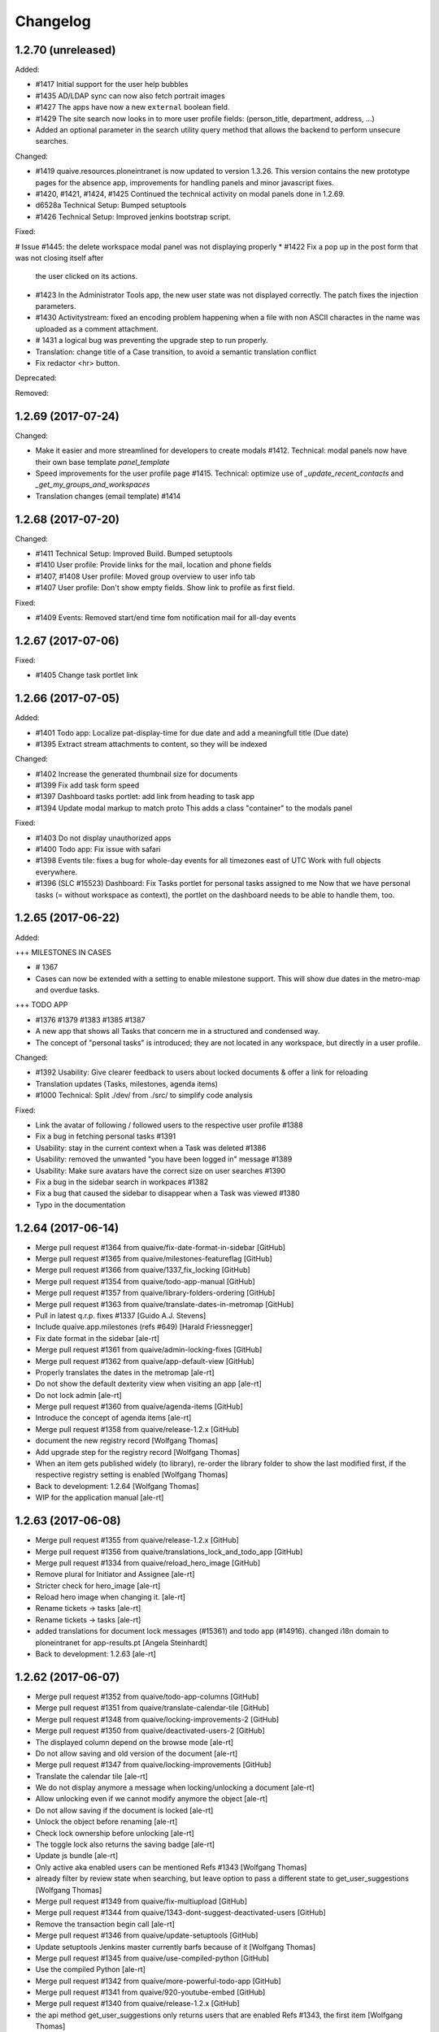 Changelog
=========



1.2.70 (unreleased)
-------------------

Added:

* #1417 Initial support for the user help bubbles
* #1435 AD/LDAP sync can now also fetch portrait images
* #1427 The apps have now a new ``external`` boolean field.
* #1429 The site search now looks in to more user profile fields:
  (person_title, department, address, ...)
* Added an optional parameter in the search utility query method that allows
  the backend to perform unsecure searches.

Changed:

* #1419 quaive.resources.ploneintranet is now updated to version 1.3.26.
  This version contains the new prototype pages for the absence app,
  improvements for handling panels and minor javascript fixes.
* #1420, #1421, #1424, #1425 Continued the technical activity on modal panels
  done in 1.2.69.
* d6528a Technical Setup: Bumped setuptools
* #1426 Technical Setup: Improved jenkins bootstrap script.

Fixed:

# Issue #1445: the delete workspace modal panel was not displaying properly
* #1422 Fix a pop up in the post form that was not closing itself after
  the user clicked on its actions.
* #1423 In the Administrator Tools app,
  the new user state was not displayed correctly.
  The patch fixes the injection parameters.
* #1430 Activitystream: fixed an encoding problem happening when a file
  with non ASCII charactes in the name was uploaded
  as a comment attachment.
* # 1431 a logical bug was preventing the upgrade step to run properly.
* Translation: change title of a Case transition, to avoid a semantic
  translation conflict
* Fix redactor <hr> button.

Deprecated:

Removed:


1.2.69 (2017-07-24)
-------------------

Changed:

* Make it easier and more streamlined for developers to create modals #1412.
  Technical: modal panels now have their own base template `panel_template`
* Speed improvements for the user profile page #1415.
  Technical: optimize use of `_update_recent_contacts` and `_get_my_groups_and_workspaces`
* Translation changes (email template) #1414



1.2.68 (2017-07-20)
-------------------

Changed:

* #1411 Technical Setup: Improved Build.
  Bumped setuptools
* #1410 User profile: Provide links for the mail, location and phone fields
* #1407, #1408 User profile: Moved group overview to user info tab
* #1407 User profile: Don't show empty fields. Show link to profile as first field.

Fixed:

* #1409 Events: Removed start/end time fom notification mail for all-day events


1.2.67 (2017-07-06)
-------------------

Fixed:


* #1405 Change task portlet link


1.2.66 (2017-07-05)
-------------------


Added:

* #1401 Todo app: Localize pat-display-time for due date and add a meaningfull title (Due date)
* #1395 Extract stream attachments to content, so they will be indexed


Changed:

* #1402 Increase the generated thumbnail size for documents
* #1399 Fix add task form speed
* #1397 Dashboard tasks portlet: add link from heading to task app
* #1394 Update modal markup to match proto
  This adds a class "container" to the modals panel


Fixed:

* #1403 Do not display unauthorized apps
* #1400 Todo app: Fix issue with safari
* #1398 Events tile: fixes a bug for whole-day events for all timezones east of UTC
  Work with full objects everywhere.
* #1396 (SLC #15523) Dashboard: Fix Tasks portlet for personal tasks assigned to me
  Now that we have personal tasks (= without workspace as context), the portlet on the dashboard needs to be able to handle them, too.


1.2.65 (2017-06-22)
-------------------

Added:

+++ MILESTONES IN CASES

* # 1367
* Cases can now be extended with a setting to enable milestone support. This will show due dates in the metro-map and overdue tasks.


+++ TODO APP

* #1376 #1379 #1383 #1385 #1387
* A new app that shows all Tasks that concern me in a structured and condensed way.
* The concept of "personal tasks" is introduced; they are not located in any workspace, but directly in a user profile.



Changed:

* #1392 Usability: Give clearer feedback to users about locked documents & offer a link for reloading
* Translation updates (Tasks, milestones, agenda items)
* #1000 Technical: Split ./dev/ from ./src/ to simplify code analysis


Fixed:

* Link the avatar of following / followed users to the respective user profile #1388
* Fix a bug in fetching personal tasks #1391
* Usability: stay in the current context when a Task was deleted #1386
* Usability: removed the unwanted "you have been logged in" message #1389
* Usability: Make sure avatars have the correct size on user searches #1390
* Fix a bug in the sidebar search in workpaces #1382
* Fix a bug that caused the sidebar to disappear when a Task was viewed #1380
* Typo in the documentation


1.2.64 (2017-06-14)
-------------------

* Merge pull request #1364 from quaive/fix-date-format-in-sidebar [GitHub]
* Merge pull request #1365 from quaive/milestones-featureflag [GitHub]
* Merge pull request #1366 from quaive/1337_fix_locking [GitHub]
* Merge pull request #1354 from quaive/todo-app-manual [GitHub]
* Merge pull request #1357 from quaive/library-folders-ordering [GitHub]
* Merge pull request #1363 from quaive/translate-dates-in-metromap [GitHub]
* Pull in latest q.r.p. fixes #1337 [Guido A.J. Stevens]
* Include quaive.app.milestones (refs #649) [Harald Friessnegger]
* Fix date format in the sidebar [ale-rt]
* Merge pull request #1361 from quaive/admin-locking-fixes [GitHub]
* Merge pull request #1362 from quaive/app-default-view [GitHub]
* Properly translates the dates in the metromap [ale-rt]
* Do not show the default dexterity view when visiting an app [ale-rt]
* Do not lock admin [ale-rt]
* Merge pull request #1360 from quaive/agenda-items [GitHub]
* Introduce the concept of agenda items [ale-rt]
* Merge pull request #1358 from quaive/release-1.2.x [GitHub]
* document the new registry record [Wolfgang Thomas]
* Add upgrade step for the registry record [Wolfgang Thomas]
* When an item gets published widely (to library), re-order the library folder to show the last modified first, if the respective registry setting is enabled [Wolfgang Thomas]
* Back to development: 1.2.64 [Wolfgang Thomas]
* WIP for the application manual [ale-rt]


1.2.63 (2017-06-08)
-------------------

* Merge pull request #1355 from quaive/release-1.2.x [GitHub]
* Merge pull request #1356 from quaive/translations_lock_and_todo_app [GitHub]
* Merge pull request #1334 from quaive/reload_hero_image [GitHub]
* Remove plural for Initiator and Assignee [ale-rt]
* Stricter check for hero_image [ale-rt]
* Reload hero image when changing it. [ale-rt]
* Rename tickets -> tasks [ale-rt]
* Rename tickets -> tasks [ale-rt]
* added translations for document lock messages (#15361) and todo app (#14916). changed i18n domain to ploneintranet for app-results.pt [Angela Steinhardt]
* Back to development: 1.2.63 [ale-rt]


1.2.62 (2017-06-07)
-------------------

* Merge pull request #1352 from quaive/todo-app-columns [GitHub]
* Merge pull request #1351 from quaive/translate-calendar-tile [GitHub]
* Merge pull request #1348 from quaive/locking-improvements-2 [GitHub]
* Merge pull request #1350 from quaive/deactivated-users-2 [GitHub]
* The displayed column depend on the browse mode [ale-rt]
* Do not allow saving and old version of the document [ale-rt]
* Merge pull request #1347 from quaive/locking-improvements [GitHub]
* Translate the calendar tile [ale-rt]
* We do not display anymore a message when locking/unlocking a document [ale-rt]
* Allow unlocking even if we cannot modify anymore the object [ale-rt]
* Do not allow saving if the document is locked [ale-rt]
* Unlock the object before renaming [ale-rt]
* Check lock ownership before unlocking [ale-rt]
* The toggle lock also returns the saving badge [ale-rt]
* Update js bundle [ale-rt]
* Only active aka enabled users can be mentioned Refs #1343 [Wolfgang Thomas]
* already filter by review state when searching, but leave option to pass a different state to get_user_suggestions [Wolfgang Thomas]
* Merge pull request #1349 from quaive/fix-multiupload [GitHub]
* Merge pull request #1344 from quaive/1343-dont-suggest-deactivated-users [GitHub]
* Remove the transaction begin call [ale-rt]
* Merge pull request #1346 from quaive/update-setuptools [GitHub]
* Update setuptools Jenkins master currently barfs because of it [Wolfgang Thomas]
* Merge pull request #1345 from quaive/use-compiled-python [GitHub]
* Use the compiled Python [ale-rt]
* Merge pull request #1342 from quaive/more-powerful-todo-app [GitHub]
* Merge pull request #1341 from quaive/920-youtube-embed [GitHub]
* Merge pull request #1340 from quaive/release-1.2.x [GitHub]
* the api method get_user_suggestions only returns users that are enabled Refs #1343, the first item [Wolfgang Thomas]
* Split the search results in a smaller view [ale-rt]
* Show the reset button [ale-rt]
* Fix add task in workspace [ale-rt]
* Add a reference to the issue [ale-rt]
* Filter by assignee [ale-rt]
* Filter by initiator [ale-rt]
* Filter by due date [ale-rt]
* Implement grouping [ale-rt]
* Added the personal-tasks view [ale-rt]
* My tasks view [ale-rt]
* Prepare the solr search for the todo app [ale-rt]
* Priority should be reversed [ale-rt]
* Search result limit [ale-rt]
* Fix priority selector [ale-rt]
* Default priority [ale-rt]
* Proper priority class [ale-rt]
* Allow iframe, and explicitly allow youtube and vimeo embedded content [Wolfgang Thomas]
* Back to development: 1.2.62 [Manuel Reinhardt]


1.2.61 (2017-05-31)
-------------------

* Merge pull request #1339 from quaive/more-powerful-todo-app [GitHub]
* Merge pull request #1338 from quaive/update-proto [GitHub]
* Update the prototype [ale-rt]
* New fields needed byt the task app [ale-rt]
* Test search filters [ale-rt]
* Implement review_state filter [ale-rt]
* Understand the concept of grouping [ale-rt]
* Implemented basic sort mode [ale-rt]
* Updating the tests [ale-rt]
* Handle redirect after a todo is cancelled [ale-rt]
* Close the panel when clicking Cancel [ale-rt]
* Add workspaces tasks from the sidebar [ale-rt]
* Merge pull request #1335 from quaive/todos-in-userprofile [GitHub]
* Update the prototype [ale-rt]
* Merge pull request #1324 from quaive/pat-doclock [GitHub]
* Fix robot test [ale-rt]
* Merge pull request #1333 from quaive/shorten-event-desc [GitHub]
* Test app todo [ale-rt]
* Fix styles in FF [ale-rt]
* Sort search results by default on sortable title [ale-rt]
* Implement state toggle from the sidebar [ale-rt]
* Added a should_update method [ale-rt]
* Fix link visibility [ale-rt]
* Use the app in the sidebar [ale-rt]
* Fix form defaults [ale-rt]
* Fix sidebar-toggle-button missing in tests [ale-rt]
* Fixup [ale-rt]
* Todo app view and basic operations [ale-rt]
* The userprofile container view now has method to return the users and their fullname [ale-rt]
* Create the todo app [ale-rt]
* WIP [ale-rt]
* Add the label current to the first tab [ale-rt]
* Right conditions to show the sidebar [ale-rt]
* The AddTask view works in the context of a userprofile [ale-rt]
* Fixup todo_view [ale-rt]
* Moved the add_task view to ploneintranet.todo for better testing [ale-rt]
* WIP [ale-rt]
* Use the get_data_pat_autosuggest method [ale-rt]
* Added a method to get a properly formatted data-pat-autosuggest [ale-rt]
* Added a method to get a properly formatted data-pat-autosuggest [ale-rt]
* Added a user property in the base view [ale-rt]
* Use the sidebar toggle button [ale-rt]
* The class visible should be set by pat-stack [ale-rt]
* The sidebar toggle button has its own view [ale-rt]
* Workspace should be a property [ale-rt]
* The class current will be set by pat-tab [ale-rt]
* Upgrade profile to have todo inside userprofiles [ale-rt]
* Prepare for pat-doclock [ale-rt]
* Merge pull request #1331 from quaive/fix-barceloneta [GitHub]
* Show shortened event description in workspace calendar sidebar. [Manuel Reinhardt]
* Fix the todo view in barceloneta [ale-rt]
* Fix breadcrumbs in barceloneta [ale-rt]
* Merge pull request #1332 from quaive/new-proto [GitHub]
* Compile the date field first [ale-rt]
* Merge pull request #1321 from quaive/new-proto [GitHub]
* Merge pull request #1329 from quaive/catch-error-on-posting [GitHub]
* Merge pull request #1328 from quaive/heisenbug [GitHub]
* Update selector for tabs [ale-rt]
* Catch DuplicateIDError [ale-rt]
* Fix heisenbug Alice can submit a post with a file attachment [ale-rt]
* Update proto [ale-rt]
* new release of q.a.r [Wolfgang Thomas]
* Fix an issue spotted by Cornelis [Wolfgang Thomas]
* Close the calendar before submitting [ale-rt]
* Merge pull request #1325 from quaive/release-1.2.x [GitHub]
* Update robot tests for the new modals [ale-rt]
* Use new resource package [ale-rt]
* New splashpage markup [ale-rt]
* Back to development: 1.2.61 [ale-rt]


1.2.60 (2017-05-22)
-------------------

* Merge pull request #1318 from quaive/implement-locking-chat-button [GitHub]
* Add DE trsanslations (also for previous PRs) [Wolfgang Thomas]
* ran .synci18n [Wolfgang Thomas]
* added missing i18n:domain [Wolfgang Thomas]
* Use i18n labels for the sentences, so that we can easily change the English texts in the future without invalidating the translations [Wolfgang Thomas]
* Change 1 label to be consistent with existing translations [Wolfgang Thomas]
* Fix nesting error (no dl inside p), since synci18n chokes on that [Wolfgang Thomas]
* Merge pull request #1319 from quaive/preserve-template-state [GitHub]
* Merge pull request #1316 from quaive/blue-quaive [GitHub]
* Preserve the template review state when creating a WS from a template [ale-rt]
* Enable the chat button in the lock information panel [ale-rt]
* Implement the locking UI [ale-rt]
* Increase the timeout so that the build will not fail when downloading big eggs [ale-rt]
* Upgrade the theme to have it blue [ale-rt]
* Merge pull request #1315 from quaive/simplify-diazo-rules [GitHub]
* Merge pull request #1314 from quaive/785-fix-missing-fullname [GitHub]
* Merge pull request #1313 from quaive/sidebar-groups-knows-workspaces [GitHub]
* Merge pull request #1311 from quaive/1284-solr-default-path [GitHub]
* Search result templates [ale-rt]
* Merge pull request #1312 from quaive/contacts-portlet-improved [GitHub]
* Display the userid if fullname is missing [ale-rt]
* Show workspace title [ale-rt]
* The contacts tile links the app only if it is not disabled [ale-rt]
* Do not show disabled users in the contacts portlet [ale-rt]
* Merge pull request #1310 from quaive/section-is-none [GitHub]
* If no path is set, limit the search results to the current site [ale-rt]
* Merge pull request #1306 from quaive/documentation [GitHub]
* Do not break the news view if no section has been set [ale-rt]
* Merge pull request #1309 from quaive/handle-errors-when-changing-policy [GitHub]
* Handle errors on policy change [ale-rt]
* Merge pull request #1308 from quaive/dahsboard-read-persistent [GitHub]
* [ci skip] Documentation update [ale-rt]
* Do not show the splashpage if it marked as read on the user profile [ale-rt]
* Merge pull request #1307 from quaive/update-versions [GitHub]
* Update the coverage script [ale-rt]
* Merge pull request #1305 from quaive/update-resources [GitHub]
* Update the resource package [ale-rt]
* Merge pull request #1303 from quaive/698-translate-warning [GitHub]
* Merge pull request #1304 from quaive/update-mustread [GitHub]
* Translate pat-validation errors [ale-rt]
* update mustread (new database schema and init-mustread-db view) [Harald Friessnegger]
* Merge pull request #1300 from quaive/always-upload-files-or-images [GitHub]
* Merge pull request #1296 from quaive/fix-bookmark-order [GitHub]
* Merge pull request #1294 from quaive/release-1.2.x [GitHub]
* Merge pull request #1301 from quaive/experimental-publistraverse-11 [GitHub]
* experimental.publishtraverse = 1.1 [Maurits van Rees]
* Always upload files or images [ale-rt]
* Merge pull request #1297 from quaive/update-resources [GitHub]
* Merge pull request #1295 from quaive/app-tile-svg [GitHub]
* Merge pull request #1298 from quaive/remove-monkey-patch [GitHub]
* Properly sort recent bookmarks [ale-rt]
* Remove obsolete monkeypatch [ale-rt]
* Update quaive.resources.ploneintranet [ale-rt]
* Back to development: 1.2.60 [ale-rt]
* Test unavailable apps [ale-rt]


1.2.59 (2017-05-08)
-------------------

* Merge pull request #1290 from quaive/remove-unused-template [GitHub]
* Merge pull request #1289 from quaive/upgrade-quaive.app.audit [GitHub]
* Merge pull request #1293 from quaive/app-tile-svg [GitHub]
* Update element selector [ale-rt]
* Handle correctly the modal in the apps view [ale-rt]
* Use the latest resources [ale-rt]
* Upgrade quaive.app.audit [ale-rt]
* Remove unused template [ale-rt]
* Use svg in the app tiles [ale-rt]
* Merge pull request #1277 from quaive/user-management-app [GitHub]
* Users activated on creation [ale-rt]
* Sorting by last login time [ale-rt]
* Sort user by review_state [ale-rt]
* Sort the users by reverse creation date [ale-rt]
* Create user panel [ale-rt]
* User management [ale-rt]
* Merge pull request #1281 from quaive/fix-injection-parameters [GitHub]
* Fix injection parameters [ale-rt]
* Merge pull request #1280 from quaive/update-quaive-app-packages [GitHub]
* Merge pull request #1279 from quaive/release-1.2.x [GitHub]
* Latest versions for quaive.app.* packages [ale-rt]
* Back to development: 1.2.59 [ale-rt]


1.2.58 (2017-05-02)
-------------------

* Merge pull request #1278 from quaive/fix-injection-parameters [GitHub]
* Merge pull request #1275 from quaive/improve-search [GitHub]
* Merge pull request #1276 from quaive/simplify-diazo-rules [GitHub]
* Fix injection parameters [ale-rt]
* Improve the search views [ale-rt]
* Simplify the diazo rules [ale-rt]
* Merge pull request #1274 from quaive/improve-navigation-tabs [GitHub]
* Merge pull request #1273 from quaive/response-length [GitHub]
* Merge pull request #1265 from quaive/autosave [GitHub]
* Improve navigation tabs [ale-rt]
* Make len(response) work [ale-rt]
* Improve autosaving [ale-rt]
* Merge pull request #1269 from quaive/fix-continuos-renaming [GitHub]
* Merge pull request #1267 from quaive/undo-redo [GitHub]
* Merge pull request #1272 from quaive/sortable-title [GitHub]
* Merge pull request #1271 from quaive/search-response-truth-value [GitHub]
* Added the sortable_title index [ale-rt]
* Check the truth value of a search response [ale-rt]
* Merge pull request #1270 from quaive/release-1.2.x [GitHub]
* Back to development: 1.2.58 [Manuel Reinhardt]
* Fix continuos renaming [ale-rt]
* Make it possible to customize data-pat-redactor via Python code [ale-rt]


1.2.57 (2017-04-27)
-------------------

* Merge pull request #1261 from quaive/fix-subjects-widget [GitHub]
* Removed obsolete CommaSeparatedWidget. [Manuel Reinhardt]
* Use comma as separator for subjects field. [Manuel Reinhardt]
* Merge pull request #1264 from quaive/profiles-redirect [GitHub]
* Profile container default view [ale-rt]
* Merge pull request #1262 from quaive/milestone-options [GitHub]
* Merge pull request #1260 from quaive/fix-calendar-more-menu-as-anonymous [GitHub]
* Merge pull request #1259 from quaive/update-versions [GitHub]
* Merge pull request #1258 from quaive/release-1.2.x [GitHub]
* Easy customizable milestone options [ale-rt]
* Only authenticated users can subscribe to a calendar [ale-rt]
* Update collective.auditlog [ale-rt]
* Back to development: 1.2.57 [ale-rt]


1.2.56 (2017-04-12)
-------------------

* Merge pull request #1257 from quaive/webcal_https [GitHub]
* Merge pull request #1256 from quaive/import-user-improvements [GitHub]
* for the WebCal URL, use 'webcals' in case we're browsing via https [Wolfgang Thomas]
* Make importing users also work for files created in a Windows environment [Wolfgang Thomas]
* Merge pull request #1255 from quaive/release-1.2.x [GitHub]
* Merge pull request #1254 from quaive/translate_custom_ws_types [GitHub]
* Back to development: 1.2.56 [Manuel Reinhardt]
* Use the Title() method on fti, since this will ensure that a Message (from i18nmessageid) will be created, allowing to translate it. [Wolfgang Thomas]


1.2.55 (2017-04-06)
-------------------

* Merge pull request #1253 from quaive/fix-empty-tag [GitHub]
* Bulk change metadata: Don't create an empty tag if the tag field is empty. [Manuel Reinhardt]
* Merge pull request #1252 from quaive/allow-hiding [GitHub]
* Merge pull request #1251 from quaive/q.a.milestones [GitHub]
* Merge pull request #1250 from quaive/translations_stream_like [GitHub]
* Allow hiding even if portlet is not resizable [ale-rt]
* Add q.a.milestones to sources [Wolfgang Thomas]
* Merge pull request #1249 from quaive/news-item-portlet [GitHub]
* added translation for liked by statement #14904 [Angela Steinhardt]
* temporary status [Angela Steinhardt]
* Reinject the whole portlet [ale-rt]
* Load tiles in order [ale-rt]
* Merge pull request #1247 from quaive/custom-dashboard-fixes [GitHub]
* Merge pull request #1246 from quaive/liked-by [GitHub]
* Merge pull request #1245 from quaive/lofi-quaive [GitHub]
* Adding tweaks for portlet customizations [ale-rt]
* Added a liked by prefix [ale-rt]
* Fix ip separator [ale-rt]
* Merge pull request #1244 from quaive/lofi-quaive [GitHub]
* Do not autoload previews on slow networks [ale-rt]
* Disable previews on slow networks for content updates [ale-rt]
* Image preview for posts with images [ale-rt]
* Image preview for posts with attachments [ale-rt]
* The preview size is enough for everybody [ale-rt]
* Do not show content updates previews if the network is slow [ale-rt]
* Anti if campaign [ale-rt]
* Do not show image previews in comment if is slow [ale-rt]
* Do not show preview for image contents in the stream [ale-rt]
* Check is_slow [ale-rt]
* Understand slow ips [ale-rt]
* Merge pull request #1243 from quaive/translations_various [GitHub]
* Merge pull request #1242 from quaive/release-1.2.x [GitHub]
* added translations for stream and other small missing tokens [Angela Steinhardt]
* changed domain (removed "plone") to get create event translated [Angela Steinhardt]
* added missing i18n statement [Angela Steinhardt]
* added end tal:replace for some statements to make i18ndude to accept the file. [Angela Steinhardt]
* Back to development: 1.2.55 [ale-rt]


1.2.54 (2017-03-30)
-------------------

* Merge pull request #1241 from quaive/update-versions [GitHub]
* Merge pull request #1240 from quaive/add-event-defaults [GitHub]
* Merge pull request #1239 from quaive/statusupdate-image-large [GitHub]
* The dashboard should be scrolled two times [ale-rt]
* Update versions [ale-rt]
* Mark recent test regression as unstable refs #607 (#608) [ale-rt]
* Fix default dates for the add event view [ale-rt]
* Merge pull request #1237 from quaive/fix-upload-on-first-comment [GitHub]
* Merge pull request #1236 from quaive/improve-news-tile [GitHub]
* Merge pull request #1232 from quaive/display-likers [GitHub]
* Serve the image large even if it smaller thenm expected [ale-rt]
* Fix attachments upload on first comment [ale-rt]
* Improve the first news image size [ale-rt]
* Merge pull request #1231 from quaive/first-comment-box [GitHub]
* Merge pull request #1235 from quaive/mark-heisenbug [GitHub]
* Make todos commentable [ale-rt]
* Include first comment box [ale-rt]
* Added a box to initialize comments [ale-rt]
* Initialize the attachment storage when creating a status update (Fixes #1230) [ale-rt]
* Cache methods called multiple times [ale-rt]
* Mark Alice can attach a file to a post as an Heisenbug [ale-rt]
* Mark Alice can attach a file to a post as an Heisenbug [ale-rt]
* Display likers [ale-rt]
* Mark Alice can attach a file to a post as an Heisenbug [ale-rt]
* Merge pull request #1221 from quaive/batch-activity-stream [GitHub]
* Sometimes the element is visible but covered by some tile injected on the dashboard [ale-rt]
* Merge pull request #1227 from quaive/enhance-htmlconverter [GitHub]
* Merge pull request #1228 from quaive/proto-friendly-type [GitHub]
* Image compression may return different results on different platforms [ale-rt]
* Wait for injection to be finished after the update is posted [ale-rt]
* Remove stamp right from the activity stream [ale-rt]
* We have to scroll to see the content [ale-rt]
* Only 5 activities at once [ale-rt]
* HTMLConverter now understands image scales [ale-rt]
* Merge pull request #1226 from quaive/1225-fixheisenbug [GitHub]
* Prevent the warning "Unrecognized friendly type: file" [ale-rt]
* Attempt to fix the heisenbug "User can access the calendar app" [ale-rt]
* Merge pull request #1224 from quaive/ui-improvements [GitHub]
* Merge pull request #1223 from quaive/no-bookamrks-notification [GitHub]
* Merge pull request #1222 from quaive/feeditems-images [GitHub]
* Do not render empty li [ale-rt]
* No bookmarks notification [ale-rt]
* Image mini is enough in the news edit form [ale-rt]
* Use the proper scale for each news level [ale-rt]
* Remove static folder (the same content is in the theme) [ale-rt]
* Merge pull request #1220 from quaive/versioning-permissions [GitHub]
* Merge pull request #1219 from quaive/news-batching [GitHub]
* Do not show  the versioning fieldset if we have not enough permissions [ale-rt]
* Icon tasks [ale-rt]
* Batch the news [ale-rt]
* Merge pull request #1217 from quaive/redactor-image-large [GitHub]
* Merge pull request #1216 from quaive/batch-previews [GitHub]
* Link image large with pat-redactor [ale-rt]
* Batch document previews [ale-rt]
* Merge pull request #1214 from quaive/plone-5.0.7 [GitHub]
* Upgrade to Plone 5.0.7 [ale-rt]
* Merge pull request #1212 from quaive/release-1.2.x [GitHub]
* Back to development: 1.2.54 [ale-rt]


1.2.53 (2017-03-17)
-------------------

* Merge pull request #1211 from quaive/token-protected-ics_export [GitHub]
* Merge branch 'master' into token-protected-ics_export [Alexander Pilz]
* Merge pull request #1210 from quaive/bulk-change-metadata [GitHub]
* Add a bulk action to change metadata [ale-rt]
* Added an update_groupings method [ale-rt]
* Refactor final redirect [ale-rt]
* Optimize the catalog queries [ale-rt]
* Refactor the grouping storage [ale-rt]
* Optimize catalog queries [ale-rt]
* Refactor item_by_permission [ale-rt]
* Refactor workspace property [ale-rt]
* Merge pull request #1209 from quaive/release-1.2.x [GitHub]
* Merge pull request #1208 from quaive/fix-sidebar-todos [GitHub]
* Back to development: 1.2.53 [Manuel Reinhardt]
* Fix todos in sidebar [ale-rt]
* Cleanup the template [ale-rt]
* Create a token protected ics_export [ale-rt]


1.2.52 (2017-03-16)
-------------------

* Merge pull request #1207 from quaive/restore-autoform [GitHub]
* Merge pull request #1205 from quaive/news-tile-large-preview [GitHub]
* Don't assume we get a dotted name; it could be a ParameterizedWidget. [Manuel Reinhardt]
* Revert "remove broken workaround" to restore autoform directives support [Manuel Reinhardt]
* Merge pull request #1200 from quaive/unify-pts [GitHub]
* Merge pull request #1202 from quaive/fix-attributeerror [GitHub]
* Large preview for the first image when portlet spans on more columns [ale-rt]
* Merge pull request #1201 from quaive/1115_stream_filters [GitHub]
* Fix attribute error when annotation storage is not initialized yet [ale-rt]
* Cleanup TAL, refs #1115 [Guido A.J. Stevens]
* Use one page template for ws and cases [ale-rt]
* Merge pull request #1198 from quaive/understand-container [GitHub]
* Merge pull request #1199 from quaive/1115_stream_filters [GitHub]
* Fix posting.robot to not assume the "all" stream by default, refs #1115 [Guido A.J. Stevens]
* Add testcoverage on stream filters and fix regressions, fixes #1115 [Guido A.J. Stevens]
* Hook up human/content filters in frontend, refs #1115 [Guido A.J. Stevens]
* Provide secure human/content stream filter accessors, refs #1115 [Guido A.J. Stevens]
* Understand the container request parameter [Alessandro Pisa]
* Merge pull request #1196 from quaive/release-1.2.x [GitHub]
* Back to development: 1.2.52 [Wolfgang Thomas]
* Provide upgrade step for is_content/is_human indexes, refs #1115 [Guido A.J. Stevens]
* Implement indexes for human/content streams, refs #1115 [Guido A.J. Stevens]
* Implement content/human boolean accessors on statusupdates refs #1115 [Guido A.J. Stevens]


1.2.51 (2017-03-08)
-------------------

* Merge pull request #1195 from quaive/dashboard_and_cal_translations [GitHub]
* cleanup [Wolfgang Thomas]
* add missing translation [Wolfgang Thomas]
* added translation for mark read label [Angela Steinhardt]
* added i18n statement to mark read label [Angela Steinhardt]
* added translations for outlook support (#15065) and dashboard customization (#15070) [Angela Steinhardt]
* Merge pull request #1189 from quaive/parent_workspace [GitHub]
* Merge pull request #1188 from quaive/fix-title-attribute [GitHub]
* Merge pull request #1193 from quaive/fix-nexw-portlet [GitHub]
* Merge pull request #1190 from quaive/release-1.2.x [GitHub]
* Fix a couple of glitches [Alessandro Pisa]
* Back to development: 1.2.51 [Wolfgang Thomas]
* Add a parent_workspace property [Alessandro Pisa]
* Added a title attribute to the sidebar items [Alessandro Pisa]


1.2.50 (2017-03-07)
-------------------

* Merge pull request #1187 from quaive/better-mark-read [GitHub]
* Update markup [Alessandro Pisa]
* Merge pull request #1186 from quaive/external-app [GitHub]
* Merge pull request #1185 from quaive/ical-export [GitHub]
* Update resource package [Alessandro Pisa]
* Allow external apps [Alessandro Pisa]
* Merge pull request #1182 from quaive/set-a-default [GitHub]
* Merge pull request #1181 from quaive/custom-dashboard-unicode [GitHub]
* Make the menu work also on the app [Alessandro Pisa]
* Do not break if the record is not there [Alessandro Pisa]
* Merge pull request #1180 from quaive/portlet-event-width-customizable [GitHub]
* Merge pull request #1179 from quaive/fix-zope-user [GitHub]
* Merge pull request #1178 from quaive/preserve-template-ownership [GitHub]
* Fix unicode issues [Alessandro Pisa]
* Allow the event portlet width to be customizable [Alessandro Pisa]
* Do not break if self.user is not a profile [Alessandro Pisa]
* Test coverage [Alessandro Pisa]
* Added the possibility to preserve the template ownership [Alessandro Pisa]
* Merge pull request #1171 from quaive/customizable-dashboard [GitHub]
* Merge pull request #1177 from quaive/release-1.2.x [GitHub]
* Back to development: 1.2.50 [Wolfgang Thomas]
* Add the custom dashboard view [Alessandro Pisa]


1.2.49 (2017-03-02)
-------------------

* remove pypi-local file that got added by accident in 5c17b088a937cfeca48d064dbd247d5e39bb2ef0 [Wolfgang Thomas]
* Merge pull request #1175 from quaive/translationfixes [GitHub]
* Merge pull request #1176 from quaive/tag-stream-fix [GitHub]
* Do not break if no tag is passed [Alessandro Pisa]
* re-ran i18n-sync and added new translations in DE [Wolfgang Thomas]
* fix wrong translation in DE intorduced in 0fd744d8 [Wolfgang Thomas]
* added missing DE translations [Wolfgang Thomas]
* Merge pull request #1172 from quaive/ical-export [GitHub]
* Merge pull request #1173 from quaive/fix-6e7faf3a06a4823c489d674b0db1898094bee2bf [GitHub]
* Really create groups when syncing [Alessandro Pisa]
* Merge pull request #1170 from quaive/news-item-icon [GitHub]
* Add link to calendar export [Alessandro Pisa]
* Return a proper item for news related types [Alessandro Pisa]
* Merge pull request #1168 from quaive/release-1.2.x [GitHub]
* Merge pull request #1167 from quaive/mark-heisenbug [GitHub]
* Back to development: 1.2.49 [Alexander Pilz]
* Review the test tags [Alessandro Pisa]


1.2.48 (2017-02-23)
-------------------

* Merge pull request #1166 from quaive/fix-news-workflow-menu-injection [GitHub]
* Merge pull request #1165 from quaive/fix-news-link [GitHub]
* Fix the injection after a workflow transition on the news [Alessandro Pisa]
* Fixed the link to the news [Alessandro Pisa]
* Merge pull request #1164 from quaive/release-1.2.x [GitHub]


1.2.47 (2017-02-22)
-------------------

* Merge pull request #1163 from quaive/calendar-reload-sidebar [GitHub]
* More advanced injection [Alessandro Pisa]
* Merge pull request #1162 from quaive/icon-calendar [GitHub]
* The event type looks better with icon-calendar rather than icon-doc-text [Alessandro Pisa]
* Merge pull request #1161 from quaive/warn-to-info [GitHub]
* Merge pull request #932 from quaive/hide-plone-toolbar [GitHub]
* Merge pull request #1156 from quaive/fix-ws-dropdown [GitHub]
* I propose to make that an info because it spams any log aggregation service like sentry and we can't really fix anything so that it goes away [Alexander Pilz]
* Get rid of the toolbar [Alessandro Pisa]
* Merge pull request #1160 from quaive/release-1.2.x [GitHub]
* Merge pull request #1159 from quaive/ccc_performance [GitHub]
* Merge pull request #1157 from quaive/injection-parameter [GitHub]
* Back to development: 1.2.47 [Guido A.J. Stevens]
* Freeze whitelist into a set to speed up more, thx @ale [Guido A.J. Stevens]
* Fix injection parameter [Alessandro Pisa]
* Look for the workspace in the workspaces folder only [Alessandro Pisa]


1.2.46 (2017-02-21)
-------------------

* Merge pull request #1158 from quaive/ccc_performance [GitHub]
* Avoid two very costly security checks in the microblog getter: - This did a getObject() on every workspace in the system - And then did a PAS security check on that workspace [Guido A.J. Stevens]
* Merge pull request #1155 from quaive/user-manual [GitHub]
* Add short info about the user manual [Wolfgang Thomas]
* Merge pull request #1153 from quaive/solr-field-limit [GitHub]
* Merge pull request #1152 from quaive/release-1.2.x [GitHub]
* Added field_limit registry record. Allows selecting fields to be returned by solr. [Manuel Reinhardt]
* Back to development: 1.2.46 [Guido A.J. Stevens]


1.2.45 (2017-02-17)
-------------------

* Merge pull request #1150 from quaive/library_publish_translations [GitHub]
* Merge pull request #1151 from quaive/ccc_performance [GitHub]
* Massively speedup activity stream (6x-9x) by upping security cache lifetime [Guido A.J. Stevens]
* Avoid CSRF error and TypeError thrown by missing previews [Guido A.J. Stevens]
* Using templates as controllers is so Plone2. Sigh. At least document that mess to avoid losing another hour. [Guido A.J. Stevens]
* ran synci18n and added DE translations [Wolfgang Thomas]
* added missing i18n for "publish to library" [Wolfgang Thomas]
* Merge pull request #1149 from quaive/1144-userimport-pwd-reset [GitHub]
* Merge pull request #1148 from quaive/add_workspace_title_fix [GitHub]
* Not looking up a workspace-as-a-group directly caused sloooooow PAS lookup [Guido A.J. Stevens]
* allow (not) to update password when importing users [Harald Friessnegger]
* The default workspace policy package is actually team-managed, not self-managed as the title of the option would make you believe. [Guido A.J. Stevens]
* Expand profiler monkey patch documentation [Guido A.J. Stevens]
* Merge pull request #1147 from quaive/configure-microblog-whitelisted-types [GitHub]
* Merge pull request #1146 from quaive/do-not-break-event-sidebar [GitHub]
* Microblog whitelisted types are now configurable [Alessandro Pisa]
* Do not try to render the calendar icon if we have no start date [Alessandro Pisa]
* Merge pull request #1143 from quaive/1117-avatar-dots [GitHub]
* Merge pull request #1142 from quaive/release-1.2.x [GitHub]
* avatar import for profile names containing dots [Harald Friessnegger]
* Back to development: 1.2.45 [Wolfgang Thomas]

1.2.44 (2017-02-14)
-------------------

* Merge pull request #1044 from quaive/proto420-bulk-workflow [GitHub]
* fix bulk workflow tests [Wolfgang Thomas]
* Add German trnslations for batch workflow change [Wolfgang Thomas]
* change label [Wolfgang Thomas]
* replace Windows dash with ASCII-dash, since i18n extract pukes [Wolfgang Thomas]
* Always perform bulk-workflow change revursively [Wolfgang Thomas]
* changed icon name to corrent one [Wolfgang Thomas]
* add 2 robot tests for bulk workflow change [Wolfgang Thomas]
* Don't show the transition names, but the titles of the new states [Wolfgang Thomas]
* First basic implementation of bulk-action Change workflow, see quaive/ploneintranet.prototype#420 note: not styled yet! [Wolfgang Thomas]
* Merge pull request #1138 from quaive/fix_wf_translations [GitHub]
* Merge pull request #1129 from quaive/fix-artifact [GitHub]
* Merge pull request #1136 from quaive/1135-workflow-menu [GitHub]
* Add missing i18n:domain, so that workflow transitions on ToDos can be translated [Wolfgang Thomas]
* Remove nasty ipdb import [GitHub]
* move workflow_menu view to ploneintranet.layout [Harald Friessnegger]
* Merge pull request #1131 from quaive/do-not-break-event-sidebar [GitHub]
* Merge pull request #1133 from quaive/workflow_translation [GitHub]
* fix regression: we need to translate workflow state names [Wolfgang Thomas]
* Do not break is start or end date are None [Alessandro Pisa]
* Merge pull request #1127 from quaive/release-1.2.x [GitHub]
* Merge pull request #1128 from quaive/catch-geturl-error [GitHub]
* Do not render an empty <li> item [Alessandro Pisa]
* Catch AttributeError in getURL. I can't reliably reproduce it, but sometimes getURL throws an AttributeError. If the request does not have a URL then we can't continue the event handler anyway, but at least we may be able to finish the original request if we catch the error. [Manuel Reinhardt]
* Back to development: 1.2.44 [Manuel Reinhardt]


1.2.43 (2017-02-10)
-------------------

* Merge pull request #1125 from quaive/remove-close-panel [GitHub]
* Removed close-panel class from submit button. This was causing a problem on Windows machines where the modal would close but the form not be submitted. [Manuel Reinhardt]
* added vcl provided by Paul [Alexander Pilz]
* Merge pull request #1122 from quaive/fix-case-view-3 [GitHub]
* Merge pull request #1121 from quaive/show-older-comments [GitHub]
* Merge pull request #1120 from quaive/fix-case-view-2 [GitHub]
* Merge pull request #1119 from quaive/fix-case-view [GitHub]
* Merge pull request #1116 from quaive/609-fix-broken-test [GitHub]
* Merge pull request #1123 from quaive/speed-up-copy-from-template [GitHub]
* Avoid calling uneeded expensive event while copying a template [Alessandro Pisa]
* Move replies to another objects to not interfere with previous tests [Alessandro Pisa]
* Move related workspaces to the proper place [Alessandro Pisa]
* Backport [Alessandro Pisa]
* Implement the "Show N older comments" link [Alessandro Pisa]
* Introduce the concept of metromap state [Alessandro Pisa]
* Remove unused defines and drop commented html [Alessandro Pisa]
* Update the test to match the template changes [Alessandro Pisa]
* Merge pull request #1113 from quaive/improve-autosave [GitHub]
* Merge pull request #1112 from quaive/release-1.2.x [GitHub]
* Improve autosave [Alessandro Pisa]
* Back to development: 1.2.43 [Alexander Pilz]


1.2.42 (2017-02-03)
-------------------

* Merge branch 'master' into release-1.2.x [Alexander Pilz]
* Back to development: 1.2.42 [Alexander Pilz]
* Merge pull request #1111 from quaive/fix-module-name [GitHub]
* Merge pull request #1110 from quaive/fix-add-event-url [GitHub]
* mv context-menu.py -> context_menu.py [Alessandro Pisa]
* Make the add_event URL always absolute [Alessandro Pisa]
* Merge pull request #1109 from quaive/fix-undefined-hide_timezone [GitHub]
* Merge pull request #1106 from quaive/fix-injection-add-event [GitHub]
* Merge pull request #1108 from quaive/upload-and-autotag [GitHub]
* Upload and autotag the files [Alessandro Pisa]
* Fix undefined timezone [Alessandro Pisa]
* Merge pull request #1105 from quaive/release-1.2.x [GitHub]
* Fix add_event injection [Alessandro Pisa]


1.2.41 (2017-02-03)
-------------------

* Back to development: 1.2.41 [Alexander Pilz]


1.2.40 (2017-02-02)
-------------------

* Merge pull request #1104 from quaive/all-calendars-controlled-by-request [GitHub]
* Merge pull request #1103 from quaive/add_event-sane-defaults [GitHub]
* Merge pull request #1102 from quaive/timestamped-add-event-form [GitHub]
* Merge pull request #1099 from quaive/add-event-in-ws-calendar [GitHub]
* Understand the request parameter all_calendars [Alessandro Pisa]
* Saner defaults for the add_event form [Alessandro Pisa]
* Add a timestamp to the form to allow the creation of multiple events [Alessandro Pisa]
* Merge pull request #1098 from quaive/translate-placeholder [GitHub]
* Fix adding an event from the workspace calendar [Alessandro Pisa]
* Fix disabled attribute [Alessandro Pisa]
* Translate placeholder [Alessandro Pisa]
* Merge pull request #1097 from quaive/update-proto-fix-splash [GitHub]
* undo sources again [Alexander Pilz]
* updating proto and replicating Cornelis' style fixes for the splash page [Alexander Pilz]
* Merge pull request #1093 from quaive/1090-wf-menu-on-files [GitHub]
* Merge pull request #1095 from quaive/defensive-indexer [GitHub]
* Every content can have the workflow_menu view [Alessandro Pisa]
* Use an existing file [Alessandro Pisa]
* Merge pull request #1094 from quaive/1088-library-copy-hint [GitHub]
* Merge pull request #1092 from quaive/1084-permission-check-on-roster [GitHub]
* Merge pull request #1091 from quaive/release-1.2.x [GitHub]
* start dates can actually be none [Alexander Pilz]
* Generally display the information that a document is available as copy in the library. Fixes #1088 [Wolfgang Thomas]
* Explicitly make the workflow_menu available for Files #1090 [Wolfgang Thomas]
* the locking view is not available for all content types [Wolfgang Thomas]
* Add a robot test that checks if workflow is active for Files #1090 [Wolfgang Thomas]
* Back to development: 1.2.40 [Alexander Pilz]
* Since all entries in the "more" menu (Select, Add User) are already being shown only if the user can_manage_roster elsewhere on this View, we also need to apply this permission check for the more-menu. Refs #1084 [Wolfgang Thomas]


1.2.39 (2017-01-31)
-------------------

* Merge pull request #1089 from quaive/fix-delete-confirmation [GitHub]
* Do not post when clicking cancel on a modal form [Alessandro Pisa]
* Merge pull request #1087 from quaive/fix-sidebar-behavior [GitHub]
* Added a workflow_menu log helper view [Alessandro Pisa]
* Fix event sidebar [Alessandro Pisa]
* Do not inject the whole sidebar after save, but only the part we care about [Alessandro Pisa]
* Make the returned item customizable [Alessandro Pisa]
* Use itertools ifilter to optimize the sidebar [Alessandro Pisa]
* Do not render the comment [Alessandro Pisa]
* Merge pull request #1085 from quaive/release-1.2.x [GitHub]
* Back to development: 1.2.39 [Alexander Pilz]


1.2.38 (2017-01-25)
-------------------

* Merge pull request #1083 from quaive/auto-rename-registry-dependent [GitHub]
* Merge pull request #1082 from quaive/document-sidebar-after-save [GitHub]
* Disable autorename based on a registry record [Alessandro Pisa]
* Merge pull request #1081 from quaive/release-1.2.x [GitHub]
* Reinject document sidebar after save [Alessandro Pisa]
* Back to development: 1.2.38 [Alexander Pilz]


1.2.37 (2017-01-24)
-------------------

* fix the group sync properly [Alexander Pilz]


1.2.36 (2017-01-24)
-------------------

* Merge pull request #1080 from quaive/fix-sync-groups [GitHub]
* sync everything, not only the new ones [Alessandro Pisa]
* Merge pull request #1078 from quaive/release-1.2.x [GitHub]
* Merge pull request #1079 from quaive/notify-on-upload [GitHub]
* Emit event in file upload view. This is necessary e.g. for CMFNotification. [Manuel Reinhardt]
* Back to development: 1.2.36 [Alexander Pilz]


1.2.35 (2017-01-24)
-------------------

* Merge pull request #1074 from quaive/limit-previews [GitHub]
* fix [Alexander Pilz]
* Merge pull request #1075 from quaive/fix-invitees [GitHub]
* Merge pull request #1077 from quaive/avatar-image-caching [GitHub]
* fix exception state [Alexander Pilz]
* Add the Last-Modified header for avatar images [Cillian de Roiste]
* Fix event invitees calculations [Alessandro Pisa]
* another check [Alexander Pilz]
* Merge branch 'master' into limit-previews [Alexander Pilz]
* quit if no previews available [Alexander Pilz]
* limit preview generation to a sane amount of 20, configurable in registry [Alexander Pilz]
* Merge pull request #1071 from quaive/handle_mimetype_registry_error [GitHub]
* Merge pull request #1070 from quaive/fix_version_id [GitHub]
* Merge pull request #1069 from quaive/quote-sidebar-groups [GitHub]
* Optimize is_allowed_document_type [Alessandro Pisa]
* version_id can be missing [Manuel Reinhardt]
* Handle exception that come from a broken mimetype [Alessandro Pisa]
* Quote groupname when making the URL in the sidebar. It can contain all kinds of characters that make trouble, like '&'. [Manuel Reinhardt]
* Merge pull request #1068 from quaive/ldap_sync_unicode [GitHub]
* Merge pull request #1066 from quaive/search-groups-by-name-and-id [GitHub]
* Merge pull request #1067 from quaive/release-1.2.x [GitHub]
* Work around a string/unicode confusion hidden somewhere in PloneLDAP [Guido A.J. Stevens]
* Back to development: 1.2.35 [Alexander Pilz]
* For some reasons our intranet plugin always returns the group "All intranet users" [Wolfgang Thomas]
* When searching for groups, don't only search by id, but also by name [Wolfgang Thomas]


1.2.34 (2017-01-20)
-------------------

* Merge pull request #1064 from quaive/splashpage [GitHub]
* load testing profile to deactivate splash [Alexander Pilz]
* Merge branch 'master' into splashpage [Alexander Pilz]
* Merge pull request #1063 from quaive/solr-fixes [GitHub]
* revert accidental change [Alexander Pilz]
* Turn off splashpage for testing [Alexander Pilz]
* added code to display a splashpage on first visit [Alexander Pilz]
* Dispatch the SearchableText reindex only if it is in data [Alessandro Pisa]
* Use a more explicite variable name [Alessandro Pisa]
* Do not break when function fails [Alessandro Pisa]
* Small optimizations [Alessandro Pisa]
* Lazy load previews [Alessandro Pisa]
* Merge pull request #1061 from quaive/improve-install-story [GitHub]
* Add Products.PloneHotfix20170117 [GitHub]
* Merge pull request #1062 from quaive/1055-news-as-app-in-bookmarks [GitHub]
* Merge pull request #1052 from quaive/proto397-rename-after-paste [GitHub]
* update test to reflect the new default dashboard tiles [Wolfgang Thomas]
* in our convenience method translate_friendly_type, make sure "app" comes before "news" so that 'ploneintranet.news.app' is recognized as app [Wolfgang Thomas]
* let the news app also be an app type in the bookmarks [Wolfgang Thomas]
* Provide more portlets on the dashboard by default to give a richer experience [Wolfgang Thomas]
* Allthough ploneintranet.news already publishes the NewsApp, here in suite we exchange the portal's default workflow. Therefore the NewsApp gets set to private again. In a fresh installation, we want the following Apps published: news, apps, profiles and library Fixes #1053 [Wolfgang Thomas]
* Add a test that proves that no extra reindexObject is needed, since that is handled via event notifiation from OFS's manage_renameObject [Wolfgang Thomas]
* Merge pull request #1060 from quaive/release-1.2.x [GitHub]
* Back to development: 1.2.34 [Guido A.J. Stevens]
* fix robot test: when the title changes, also the id of the event will change [Wolfgang Thomas]
* Fix test: the id now comes from the title [Wolfgang Thomas]
* Add more tests for id-from-title [Wolfgang Thomas]
* Call the event handler for setting the id every time an item gets modified. Add extra checks to prevent unnecessary or harmful actions [Wolfgang Thomas]
* Be more defensive: not all content types can be adapted to INameFromTitle (files) [Wolfgang Thomas]
* fix bug exposed by test: if no title is present, do not attempt to rename the id based on title [Wolfgang Thomas]
* Implementation of quaive/ploneintranet.prototype#397 - When items are pasted in the context of a workspace, make sure their ids are generated from the titles [Wolfgang Thomas]


1.2.33 (2017-01-14)
-------------------

* Update changelog [Guido A.J. Stevens]
* Update release doc [Guido A.J. Stevens]
* Merge branch 'master' into release-1.2.x [Guido A.J. Stevens]
* Merge pull request #1054 from quaive/1043_email_login [GitHub]
* Merge pull request #1058 from quaive/fix_network_to_005 [GitHub]
* Merge pull request #1059 from quaive/use-geturl-in-handler [GitHub]
* Use standard getURL() rather than URL attribute. The latter can fail in cases where the former still works. [Manuel Reinhardt]
* Don't error out on missing bookmark category during migration [Guido A.J. Stevens]
* Merge pull request #1057 from quaive/1056-fix-double-view-in-url [GitHub]
* Work around a solr-quirk: We might end up with "/view" being appended twice to the URL. Fixes #1056 [Wolfgang Thomas]
* Putting logic in templates instead of a view class begets this kind of mess. [Guido A.J. Stevens]
* Don't assume dx.membrane is installed when testing pi.layout [Guido A.J. Stevens]
* Setting 'plone.use_email_as_login' is invalid when using LDAP, so don't do that. [Guido A.J. Stevens]
* Update userprofile docs [Guido A.J. Stevens]
* Fix test regression caused by variable name collision [Guido A.J. Stevens]
* Upstream fix merged and has a pypi release [Guido A.J. Stevens]
* Update userid documentation [Guido A.J. Stevens]
* Pull in upstream fix [Guido A.J. Stevens]
* Extra test coverage for latest dx.membrane getUserId() fixes [Guido A.J. Stevens]
* Get the dx.membrane fix that started all of this [Guido A.J. Stevens]
* Oh man. user.getUserName() should be replaced by user.getId() not by user.getUserId(). [Guido A.J. Stevens]
* AccessControl.users.UnrestrictedUser.getUserName() is unrelated to dx.membrane API [Guido A.J. Stevens]
* Fix test regressions [Guido A.J. Stevens]
* Replace all getUserName with getUserId, except when we're actually handling login names. [Guido A.J. Stevens]
* Finish test coverage to prove https://github.com/collective/dexterity.membrane/pull/27 [Guido A.J. Stevens]
* Bring membrane email login under test in a way that zooms in on Members problem [Guido A.J. Stevens]
* Use functional test layer instead of hacking around test leakage [Guido A.J. Stevens]
* Merge pull request #1050 from quaive/add_event-injection [GitHub]
* Tag the test "Member can mark a new task complete on dashboard" as an heisenbug [Alessandro Pisa]
* Be compliant with the prototype [Alessandro Pisa]
* Merge pull request #1051 from quaive/fix-js-errors [GitHub]
* Merge pull request #1049 from quaive/fix-event-view [GitHub]
* Fix some other javascript errors [Alessandro Pisa]
* Try to wait for every injection to be finished [Alessandro Pisa]
* Merge pull request #1042 from quaive/clicktracker-element [GitHub]
* Merge pull request #1048 from quaive/optimize-month-name-translation [GitHub]
* Merge pull request #1046 from quaive/remove-unused-define [GitHub]
* Merge pull request #1045 from quaive/tal-comment [GitHub]
* Fix various javascript errors in the event view [Alessandro Pisa]
* Optimize the translation of month names [Alessandro Pisa]
* Remove unused define [Alessandro Pisa]
* Remove unused define [Alessandro Pisa]
* Use tal:comment to reduce the size of the produced html [Alessandro Pisa]
* Remove unused define [Alessandro Pisa]
* Use tal:comment to reduce the size of the produced html [Alessandro Pisa]
* Merge pull request #1041 from quaive/fix-deslect-typo [GitHub]
* Merge pull request #1040 from quaive/fix-tag-reorder-injection [GitHub]
* Optionally include a trigger element for slc.clicktracker. [Manuel Reinhardt]
* Fix typo Deslect -> Deselect [Alessandro Pisa]
* Merge pull request #1038 from quaive/contacts-portlet-byline [GitHub]
* Redirect to the the document sidebar after the reordering [Alessandro Pisa]
* Merge pull request #1039 from quaive/rename-type-rich [GitHub]
* Optimised lookup of byline fieldname. Eliminated try-except block. [Manuel Reinhardt]
* Renamed type 'rich' to the slightly more user friendly 'rich document'. [Manuel Reinhardt]
* Registry record that makes the contacts portlet search result byline configurable. [Manuel Reinhardt]
* Merge pull request #1021 from quaive/qrp-1.3.14 [GitHub]
* Use "natural" click-path to go to the dashboard, to prevent CSRF error [Wolfgang Thomas]
* Do not wait for the element to be visible when injeting the sidebar Fixes #1032 (and was applied successfully by @ale already for star and ikath) [Wolfgang Thomas]
* Drop the alpha, upgrade q.r.p. [Wolfgang Thomas]
* Merge pull request #1035 from quaive/fix-sidebar-events-injection [GitHub]
* Merge pull request #1030 from quaive/profile_doc [GitHub]
* Merge pull request #1034 from quaive/reorder-tags-fix-case [GitHub]
* sidebar-events: fixed pat-switch to set classes on the correct element [Manuel Reinhardt]
* Preserve case of tags in "reorder tags" panel [Manuel Reinhardt]
* Merge pull request #1033 from quaive/mustread_dontraise [GitHub]
* Catch news errors caused by inavailablility of mustread database. This typically happens in tests because we do not have proper sqlite support in testing. Additional logging is provided by https://github.com/collective/collective.mustread/commit/5c9bc646a5b27246917ec9c5465352aa4cbb206e [Guido A.J. Stevens]
* Document Zope profiler monkey patch [ci skip] [Guido A.J. Stevens]
* Merge pull request #1028 from quaive/ldap_doc [GitHub]
* Merge pull request #1029 from quaive/mustread-1.0.1 [GitHub]
* More verbose error logging for mustread [Guido A.J. Stevens]
* Run docker with --rm [ci skip] [Guido A.J. Stevens]
* Document LDAP time waster [ci skip] [Guido A.J. Stevens]
* Merge pull request #1026 from quaive/unlimited-facets [GitHub]
* Merge pull request #1025 from quaive/solr-maintenance-more-stable [GitHub]
* Don't limit the number of facet values returned from solr. [Manuel Reinhardt]
* Don't break if the item is not in the set [Alexander Pilz]
* Merge pull request #1018 from quaive/allow-sidebar-filters [GitHub]
* Merge pull request #1020 from quaive/fix-multiple-injection [GitHub]
* Merge pull request #1016 from quaive/fullcalendar-day-span [GitHub]
* Merge pull request #1017 from quaive/1008-continued [GitHub]
* Merge pull request #1015 from quaive/1007-no-wf-for-news-sections [GitHub]
* Fix multiple injection [Alessandro Pisa]
* We don't need to restrict search filters in the sidebar. We set them all manually in the same method. This fixes "LookupError: Invalid facet field 'outdated'" [Manuel Reinhardt]
* Following the post-merge discussion in #1014 I opted to make my patch safer in case we ever get unicode (containing non-ascii) in a TextLine [Wolfgang Thomas]
* The fullcalendar view time span can be configured [Alessandro Pisa]
* Merge pull request #1014 from quaive/1008-linebreaks-in-titles [GitHub]
* use splitlines since it is more pythonic [Wolfgang Thomas]
* Merge pull request #1006 from quaive/remove-sidebar-batching [GitHub]
* Merge pull request #1013 from quaive/1009-fix-news-subjects [GitHub]
* publishing a news section makes no sense any more, since they have no workflow [Wolfgang Thomas]
* Don't assign any workflow to a news section. Fixes #1007 [Wolfgang Thomas]
* Strip line breaks in TextLines (e.g. used for Title). Fixes #1008 [Wolfgang Thomas]
* re-order imports (autosort) [Wolfgang Thomas]
* Make sure our CommaSeparatedFieldWidget is not only registered for IWorkspaceAppFormLayer, but for IAppLayer in general. That means also Apps like the News publisher, where the subjects field is also used, will handle saving subjects correctly. Fixes #1009 [Wolfgang Thomas]
* Merge pull request #1005 from quaive/allow-long-titles [GitHub]
* Removed broken sidebar batching [Manuel Reinhardt]
* also in the add form [Alexander Pilz]
* Back to development: 1.2.0a33 [Alexander Pilz]


1.2.0a32 (2016-12-15)
---------------------

* Merge pull request #1004 from quaive/make-news-filter-optional [GitHub]
* Make filtering by published state optional in the news portlet. This leaves it to the integrator to do a gradual transition to the news app [Alexander Pilz]
* Merge pull request #1002 from quaive/cart-propagate-groupname [GitHub]
* Propagate the groupname parameter in cart actions that inject the sidebar. This makes sure we stay at the same navigation level when grouping is not by folder. [Manuel Reinhardt]
* Merge pull request #1001 from quaive/portlet_contacts_recent [GitHub]
* Added registry record to toggle display of recent contacts in the contacts portlet. refs https://github.com/quaive/ploneintranet.prototype/pull/416 [Manuel Reinhardt]
* Merge pull request #999 from quaive/995_news_images [GitHub]
* Hook up proper inline image support for Redactor in news publisher [Guido A.J. Stevens]
* Make supporting view for Redactor images generally available and remove legacy Raptor view for that [Guido A.J. Stevens]
* Allow supporting images in news app [Guido A.J. Stevens]
* Merge pull request #998 from quaive/proper-date-translation [GitHub]
* Merge pull request #997 from quaive/fix-collapsible-booklet-portlet [GitHub]
* Merge pull request #994 from quaive/print-with-onclick [GitHub]
* Use our new ulocalized_time util method to properly get correct long date [Wolfgang Thomas]
* streamline default translations [Wolfgang Thomas]
* Add nationally correct versions for long_date_format [Wolfgang Thomas]
* Define our own long date format [Wolfgang Thomas]
* overwrite ulocalized_time from CMFCore, so that we can use a separate translation domain for the formatring than for the translation of the month and week-day names [Wolfgang Thomas]
* Merge pull request #996 from quaive/news-trans [GitHub]
* Fix collapsible behavior of the workspace bookmarks portlet [Alessandro Pisa]
* re-run i18n sync, add DE translations for News [Wolfgang Thomas]
* add several missing i18n statements [Wolfgang Thomas]
* Use onclick to trigger window [Alessandro Pisa]
* Merge pull request #993 from quaive/portlet-optimisation-fix [GitHub]
* Merge pull request #992 from quaive/release-1.2.x [GitHub]
* @ale-rt I had to remove these two lines on production again. If there is no read_uids, it only means a user has never read a news item. Then no news portlet is shown. He will never be able to read anything... [Alexander Pilz]
* Back to development: 1.2.0a32 [Alexander Pilz]


1.2.0a31 (2016-12-07)
---------------------

* Merge pull request #991 from quaive/fix-metromap-tile [GitHub]
* Merge pull request #990 from quaive/fix-delete-todos [GitHub]
* Merge pull request #989 from quaive/news-tile-improvements [GitHub]
* Merge pull request #988 from quaive/release-1.2.x [GitHub]
* Calculate better if a milestone is closed [Alessandro Pisa]
* Fix delete todos popup [Alessandro Pisa]
* Fix broken improvements [Alessandro Pisa]
* Back to development: 1.2.0a31 [Alexander Pilz]


1.2.0a30 (2016-12-06)
---------------------

* Merge pull request #986 from quaive/979-news-publishing [GitHub]
* fix logic for showing workflow dropdown in news publisher, fixes #979 [Wolfgang Thomas]
* Merge pull request #984 from quaive/simplify-versioning [GitHub]
* Merge pull request #983 from quaive/use-groupid [GitHub]
* Added DE translation for historypopup [Wolfgang Thomas]
* Customise the method that aggregates the revision history. Reason: In case we're viewing the history of a File, we want to link directly to the download URL, since the history details page gives no further useful information. Also, slightly improve the look of the history popup [Wolfgang Thomas]
* Use groupid when principal is a group [Alessandro Pisa]
* Merge pull request #982 from quaive/release-1.2.x [GitHub]
* Back to development: 1.2.0a30 [Alexander Pilz]


1.2.0a29 (2016-12-04)
---------------------

* Merge pull request #981 from quaive/fix-group-sync [GitHub]
* Merge pull request #980 from quaive/fix-news-delete [GitHub]
* Don't lower the group ids for canonicals [Alexander Pilz]
* Merge pull request #978 from quaive/840-uemlaute [GitHub]
* re-ran i18n sync & fixed DE translation of delete confirmation [Wolfgang Thomas]
* properly i18n the delete confirmation [Wolfgang Thomas]
* The delete conformation modal needs to be large, since the buttons contain lots of text, and in translations such as DE it can become even longer. [Wolfgang Thomas]
* Add status message about deletion to be in line with the rest of our content [Wolfgang Thomas]
* A button that submits a form in a modal must never have `close-panel`, since that just closes the modal... [Wolfgang Thomas]
* For whatever reason we were using namechooser and idnormalizer. I think to remember that I did this back then to be extra safe.  namechooser alone is the canonical plone behavior. So that changes back to it now. [Alexander Pilz]
* Merge pull request #975 from quaive/require-pysqlite [GitHub]
* Merge pull request #976 from quaive/update-cmfnotification [GitHub]
* Update Products.CMFNotification [Alessandro Pisa]
* Require pysqlite [Alessandro Pisa]
* Merge pull request #974 from quaive/release-1.2.x [GitHub]
* Merge pull request #968 from quaive/sidebar-refactoring [GitHub]
* Back to development: 1.2.0a29 [Alexander Pilz]
* Preparing release 1.2.0a28 [Alexander Pilz]
* Sidebar refactoring [Alessandro Pisa]


1.2.0a28 (2016-12-02)
---------------------

* Merge pull request #973 from quaive/wrong-registry-key [GitHub]
* Merge pull request #971 from quaive/875_barceloneta_viewlets_disable [GitHub]
* Merge pull request #969 from quaive/solr-maintenance-csrf-free [GitHub]
* In the test, explicitly remove INoBarcelonetaLayer from the request when emulating the CMS. [Wolfgang Thomas]
* Merge pull request #972 from quaive/remove-canonical-lower [GitHub]
* Skip CSRF protection for the solr-maintenance view [Alessandro Pisa]
* Merge pull request #963 from quaive/mustread [GitHub]
* Fix wrong registry key [Alessandro Pisa]
* There is no reason to lowercase the canonical name [Alessandro Pisa]
* Replace all usage of IThemeSpecific outside of ploneintranet.theme with INoBarcelonetaLayer [Guido A.J. Stevens]
* Disable ploneintranet layout viewlets in Barceloneta fixes #875. Probably there is a difference between a IThemeSpecific and a normal browser layer? Because the viewlets were active even though they were bound to an inactive IThemeSpecific layer. [Guido A.J. Stevens]
* Merge pull request #970 from quaive/791_dont_notify_self [GitHub]
* Merge pull request #967 from quaive/solr-reindex-resistant [GitHub]
* Merge pull request #966 from quaive/reload-only-sidebar-documents [GitHub]
* Mark own sent messages as 'read' fixes #791 [Guido A.J. Stevens]
* Up async timeout to see if that makes Jenkins happy [Guido A.J. Stevens]
* Add upgrade step to lock down library against new news items [Guido A.J. Stevens]
* Solr reindex is more resistant [Alessandro Pisa]
* Merge pull request #965 from quaive/master_hotfix [GitHub]
* Reload only the documents [Alessandro Pisa]
* add Products.PloneHotfix20161129 [Wolfgang Thomas]
* Merge pull request #961 from quaive/optimize-get_authenticated_groupids [GitHub]
* Merge pull request #964 from quaive/remove-duplicate-share-button [GitHub]
* Remove duplicate share button [Alessandro Pisa]
* Update news docs [Guido A.J. Stevens]
* Disable legacy newsitem migration [Guido A.J. Stevens]
* Optimize get_authenticated_groupids [Alessandro Pisa]
* Merge pull request #960 from quaive/user-fixes [GitHub]
* make user import more robus: Don't choke on empty lines [Wolfgang Thomas]
* Fix user import: allow non-required fields like person_title [Wolfgang Thomas]
* the "person_title" is already part of the "fullname". Therefore we must not additionally show it separately here [Wolfgang Thomas]
* Robustify and reactivate legacy news item migration [Guido A.J. Stevens]
* Disallow creating news items in library from now on [Guido A.J. Stevens]
* Fix sqlalchemy fallback URI [Guido A.J. Stevens]
* Add a bit of extra view test coverage for news [Guido A.J. Stevens]
* Work around sqlalchemy/ZServer threading issues by doing lxml functional tests [Guido A.J. Stevens]
* Show "mark read" button also for items that are not "must read", so users can clear the portlet if they want to [Guido A.J. Stevens]
* Document news functionality [Guido A.J. Stevens]
* Reorganize component doc index for readability, update network status description. [Guido A.J. Stevens]
* Use freshly released collective.mustread egg [Guido A.J. Stevens]
* Implement "trending news" [Guido A.J. Stevens]
* Sort must-read items on top in news tile [Guido A.J. Stevens]
* Filter news tile to only show unread items. Supplement async mark-read writes with sync state propagation via hidden input [Guido A.J. Stevens]
* Improve db init upgrade step [Guido A.J. Stevens]
* Mark news item read from portlet [Guido A.J. Stevens]
* Auto-mark newsitem as read on full view [Guido A.J. Stevens]
* Hook up async mark_read task [Guido A.J. Stevens]
* Expose must_read checkbox in news publisher [Guido A.J. Stevens]
* Base integration of collective.mustread package [Guido A.J. Stevens]
* Merge pull request #959 from quaive/allow-all-poweerful-oz [GitHub]
* Don't choke if a user cannot be wrapped. This might happen during content import for "all powerful Oz" [Wolfgang Thomas]
* Merge pull request #956 from quaive/fix-feedback-inject [GitHub]
* damned flake :) [Alexander Pilz]
* Merge pull request #957 from quaive/skip_preview_test [GitHub]
* Fix the response, instead of rendering the context completely, only return statusmessage [Alexander Pilz]
* Skip broken test for now [Guido A.J. Stevens]
* Merge pull request #955 from quaive/release-1.2.x [GitHub]
* Back to development: 1.2.0a28 [Alexander Pilz]
* removed fuzzy tags [Angela Steinhardt]
* forgot updated .pot file [Angela Steinhardt]
* changed all occurances of arbeitsbereich in arbeitsraum [Angela Steinhardt]
* corrected translation of portlet header for bookmarked workspaces [Angela Steinhardt]


1.2.0a27 (2016-11-25)
---------------------

* Merge pull request #954 from quaive/fix-event-add-time-column [GitHub]
* Merge pull request #953 from quaive/fix-contacts-portlet-rescale [GitHub]
* Merge pull request #952 from quaive/update-portlets [GitHub]
* fix sizes [Alexander Pilz]
* Remove the pat-autoscale as it doesn't resize the portlet anymore. [Alexander Pilz]
* Add expander to tasks and event portlets, align workspaces bookmark portlet with proto (no bookmarking nor description) [Alexander Pilz]
* Merge pull request #951 from quaive/fix-markup-todo [GitHub]
* fix classes on todo view, refs #14486 [Alexander Pilz]
* Merge pull request #906 from quaive/solr-boosting [GitHub]
* Merge pull request #949 from quaive/fix-extract-data [GitHub]
* Merge pull request #945 from quaive/workaround-piprototype-407 [GitHub]
* Override execute method to add boosting [Alessandro Pisa]
* Workaround for quaive/ploneintranet.prototype#407 [Alessandro Pisa]
* Merge pull request #948 from quaive/calendar-wip [GitHub]
* Merge pull request #947 from quaive/mail-template [GitHub]
* Fix extract method for dates [Alessandro Pisa]
* First optimizations to make calendar faster [Alessandro Pisa]
* Update the mail template [Alessandro Pisa]
* Merge pull request #946 from quaive/sidebar-outside-workspace [GitHub]
* Sidebar: memoize root() [Cillian de Roiste]
* Sidebar: Allow to be used outside workspaces [Cillian de Roiste]
* Merge pull request #943 from quaive/release-1.2.x [GitHub]
* Back to development: 1.2.0a27 [Alexander Pilz]


1.2.0a26 (2016-11-21)
---------------------

* Merge branch 'master' into release-1.2.x [Alexander Pilz]
* Merge pull request #942 from quaive/de-trans [GitHub]
* Merge pull request #941 from quaive/fix-groupspace-basics [GitHub]
* Merge pull request #940 from quaive/fix-return-value [GitHub]
* Merge pull request #937 from quaive/936-group-not-addable-workspacewq [GitHub]
* Merge pull request #939 from quaive/paginating-group-view [GitHub]
* Merge pull request #935 from quaive/fix-news-app-creation [GitHub]
* typo [Wolfgang Thomas]
* added some German translations [Wolfgang Thomas]
* Merge pull request #938 from quaive/selfhealing [GitHub]
* With all the refactoring and performance improvements that came with the paradigm "we only support membrane" groups and the introduction of workgroups, a lot of assumptions were hard-coded that break the existing "workspaces can be membrane groups" behaviour. This behaviour was built to be fully PAS compatible and therefore provides all the required methods and properties. The current performance enhancements for the workspace sidebar assume that we are always dealing with membrane objects, and not GroupData via PAS. This commit attempts to leave all the performance enhancements in place, while restoring the basic functionality of using PAS in case of the MembraneWorkspaceGroup behaviour. [Wolfgang Thomas]
* Merge pull request #934 from quaive/sidebar-search-fix [GitHub]
* Paginating the users in the group view [Alessandro Pisa]
* add some code to handle sideeffects of transaction conflicts [Alexander Pilz]
* hard-code exclusion of workgroups in the add workspace menu. Fixes #936 [Wolfgang Thomas]
* By default, plone creates a top-level folder "news", which needs to be removed [Wolfgang Thomas]
* Sidebar bugfix: use getId for the index, not 'id' [Cillian de Roiste]
* Merge pull request #933 from quaive/fix-unicode-tag-stream [GitHub]
* don't fail if a workgroup has no email [Wolfgang Thomas]
* Tags can contain non-ASCII, therefore need to be url-quoted [Wolfgang Thomas]
* Merge pull request #930 from quaive/customizable-grouping [GitHub]
* Merge pull request #931 from quaive/workgroup-missing-values [GitHub]
* Allow default workspace grouping customization [Alessandro Pisa]
* Merge pull request #929 from quaive/async-debounce [GitHub]
* Merge pull request #925 from quaive/async-dashboard [GitHub]
* Workgroup missing values [Alessandro Pisa]
* Merge pull request #927 from quaive/fix-filter_news_layer [GitHub]
* Fix tile URL [Alessandro Pisa]
* Merge pull request #926 from quaive/fix-ws-url [GitHub]
* add debouncing for preview generation to not generate every 2 secs [Alexander Pilz]
* Fix upgrade step filter_news_layer: the registry record we are trying to set expects a list of unicodes. A tuple of strings mixed with unicodes just won't do it. [Wolfgang Thomas]
* Fix view of Workspace. After #903, we don't have dicts any more with a key URL, but brains with the method getURL [Wolfgang Thomas]
* Load tiles in parallel [Alexander Pilz]
* Merge branch 'master' into translation_allday [Alexander Pilz]
* Merge pull request #924 from quaive/secure-contact-search [GitHub]
* corrected translation  for all day event [Angela Steinhardt]
* Merge pull request #923 from quaive/placeholder [GitHub]
* Added a tal condition to check getId [Alessandro Pisa]
* Break dependency on quaive.resources.ploneintranet by providing ++theme++ploneintranet.layout static resource [Guido A.J. Stevens]
* gitignore .pip [Guido A.J. Stevens]
* wrong variable [Alexander Pilz]
* Merge branch 'master' of github.com:quaive/ploneintranet [Alexander Pilz]
* Remove leading _ [Alexander Pilz]
* Merge pull request #922 from quaive/allow-skipping-solr [GitHub]
* Merge pull request #921 from quaive/translations-calendar [GitHub]
* Back to development: 1.2.0a26 [Alexander Pilz]
* Allow disabling solr through the registry [Alessandro Pisa]
* added translation and i18n statement for document autosave batch [Angela Steinhardt]
* added i18n statements to calendar views to enable translation and added translations to po file for them [Angela Steinhardt]
* Use always the same return type [Alessandro Pisa]


1.2.0a25 (2016-11-16)
---------------------

* Merge branch 'master' into release-1.2.x [Alexander Pilz]
* Merge pull request #918 from quaive/filter-news-layers [GitHub]
* Merge pull request #919 from quaive/move-external-editor-from-context-menu [GitHub]
* doc view: only display ext editor link for files [Cillian de Roiste]
* Bulk action notes: i18n:translate [Cillian de Roiste]
* Bulk actions: note which items can't be processed [Cillian de Roiste]
* Fix tag ajax call when adding a tag in the CMS [Cillian de Roiste]
* Merge pull request #917 from quaive/bulk-actions-permission-note [GitHub]
* Merge pull request #915 from quaive/adding-news-in-cms [GitHub]
* Doc view: show the external editor link [Cillian de Roiste]
* Upgrade step to filter out news app layers in CMS [Alessandro Pisa]
* Merge pull request #914 from quaive/create-structure-fix [GitHub]
* Merge pull request #913 from quaive/fix-principal-title [GitHub]
* Bulk action notes: i18n:translate [Cillian de Roiste]
* Bulk actions: note which items can't be processed [Cillian de Roiste]
* Fix tag ajax call when adding a tag in the CMS [Alessandro Pisa]
* Fix test and remove the heisenbug tag [Alessandro Pisa]
* Merge pull request #912 from quaive/translations_sidebar-history-div [GitHub]
* Merge pull request #911 from quaive/fix-typo [GitHub]
* Merge pull request #910 from quaive/fix-back-to-parent [GitHub]
* Return the principal id if we are not able to resolve it [Alessandro Pisa]
* more templte changes for translation [Angela Steinhardt]
* Fix typo [ci skip] [Alessandro Pisa]
* Fixed back-to-parent link [Manuel Reinhardt]
* Merge branch 'master' into translations_sidebar-history-div [Angela Steinhardt]
* translations added for sidebar parts, version history management, events portlet, chat and more [Angela Steinhardt]
* Merge pull request #909 from quaive/backports-3 [GitHub]
* Fixed typo [Alessandro Pisa]
* Add outdated field and fix query [Alessandro Pisa]
* Use ISiteSearch to get the sidebar documents [Alessandro Pisa]
* Further optimizations [Alessandro Pisa]
* Make some parts of the sidebar optional [Alessandro Pisa]
* Fix pat-display-time locales [Alessandro Pisa]
* Display the more menu only if user can add or edit [Alessandro Pisa]
* Merge pull request #905 from quaive/optimize-opening-folders [GitHub]
* Merge pull request #902 from quaive/sync-improvements [GitHub]
* Fix another test [Alessandro Pisa]
* Test updated [Alessandro Pisa]
* Fix wrong test (not unique selector) [Alessandro Pisa]
* update the tests [Alessandro Pisa]
* Fix the heisenbug Alice can edit modify status update of herself [Alessandro Pisa]
* We need just the sidebar.documents when expanding a folder [Alessandro Pisa]
* Clear the cache and be more resistent if a user is not there [Alessandro Pisa]
* Merge pull request #901 from quaive/news_app3 [GitHub]
* Merge pull request #904 from quaive/external-app [GitHub]
* Mark another unstable content_views test as noncritical [Guido A.J. Stevens]
* Merge pull request #903 from quaive/optimize-get-user [GitHub]
* Improve fastest differ so it actually finds all commits of this branch [Guido A.J. Stevens]
* Don't error on uninstall [Guido A.J. Stevens]
* Merge pull request #899 from quaive/metromap-optimizations [GitHub]
* Robustify loremipsum titles [Guido A.J. Stevens]
* Don't check out sources [Guido A.J. Stevens]
* Add app-redirect-to-url view [Cillian de Roiste]
* Merge pull request #900 from quaive/kill-previews-on-new-upload [GitHub]
* Be tolerant with non membrane users [Alessandro Pisa]
* Merge pull request #898 from quaive/remove-unused-code [GitHub]
* Speed up the case manager using the metromap tile [Alessandro Pisa]
* Add some very basic robot coverage for news magazine and publisher [Guido A.J. Stevens]
* Fix getting the fullname, remove portrait also from testing [Alessandro Pisa]
* Fix refactoring [Alessandro Pisa]
* Move the get_related_workspaces function to the view [Alessandro Pisa]
* remove comment for a function that will never exist [Alessandro Pisa]
* Reuse already memoized methods [Alessandro Pisa]
* Remove unused define [Alessandro Pisa]
* Remove unused define and fix user counting [Alessandro Pisa]
* Avoid circular dependencies [Alessandro Pisa]
* Use pi_api.userprofile.get when possible [Alessandro Pisa]
* Use pi_api.userprofile.get when possible [Alessandro Pisa]
* Basic install/uninstall tests for news [Guido A.J. Stevens]
* Move the existing_users method to the view [Alessandro Pisa]
* Also provide a :testing migration for good measure [Guido A.J. Stevens]
* Add migration to activate news [Guido A.J. Stevens]
* Purge previews before generating them async [Alessandro Pisa]
* Added a metromap tile [Alessandro Pisa]
* Remove unused code [Alessandro Pisa]
* Add missing stream portlet title now we're tuning portlets anyway [Guido A.J. Stevens]
* Merge pull request #897 from quaive/replicate-missing-markup [GitHub]
* Remove unused code [Alessandro Pisa]
* Audit and polish news portlet [Guido A.J. Stevens]
* Merge pull request #896 from quaive/split-sidebar-cleanup [GitHub]
* Replicate missing markup for the sidebar toggle to work on tablet [Alexander Pilz]
* Backport optimizations that were wiped out while merging #886 [Alessandro Pisa]
* Merge pull request #886 from quaive/split-sidebar.pt [GitHub]
* Configure fastest with news testing policy (tests to be provided...) [Guido A.J. Stevens]
* Run only fastest on Gitlab [Guido A.J. Stevens]
* Show proper title on news publisher app [Guido A.J. Stevens]
* Activate news portal tab [Guido A.J. Stevens]
* Catch empty leadimage in stream [Guido A.J. Stevens]
* Move legacy newsitems into app on install [Guido A.J. Stevens]
* Move legacy newsitems into app on install [Guido A.J. Stevens]
* Don't generate newsitem testcontent in Library [Guido A.J. Stevens]
* Show newsitem leadimage in stream [Guido A.J. Stevens]
* Merge branch 'master' into news_app3 [Guido A.J. Stevens]
* Do not inject [Alessandro Pisa]
* Fix tests [Alessandro Pisa]
* Rebase [Alessandro Pisa]
* Back to development: 1.2.0a25 [Alexander Pilz]
* Disable trending "more" [Guido A.J. Stevens]
* Properly index all news content auto-creation [Guido A.J. Stevens]
* Add sidebar toggle [Guido A.J. Stevens]
* Update markup and imperfectly resolve pat-inject/pat-modal clash (at the cost of not showing save confirmation) [Guido A.J. Stevens]
* Fix dates [Guido A.J. Stevens]
* Implement item delete (requires degraded injection as workaround for now) [Guido A.J. Stevens]
* Disable erroring batch markup [Guido A.J. Stevens]
* Section delete [Guido A.J. Stevens]
* Implement section create/edit and visibility [Guido A.J. Stevens]
* Fix create item dialog and handling [Guido A.J. Stevens]
* Hide "group by" and batch actions [Guido A.J. Stevens]
* Sort publisher by created not effective [Guido A.J. Stevens]
* Fix 'all news' link in item view [Guido A.J. Stevens]
* Implement "more section..." [Guido A.J. Stevens]
* Refactor query API to use portal_catalog (and make section reference mandatory) [Guido A.J. Stevens]
* Fix permission check on edit link [Guido A.J. Stevens]
* Apply magazine_home filter only on homepage [Guido A.J. Stevens]
* Implement metadata visibility toggles and do not accidentally remove hero [Guido A.J. Stevens]
* Edit text [Guido A.J. Stevens]
* Edit title [Guido A.J. Stevens]
* Show only published items in magazine (without section is allowed though) [Guido A.J. Stevens]
* Update metadata toggle [Guido A.J. Stevens]
* Implement preview [Guido A.J. Stevens]
* Fix review permission check [Guido A.J. Stevens]
* Badge unpublished items [Guido A.J. Stevens]
* Support barely-initialized news items [Guido A.J. Stevens]
* Hero upload [Guido A.J. Stevens]
* Implement section editing, and re-inject sidebar on save [Guido A.J. Stevens]
* Extract browser logic from content backend, and completely refactor accessors [Guido A.J. Stevens]
* Fix publisher regression [Guido A.J. Stevens]
* Implement NewsItemView [Guido A.J. Stevens]
* Section filtering [Guido A.J. Stevens]
* Implement news section view [Guido A.J. Stevens]
* Replace item macro with proper view delegation [Guido A.J. Stevens]
* Force newsfeed images to 16x9 center crop [Guido A.J. Stevens]
* News edit workflow and readonly mode [Guido A.J. Stevens]
* News basic metadata [Guido A.J. Stevens]
* Hook up basic metadata editing [Guido A.J. Stevens]
* .gitignore some [Guido A.J. Stevens]
* Show section [Guido A.J. Stevens]
* Hook up magazine with item macro and feed template re-use [Guido A.J. Stevens]
* News app integration [Guido A.J. Stevens]


1.2.0a24 (2016-11-10)
---------------------

* Merge branch 'master' into release-1.2.x [Alexander Pilz]
* Back to development: 1.2.0a24 [Alexander Pilz]
* Merge pull request #895 from quaive/member_can_replace [GitHub]
* Merge pull request #892 from quaive/refactor-tasks [GitHub]
* Merge pull request #890 from quaive/check-calendar-permission [GitHub]
* simply adding ids [Alexander Pilz]
* Merge pull request #894 from quaive/custom-label-order [GitHub]
* Move tasks method to the workspace view [Alessandro Pisa]
* Merge pull request #893 from quaive/calendar-format-timezone [GitHub]
* Chuck it [Guido A.J. Stevens]
* Remove click on auto-disappearing buttons [Guido A.J. Stevens]
* Introduce extra wait [Guido A.J. Stevens]
* flake8 [Manuel Reinhardt]
* Merge pull request #889 from quaive/case-avatar-tag [GitHub]
* Merge pull request #891 from quaive/fix-calendar-categories [GitHub]
* Support for custom tag order in sidebar grouping [Manuel Reinhardt]
* Output time zone in _format_date_time. This allows the calendar JS to properly localize times. [Manuel Reinhardt]
* Merge pull request #887 from quaive/optimizations [GitHub]
* Merge pull request #888 from quaive/workspaces-json-refactor [GitHub]
* Fixed calendar categories. Events were associated with all workspaces of the same type as their containing workspace. [Manuel Reinhardt]
* When creating an event in the calendar app, only show workspaces where the user has add permission. [Manuel Reinhardt]
* Use the api to get the avatar and cache it [Alessandro Pisa]
* Refactored WorkspacesJSONView for easier subclassing. [Manuel Reinhardt]
* Additional metadata are not displayed anyway [Alessandro Pisa]
* Do not try to query portal_catalog if we have no UIDs [Alessandro Pisa]
* Merge pull request #885 from quaive/optimize-permission-check [GitHub]
* Merge pull request #883 from quaive/sidebar-optimizations [GitHub]
* Merge pull request #882 from quaive/statusupdate-optimizations [GitHub]
* Merge pull request #884 from quaive/memoize-current-user [GitHub]
* Do not call can_add multiple times [Alessandro Pisa]
* Memoize the current user [Alessandro Pisa]
* Optimize the sidebar [Alessandro Pisa]
* Look for a userprofile before trying to search the user in PAS [Alessandro Pisa]
* Merge pull request #881 from quaive/calendar-toggle-sidebar [GitHub]
* Merge pull request #880 from quaive/timestamp-for-preview-urls [GitHub]
* Added #toggle-sidebar to calendar app [Manuel Reinhardt]
* Avoid caching after previews are regenerated [Alessandro Pisa]
* Merge pull request #879 from quaive/fix-calendar [GitHub]
* Merge pull request #878 from quaive/qrp-release [GitHub]
* Merge pull request #877 from quaive/related-workspaces-num-results [GitHub]
* Do not break badly if the timezone is not indexed [Alessandro Pisa]
* New release of quaive.resources.ploneintranet [Wolfgang Thomas]
* Return more results in WorkspacesJSONView [Manuel Reinhardt]
* Merge pull request #874 from quaive/870-pwreset-finish [GitHub]
* Customise pwreset_finish: add #document-content wrapper so that the header is dispalyed correctly, and turn "log in" into a link to the login form [Wolfgang Thomas]
* Customise pwreset_invalid: add #document-content wrapper [Wolfgang Thomas]
* Customize mail_password_response: add proper #document-content wrapper. Note: the inline style is there for a reason! [Wolfgang Thomas]
* override further PW resetting forms so that we can customize them [Wolfgang Thomas]
* Merge pull request #873 from quaive/backport-from-membrane-groups-9 [GitHub]
* Remove the unused and expensive to calculate _get_users_and_guests [Alessandro Pisa]
* Merge pull request #872 from quaive/backport-from-membrane-groups-8 [GitHub]
* Merge pull request #871 from quaive/backport-from-membrane-groups-7 [GitHub]
* Allow workgroups in workspacecontainers [Alessandro Pisa]
* If only_membrane_groups is True, use just the membrane catalog [Alessandro Pisa]
* Added only_membrane_groups registry record [Alessandro Pisa]
* Give an own template to the workgroup, so that the other view will still be working [Alessandro Pisa]
* Merge pull request #869 from quaive/backport-from-membrane-groups-6 [GitHub]
* Merge pull request #868 from quaive/related-workspaces-sorting [GitHub]
* Give an own template to the workgroup, so that the other view will still be working [Alessandro Pisa]
* Backports from the membrane groups branch [Alessandro Pisa]
* Sort WorkspacesJSONView by title [Manuel Reinhardt]
* Merge pull request #861 from quaive/backport-from-membrane-groups-5 [GitHub]
* Fix conflict in imports [Alexander Pilz]
* Merge pull request #860 from quaive/backport-from-membrane-groups-4 [GitHub]
* Merge pull request #857 from quaive/backport-from-membrane-groups-1 [GitHub]
* Merge pull request #859 from quaive/backport-from-membrane-groups-3 [GitHub]
* Merge pull request #862 from quaive/mark-heisenbug [GitHub]
* Merge pull request #855 from quaive/restricted-filters-switch [GitHub]
* Merge pull request #864 from quaive/related-workspaces-sitesearch [GitHub]
* Merge pull request #858 from quaive/backport-from-membrane-groups-2 [GitHub]
* add pinning to not break ext editor [Alexander Pilz]
* need authenticator in subform [Alexander Pilz]
* Merge branch 'master' of github.com:quaive/ploneintranet [Alexander Pilz]
* remove a loading-class to show the spinner on file version upload [Alexander Pilz]
* Merge pull request #856 from quaive/release-1.2.x [GitHub]
* Ported WorkspacesJSONView to ISiteSearch [Manuel Reinhardt]
* Try to fix an heisenbug [Alessandro Pisa]
* Group together normal users and guests [Alessandro Pisa]
* Fix membrane search to return the correct group id and look for all groups [Alessandro Pisa]
* Prepare for membrane groups [Alessandro Pisa]
* Added a memoize [Alessandro Pisa]
* Backport some modifications to the existing_users method [Alessandro Pisa]
* Merge pull request #854 from quaive/fix/calendar-timezone [GitHub]
* Allow bypassing filter restrictions [Manuel Reinhardt]
* Convert event dates back to original time zone. Solr indexes UTC times which gives the wrong date for whole_day events, [Manuel Reinhardt]


1.2.0a23 (2016-11-10)
---------------------

* Brown Bag release [Alexander Pilz]


1.2.0a22 (2016-11-03)
---------------------

* Merge pull request #853 from quaive/bookmarking-at-midnight [GitHub]
* Merge pull request #852 from quaive/search-enhancements [GitHub]
* Merge pull request #849 from quaive/release-1.2.x [GitHub]
* remove class [Alexander Pilz]
* make day not zero padded [Alexander Pilz]
* Skip test that can fail close to midnight [Alessandro Pisa]
* Merge pull request #851 from quaive/authenticator-to-workspace [GitHub]
* Allow to replace the search navigation overriding just one template [Alessandro Pisa]
* The div is needed for injection, even if we have no results [Alessandro Pisa]
* Do not try to display a preview if there is not [Alessandro Pisa]
* Fix batching [Alessandro Pisa]
* add an authenticator when linking to workspace from stream [Alexander Pilz]
* Merge pull request #850 from quaive/markup-fixes [GitHub]
* More markup fixes to fix sidebar positioning on doc and event view [Alexander Pilz]
* Back to development: 1.2.0a22 [Alexander Pilz]


1.2.0a21 (2016-11-01)
---------------------

* Merge pull request #848 from quaive/expandable-stream [GitHub]
* adapt test to new dom nesting [Alexander Pilz]
* Merge pull request #847 from quaive/markup-alignment-proto [GitHub]
* stream is now collapsible/expandable. Also markup has been aligned with proto [Alexander Pilz]
* Merge pull request #846 from quaive/versioning-improvements [GitHub]
* release theme and bump [Alexander Pilz]
* Disarmed a div.content which leads to a large padding around the comment box. Cornelis wants the div completely gone but we use it to carry an id which is used to inject the new post into the comment stream. And there is no replacement available. So this would mean major refactoring. I take this shortcut in stressful times. [Alexander Pilz]
* Changes requested in https://github.com/quaive/ploneintranet.prototype/commit/c95a10e63f9b088daab949c72303382bbc8f84e6 [Alexander Pilz]
* implement revert preview generation [Alexander Pilz]
* enable file download [Alexander Pilz]
* Make the CMFEditions template show [Alexander Pilz]
* fix styling [Alexander Pilz]
* Merge pull request #845 from quaive/fix-injection-parameter [GitHub]
* Merge pull request #844 from quaive/release-1.1.x [GitHub]
* Merge pull request #841 from quaive/release-1.2.x [GitHub]
* Fix the loading-class syntax [Alexander Pilz]
* Merge remote-tracking branch 'origin/release-1.2.x' into release-1.1.x [Guido A.J. Stevens]
* Merge pull request #843 from quaive/show-archived-tags-byline [GitHub]
* adapt test to changed markup (= the very essence of this PR) [Wolfgang Thomas]
* Indicate archived status of tags in byline. See https://github.com/quaive/ploneintranet.prototype/issues/350 [Manuel Reinhardt]
* Merge pull request #842 from quaive/fix_whole_day [GitHub]
* Load start and end date for whole_day events [Manuel Reinhardt]
* Back to development: 1.2.0a21 [Alexander Pilz]
* s/venus/gaia/ [Guido A.J. Stevens]
* Back to development: 1.1.0rc2 [Guido A.J. Stevens]
* Preparing release 1.1.0rc1 [Guido A.J. Stevens]
* Prepare Gaia RC1 [Guido A.J. Stevens]
* Include tag fetching in release docs [ci skip] [Guido A.J. Stevens]
* Merge pull request #641 from quaive/gaia_hotfix [GitHub]
* Apply Products.PloneHotfix20160830==1.0 [Guido A.J. Stevens]


1.2.0a20 (2016-10-28)
---------------------

* Merge branch 'master' into release-1.2.x [Alexander Pilz]
* Merge pull request #838 from quaive/minor-improvements [GitHub]
* Minor template improvements [Alessandro Pisa]
* Merge pull request #839 from quaive/450_statusupdate_notifications [GitHub]
* Properly hook up statusupdate notification views fixes #450 [Alessandro Pisa]
* Provide StatusUpdate.absolute_url() [Alessandro Pisa]
* Mark disabled test as skipped [Alessandro Pisa]
* Merge pull request #837 from quaive/documents-autosave [GitHub]
* Show the status popup if we are not autosaving [Alessandro Pisa]
* Merge pull request #836 from quaive/proper-registry-update [GitHub]
* Merge pull request #835 from quaive/documents-autosave [GitHub]
* no notifications, save every 20secs and use ISO date [Alexander Pilz]
* Remove debug statement and bump q.r.ploneintranet [Alexander Pilz]
* Update registry properly, without reloading everything again [Alexander Pilz]
* Optional autosave for selected portal_types [Alessandro Pisa]
* Merge pull request #833 from quaive/expand-portlets [GitHub]
* Merge pull request #832 from quaive/fix-tags-ordering [GitHub]
* fake commit [Alexander Pilz]
* Fix number [Alexander Pilz]
* Back to development: 1.2.0a110 [Alexander Pilz]
* Also collaps library portlet [Alexander Pilz]
* Add expand buttons to portlets [Alexander Pilz]
* Don't force alphabetical ordering if you have set a custom order [Alexander Pilz]


1.2.0a19 (2016-10-27)
---------------------

* Merge pull request #831 from quaive/markup-regression-fix [GitHub]
* Regression fix as requested in https://github.com/quaive/ploneintranet.prototype/commit/4d3747c4ac313183741628ae5e23c774702cbe98#commitcomment-19586122 [Alexander Pilz]
* Merge pull request #830 from quaive/show-archived-tags [GitHub]
* Merge pull request #824 from quaive/speedup-tooltips [GitHub]
* Merge pull request #829 from quaive/protect-general-settings [GitHub]
* Merge pull request #828 from quaive/update-resources [GitHub]
* Remember grouping when setting filters [Manuel Reinhardt]
* Activated option show_archived_tags [Manuel Reinhardt]
* Set cache headers and encoding headers [Alexander Pilz]
* Hide/disable hero image and global event settings if user can't change them [Manuel Reinhardt]
* Update quaive.resources.ploneintranet [Alessandro Pisa]
* Add charset [Alexander Pilz]
* wrap in proper html tag [Alexander Pilz]
* Merge pull request #826 from quaive/configurable-docconv-types2 [GitHub]
* Merge pull request #825 from quaive/tal-optimizations [GitHub]
* Merge pull request #822 from quaive/userprofile-optimization [GitHub]
* Fix tests: add fallback value for docconv registry [Cillian de Roiste]
* Suite testing: remove stray comment [Cillian de Roiste]
* Fix tests: Move the docconv registry config [Cillian de Roiste]
* Test setup: configure docconv before creating content [Cillian de Roiste]
* Configure docconv content types in the registry [Cillian de Roiste]
* Merge pull request #823 from quaive/776-fix-test [GitHub]
* Optimize tal templates [Alessandro Pisa]
* Merge pull request #821 from quaive/feature-flagging-membrane-groups [GitHub]
* don't render the main template for simple tooltip content. Solves diazo issues and speeds up the display a lot [Alexander Pilz]
* Adapt the test to the new UI [Alessandro Pisa]
* Do not call _get_my_groups_and_workspaces if not needed [Alessandro Pisa]
* Add workgroups without exposing them on the UI [Alessandro Pisa]
* Merge pull request #820 from quaive/release-1.2.x [GitHub]
* Back to development: 1.2.0a19 [Alexander Pilz]


1.2.0a18 (2016-10-24)
---------------------

* Merge branch 'master' into release-1.2.x [Alexander Pilz]
* Merge pull request #819 from quaive/reverse-group-sort [GitHub]
* Merge pull request #818 from quaive/app-tile-condition [GitHub]
* Grouped search: reverse sort by modified date [Cillian de Roiste]
* Added condition (expression) to apps [Manuel Reinhardt]
* Merge pull request #814 from quaive/post-view [GitHub]
* Include the permissions definition here in the configure.zcml where the permission is being used [Wolfgang Thomas]
* Revert "include permission" Including the permissions file just for the tests does not make sense. [Wolfgang Thomas]
* Merge pull request #815 from quaive/fix-injection-target-event [GitHub]
* Back to development: 1.2.0a18 [Alexander Pilz]
* include permission [Alexander Pilz]
* Readd injection of sidebar [Alexander Pilz]
* Implement pysailors suggestion [Alexander Pilz]
* fake commit to get jenkins to test [Alexander Pilz]
* Align injection behavior of events with document_content [Alexander Pilz]
* simpler is better [Alexander Pilz]
* Work to display posts. Commenting doesn't work yet [Alexander Pilz]


1.2.0a17 (2016-10-24)
---------------------

* Merge pull request #817 from quaive/dedicated-bookmark-portlets [GitHub]
* Merge pull request #816 from quaive/check-for-delete-permission [GitHub]
* Adding dedicated bookmark tiles [Alexander Pilz]
* Check if user can actually delete the workspace [Alexander Pilz]
* Merge pull request #812 from quaive/prep-global-events [GitHub]
* fix test [Alexander Pilz]
* fix initiator [Alexander Pilz]
* more abstractions for the content macros [Alexander Pilz]
* Fix the way how container is used to determine creation target [Alexander Pilz]
* don't require a container [Alexander Pilz]
* allow helper json views also from other places, like apps [Alexander Pilz]
* Allow creating events from within the app [Alexander Pilz]
* prep for global event support [Alexander Pilz]
* Merge pull request #811 from quaive/calendar-alien [GitHub]
* Support alien events on workspace calendars. Cache a bit [Alexander Pilz]
* Merge pull request #808 from quaive/sidebar-grouping [GitHub]
* more defensive get [Alexander Pilz]
* Merge pull request #809 from quaive/calendar-fixes [GitHub]
* Merge pull request #810 from quaive/persist-context-menu-for-real [GitHub]
* events for workspaces [Alexander Pilz]
* Calendar app points to calendars in workspaces [Alexander Pilz]
* added workspace calendar [Alexander Pilz]
* fix tests [Alexander Pilz]
* Fix selectors to identify delete button [Alexander Pilz]
* Fix import [Alessandro Pisa]
* Button fix [Alexander Pilz]
* Adapt app to new markup [Alexander Pilz]
* Add cogwheel dots to event as well [Alexander Pilz]
* Move actions into context menu [Alexander Pilz]
* Small cleanup for calendar, preparation for global Events, respecting whole_day events [Alexander Pilz]
* Sidebar: don't include the workspace in the items [Cillian de Roiste]
* Merge pull request #807 from quaive/link-type [GitHub]
* Sidebar bugfix: tags don't have the outdated attr [Cillian de Roiste]
* Sidebar: don't resort date groups alphabetically [Cillian de Roiste]
* add globe to add link in new window [Alexander Pilz]
* Implement markup for link content type [Alexander Pilz]
* change icons and positioning [Alexander Pilz]
* Merge pull request #806 from quaive/large-previews [GitHub]
* Use large previews to properly fill the page [Alexander Pilz]
* Change Case [Alexander Pilz]
* Merge pull request #805 from quaive/small-sidebar-optimization [GitHub]
* Optimize global view tal:define [Alessandro Pisa]
* Merge pull request #802 from quaive/image-preview-timestamp [GitHub]
* Merge pull request #803 from quaive/cog-wheel-events [GitHub]
* Fix markup [Alexander Pilz]
* also provide a cog wheel option on events. And name the tal properly [Alexander Pilz]
* Merge branch 'master' into image-preview-timestamp [Alexander Pilz]
* Fix broken test [Alexander Pilz]
* Append a time stamp to the image preview so that caches recognise it as new. Related to https://github.com/quaive/ploneintranet/pull/751 [Manuel Reinhardt]
* no absolute-url paths for tiles, they break virtual hosting [Alexander Pilz]
* Adding a title attribute (NOT through jenkins) [Alexander Pilz]
* Merge pull request #801 from quaive/light-reindex-default [GitHub]
* add logging to tell what is done [Alexander Pilz]
* Don't reindex Searchabletext by default. Only if stated explicitly [Alexander Pilz]
* Merge pull request #798 from quaive/polish-calendar [GitHub]
* remove check for empty grouping, which shouldn't show if there are no events, so that is correct behaviour [Alexander Pilz]
* Merge pull request #800 from quaive/solr-index-fix [GitHub]
* Lookup catches KeyErrors and logs them [Alessandro Pisa]
* Merge pull request #797 from quaive/todo-edit-indicator [GitHub]
* polishing [Alexander Pilz]
* When a todo gets saved, also re-inject the document content, so that we get to see a spinner [Wolfgang Thomas]
* Merge pull request #796 from quaive/align-with-proto [GitHub]
* fix the class names to get in line with proto again [Alexander Pilz]
* Merge pull request #795 from quaive/my_workspaces-returns-the-item [GitHub]
* The function my_workspaces returns the item [Alessandro Pisa]
* Merge pull request #794 from quaive/fix-missing-avatar-url [GitHub]
* Do not complain about missing avatar_url [Alessandro Pisa]
* Merge pull request #793 from quaive/only-my-workspaces [GitHub]
* Merge pull request #786 from quaive/785-fix-empty-fullname [GitHub]
* Merge pull request #789 from quaive/workspaces.tile-parameters [GitHub]
* Implement the only my workspaces checkbox [Alessandro Pisa]
* Merge pull request #792 from quaive/cog-wheel-stub [GitHub]
* turn off by default [Alexander Pilz]
* new files [Alexander Pilz]
* The function my_workspaces understands a limit parameter [Alessandro Pisa]
* adding stub code [Alexander Pilz]
* Merge pull request #787 from quaive/fix-case-manager-ajax [GitHub]
* Merge pull request #784 from quaive/personal-menu-vs-proto [GitHub]
* Merge pull request #783 from quaive/758-fix-avatar [GitHub]
* really only drop sidebar when called by itself [Alexander Pilz]
* If we do not have a username, put a nbsp [Alessandro Pisa]
* Personal menu is compliant with prototype [Alessandro Pisa]
* Merge pull request #782 from quaive/release-1.2.x [GitHub]
* Merge pull request #780 from quaive/fix-optional-fields [GitHub]
* Merge pull request #781 from quaive/improve-workspaces.tile [GitHub]
* Use pi api avatar tag wherever is possible [Alessandro Pisa]
* Back to development: 1.2.0a17 [Guido A.J. Stevens]
* Some improvements on the WS tile [Alessandro Pisa]
* Some fields may be missing [Alessandro Pisa]


1.2.0a16 (2016-10-03)
---------------------

* Merge pull request #778 from quaive/fixes-from-design-review [GitHub]
* Wait for injection to finish [Alessandro Pisa]
* add missing dot [Alessandro Pisa]
* Align app view with proto to regain the right behaviour. Fix the data pat switch patameters, focus is now set on application-body [Alessandro Pisa]
* Merge pull request #779 from quaive/publish_once [GitHub]
* An object may be published widely only once [Guido A.J. Stevens]
* Merge pull request #777 from quaive/heisenbug-6 [GitHub]
* Fix heisenbug declaration [Alessandro Pisa]
* Allow robot-server to run the search robot tests [Alessandro Pisa]
* Mark newly merged test as [heisenbug] refs #776 [Guido A.J. Stevens]
* Merge pull request #773 from quaive/archive-story [GitHub]
* Improve archiving UI [Alessandro Pisa]
* Merge pull request #774 from quaive/publish_widely [GitHub]
* Only the solr tests fail, refs #772 #606 [Guido A.J. Stevens]
* Merge pull request #745 from quaive/heisenbugs-5 [GitHub]
* Skip workflow state check on objects without a workflow [Guido A.J. Stevens]
* Store source/target relations for later use. Even though we don't expose this in the UI yet, store basic relations data. Use simple UUID pointers to avoid plone.app.relations overhead. [Guido A.J. Stevens]
* Extend test coverage. No robot test because of z-index Selenium troubles. [Guido A.J. Stevens]
* Implement copy to library [Guido A.J. Stevens]
* IPublishWidely is an adapter, not a marker interface [Guido A.J. Stevens]
* Hook up templates and view, no biz logic yet [Guido A.J. Stevens]
* Add upgrade step to activate IPublishWidely behavior [Guido A.J. Stevens]
* Apply no-op IPublishWidely behavior [Guido A.J. Stevens]
* Merge pull request #769 from quaive/deduplicate_theme [GitHub]
* Merge pull request #771 from quaive/make-jenkins-clean [GitHub]
* Remove setuptools cruft installed by virtualenv. Bit of a hack cannot be avoided: --no-setuptools also does not install pip, which we do need. [Guido A.J. Stevens]
* Merge pull request #767 from quaive/prepare-for-pinning [GitHub]
* Merge pull request #770 from quaive/expermimental.publishtraverse [GitHub]
* Mark broken test as [fixme] to unblock PRs refs #772 #745 [Guido A.J. Stevens]
* Cleanup not just the virtualenv but also trigger a solr rebuild [Guido A.J. Stevens]
* make clean in jenkins like we already do in gitlab [Alexander Pilz]
* Merge pull request #760 from quaive/app_enhance [GitHub]
* Audit and fix zope.Public permissions, refs #765 [Alexander Pilz]
* Improve detection of already-merged commits [Alexander Pilz]
* Fixing zope.Public permissions [Alexander Pilz]
* fixing zope.public permissions [Alexander Pilz]
* Split full test run across two runners, as intended always, to avoid timeouts [Alexander Pilz]
* Improve viewable elements in userprofile view [Alexander Pilz]
* Merge pull request #766 from quaive/zope-public [GitHub]
* Move main_template test to quaive.resources.ploneintranet and include q.r.p. as a test egg [Guido A.J. Stevens]
* Install experimental.publishtraverse following #765, see also 128d20ee [Guido A.J. Stevens]
* Merge pull request #768 from quaive/fastest [GitHub]
* Remove duplicated main_template and registry from theme. These are now provided by quaive.resources.ploneintranet. Keeping browser layer which is still used. [Guido A.J. Stevens]
* Audit and fix zope.Public permissions, refs #765 [Guido A.J. Stevens]
* Improve detection of already-merged commits [Guido A.J. Stevens]
* Remove dangling pass [Guido A.J. Stevens]
* Merge branch 'app_enhance' of github.com:quaive/ploneintranet into app_enhance [Guido A.J. Stevens]
* Missed another app_url change [Guido A.J. Stevens]
* Merge pull request #763 from quaive/improve-hiding-info-in-userprofile [GitHub]
* Add basic pinning support. By default, this is deactivated until the proper registry entry is set. This allows to implement own pinning storages as needed through adapter. In this form, this only marks items pinned via an interface. [Alexander Pilz]
* Fixing zope.Public permissions [Alessandro Pisa]
* Make the bookmark view implement IBlocksTransformEnabled [Alessandro Pisa]
* Merge pull request #764 from quaive/fastest [GitHub]
* fixing zope.public permissions [Alexander Pilz]
* Split full test run across two runners, as intended always, to avoid timeouts [Guido A.J. Stevens]
* Merge pull request #762 from quaive/test_desktop [GitHub]
* Improve viewable elements in userprofile view [Alessandro Pisa]
* Switch our default test suite to desktop mode, instead of large tablet. We might wish to investigate whether we can run all the tests at multiple resolutions. [Guido A.J. Stevens]
* Enable messaging on mobile, and fix regressions caused by layout app_url change [Guido A.J. Stevens]
* Merge pull request #761 from quaive/hook-additional-links [GitHub]
* Add a simple hook so that integrators can add more links to user menu [Alexander Pilz]
* Provide IAppContent() adapter to determine the app an object is contained in. [Guido A.J. Stevens]
* IApp.app_path is now IApp.app [Guido A.J. Stevens]
* Merge pull request #757 from quaive/ci_fix [GitHub]
* Postpone upgrade for news action [Guido A.J. Stevens]
* Cache diazo by default [Guido A.J. Stevens]
* Cleanup the app protocol to prepare for the news app. - Now supports IAppContainer (e.g.: news, workspaces, library) outside of the IAppsContainer (apps) - The 'view' (e.g. news magazine) on an IApp can be different from the 'app tile view' (news publisher) [Guido A.J. Stevens]
* Force cleanup of virtualenv provided setuptools on every gitlab-ci run [Guido A.J. Stevens]
* Merge pull request #756 from quaive/do-not-fail-updating-properties [GitHub]
* Merge pull request #755 from quaive/configurable-userprofile-view [GitHub]
* Do not fail if self.context has not property_name [Alessandro Pisa]
* Merge pull request #754 from quaive/latest-buildout-setuptools [GitHub]
* Merge pull request #753 from quaive/fastest [GitHub]
* Control the displayed information on the userprofile view through tthe registry [Alessandro Pisa]
* update zc.buildout and setuptools [Alessandro Pisa]
* Merge pull request #751 from quaive/versioning [GitHub]
* Update .dockerignore [Guido A.J. Stevens]
* Merge pull request #752 from quaive/upgrade-five.intid [GitHub]
* Pipe fastest output realtime so we can see what's going on. [Guido A.J. Stevens]
* Adapted robot test to new layout [Manuel Reinhardt]
* Upgrade five.intid [Alessandro Pisa]
* Display error instead of swallowing it [Manuel Reinhardt]
* Merge pull request #746 from quaive/712-variable-fix [GitHub]
* Merge pull request #747 from quaive/plone-5.0.6 [GitHub]
* Merge pull request #750 from quaive/748-bulktag-groupings [GitHub]
* Merge pull request #749 from quaive/706-sidebar-folders-first [GitHub]
* Added versioning support (via plone.app.versioningbehavior) [Manuel Reinhardt]
* define variable `img_data` outside of `if` statement. Fixes #712 [Wolfgang Thomas]
* update grouping storage when performing bulk tagging. fixes #748 [Wolfgang Thomas]
* Sort folders forst in the sidebar. Fixes #706 [Wolfgang Thomas]
* Upgrade to Plone-5.0.6 [Alessandro Pisa]
* Merge pull request #742 from quaive/heisenbugs-2 [GitHub]
* Click Element to open it [Alessandro Pisa]
* Try to fix Allan can search in solr tests [Alessandro Pisa]
* Merge pull request #740 from quaive/734-fix-tz-dependent-tests [GitHub]
* Merge pull request #738 from quaive/workspace-tile [GitHub]
* Merge pull request #744 from quaive/heisenbugs-4 [GitHub]
* Merge pull request #741 from quaive/heisenbugs [GitHub]
* Merge pull request #743 from quaive/heisenbugs-3 [GitHub]
* Submit the form instead of clicking [Alessandro Pisa]
* Make the file input visible via javascript [Alessandro Pisa]
* Give the page the time to load [Alessandro Pisa]
* Wait for injection to be finished [Alessandro Pisa]
* Introduce a workspace tile [Alessandro Pisa]
* Merge pull request #739 from quaive/fix-injection-source [GitHub]
* Merge pull request #737 from quaive/events-are-unbokkmarkable [GitHub]
* Merge pull request #735 from quaive/do-not-show-image-if-preview-is-missing [GitHub]
* fix the injection config [Alexander Pilz]
* Do not make the test depend on the timezone [Alessandro Pisa]
* Events should be unbookmarkable [Alessandro Pisa]
* Merge pull request #736 from quaive/preview-url-always-string [GitHub]
* Merge pull request #732 from quaive/fix-group-view [GitHub]
* Do not fail if preview is missing [Alessandro Pisa]
* Always return a tstring, even an empty one [Alessandro Pisa]
* Merge pull request #733 from quaive/727-fix-ws-from-template [GitHub]
* When a WS template gets copied, first invalidate the user cache and set a new SecurityManager before attempting to rename. Fixes #727 [Wolfgang Thomas]
* Add optional user-cache invalidation [Wolfgang Thomas]
* factor out _reset_security_context into stand-alone method [Wolfgang Thomas]
* Merge pull request #731 from quaive/speedfix-pas-getallmembers [GitHub]
* align group view with new proto [Alexander Pilz]
* oops [Alexander Pilz]
* Merge pull request #726 from quaive/do-not-steal-focus [GitHub]
* Don't get and wrap all users just to get the number of members. This information is not vital here [Alexander Pilz]
* Merge pull request #730 from quaive/render-sidebar-only-when-needed [GitHub]
* Reload the sidebar on a POST [Alessandro Pisa]
* Container should reload the sidebar [Alessandro Pisa]
* We do not want to always render the sidebar [Alessandro Pisa]
* Merge pull request #728 from quaive/external-url-tab [GitHub]
* Allow external URLs in portal_tabs [Alessandro Pisa]
* Merge pull request #721 from quaive/contacts-portlet-tweaks [GitHub]
* Merge pull request #722 from quaive/bidirectional-ws-relation [GitHub]
* Merge pull request #717 from quaive/workspace-sort-options [GitHub]
* Autosubmit does not steal focus [Alessandro Pisa]
* min -> max [Alessandro Pisa]
* Merge pull request #725 from quaive/ws-uid-length [GitHub]
* Merge pull request #724 from quaive/723-nuke-default-content-only-on-full-profile [GitHub]
* better check for determining if a group id corresponds to a special WS group [Wolfgang Thomas]
* make the definition of available_groups global, so that it can be imported in other places [Wolfgang Thomas]
* Nuke default content only when installing the default profile [Alessandro Pisa]
* Workspace relation is symetric [Alessandro Pisa]
* Merge pull request #719 from quaive/events-portlet-tweaks [GitHub]
* Merge pull request #715 from quaive/proto-view [GitHub]
* Workaround: Use global search instead of contacts portlet. The selector .title:contains(Alice Lindström) fails on the injected results in the contacts portlet. The non-ascii character is rendered incorrectly in the robot browser, while in a full instance it's fine. [Manuel Reinhardt]
* Contacts portlet: Improved avatars, link to contacts app; see prototype [Manuel Reinhardt]
* Create an easy overridable @@proto view [Alessandro Pisa]
* Merge pull request #718 from quaive/avatar-title-fullname [GitHub]
* Update test [Alessandro Pisa]
* Restored "Show all events" link [Manuel Reinhardt]
* Implement sorting on most active workspaces [Alessandro Pisa]
* Use fullname in the title attribute of the avatar link, fall back to user id. See prototype. [Manuel Reinhardt]
* Merge pull request #714 from quaive/demo [GitHub]
* Merge pull request #713 from quaive/remove-folder [GitHub]
* Increase resolution of document previews in bookmarks [Guido A.J. Stevens]
* Remove obsolete folder [Alessandro Pisa]
* Merge pull request #711 from quaive/fix-search-type [GitHub]
* Fix type_name "Profile" [Alessandro Pisa]
* Merge pull request #709 from quaive/demo [GitHub]
* Update q.r.p. fixes #705 [Guido A.J. Stevens]
* Support more friendly types refs #704 [Guido A.J. Stevens]
* Don't fall back to broken PI logo when there is no preview, refs #704 [Guido A.J. Stevens]
* Add special demo buildout which disables CSRF [Guido A.J. Stevens]
* Render high-res previews in office files search result fixes #707 [Guido A.J. Stevens]
* Work around #708 for now by disabling pat-equalizer [Guido A.J. Stevens]
* Merge pull request #703 from quaive/calendar [GitHub]
* select is actually not visible itself, so the check must change [Alexander Pilz]
* readd apparently non-necessary deps. Without them we get duplicate profile errors. WTF? [Alexander Pilz]
* test fixes [Alexander Pilz]
* don't create events from app. Do it within the workspace [Alexander Pilz]
* Merge branch 'master' into calendar [Alexander Pilz]
* push missing files [Alexander Pilz]
* Push missing tests and address gysts PR comments [Alexander Pilz]
* Merge pull request #702 from quaive/purge_and_refresh_security_manager [GitHub]
* Merge pull request #701 from quaive/fti-title-in-select [GitHub]
* Merge branch 'master' into calendar [Alexander Pilz]
* adding tests [Alexander Pilz]
* update pinnings [Alexander Pilz]
* removed unnecessary form [Alexander Pilz]
* Merge pull request #700 from quaive/release-1.2.x [GitHub]
* Purge security manager even if we have a KeyError [Alessandro Pisa]
* Display the fti title in the special workspaces section [Alessandro Pisa]
* pytz 'does not work' with datetime tzinfo. Use localize instead Symptoms are times in 'LMT' format which are off a few minutes. See http://stackoverflow.com/questions/24856643/unexpected-results-converting-timezones-in-python [Alexander Pilz]
* Back to development: 1.2.0a16 [Guido A.J. Stevens]
* display current date on cal tile [Alexander Pilz]
* cleanup and proper display of the invited calendar [Alexander Pilz]
* sidebar, user data fetcher, alignment sidebar selector and event classes [Alexander Pilz]
* Initial skeleton [Alexander Pilz]
* initialise package [Alexander Pilz]


1.2.0a15 (2016-09-14)
---------------------

* Merge branch 'master' into release-1.2.x [Guido A.J. Stevens]
* Merge pull request #679 from quaive/implement-only-my-documents [GitHub]
* Merge pull request #696 from quaive/695_arau_manymany [GitHub]
* Search for any substring matches, not only match on beginning [Guido A.J. Stevens]
* Add log warning in case of many clauses, refs #695 [Guido A.J. Stevens]
* Avoid recursion error in scorched with many arau, refs #695 [Guido A.J. Stevens]
* Merge pull request #694 from quaive/workspace-calendar [GitHub]
* Add workspace field to display calendar globally [Cillian de Róiste]
* Merge pull request #693 from quaive/update_qrp [GitHub]
* Merge pull request #692 from quaive/custom-tag-order [GitHub]
* Reimplement ci_skip test because c41760cf9959b43e2a3f72b5f got squashed [Guido A.J. Stevens]
* Redo whitespace change to test [ci skip] replaces c41760cf9959b [Guido A.J. Stevens]
* Upgrade quaive.resources.ploneintranet to 1.3.0a7 [Guido A.J. Stevens]
* Merge pull request #691 from quaive/ldap_sync [GitHub]
* Add robot tests for reordering tags [Cillian de Róiste]
* Don't break the sync when encountering a membrane group [Guido A.J. Stevens]
* Document all the magic moves needed to make LDAP work properly [Guido A.J. Stevens]
* Avoid using TestRequest [Alessandro Pisa]
* Show only my documents [Alessandro Pisa]
* Merge pull request #690 from quaive/bookmark-on-workspace [GitHub]
* hook up in workspace view [Alexander Pilz]
* prepare PI bookmark workspace on workspace view [Alexander Pilz]
* Allow a manager to reorder workspace tags [Cillian de Róiste]
* Back to development: 1.2.0a15 [Alexander Pilz]


1.2.0a14 (2016-09-09)
---------------------

* Merge branch 'master' into release-1.2.x [Alexander Pilz]
* Event portlet fixes (#688) [GitHub]
* Fix grouped search sorting (#689) [Alexander Pilz]
* Fastest ci skip support, speedup history analysis (#687) [Alexander Pilz]
* Release 1.2.0a13 [ci skip] (#686) [GitHub]
* Back to development: 1.2.0a14 [Alexander Pilz]


1.2.0a13 (2016-09-08)
---------------------

* Order Grouping Values (#685) [GitHub]
* Merge pull request #684 from quaive/release-1.2.x [GitHub]
* Merge pull request #683 from quaive/resilient-dashboard [GitHub]
* Back to development: 1.2.0a13 [Alexander Pilz]
* Make sure we don't redirect but directly load dashboard again. Otherwise the post parameter is missing unless you use a transparent proxy [Alexander Pilz]


1.2.0a12 (2016-09-08)
---------------------

* Handle subject encoding (#681) [GitHub]
* GroupedSearch: sort grouped results (#682) [Alexander Pilz]
* Use a bigger version of the avatar image so that users don't appear blurred (#680) [GitHub]
* Merge pull request #677 from quaive/release-1.2.x [GitHub]
* Follow up for PR #656 (#666) [Alexander Pilz]
* Back to development: 1.2.0a12 [Alexander Pilz]


1.2.0a11 (2016-09-06)
---------------------

* Fastest optimizations (#676) [Alexander Pilz]
* Disable bulk subscription by default (#665) [Alexander Pilz]
* We want the app view to be able to transform the tile (#675) [Alexander Pilz]
* Merge pull request #674 from quaive/do-not-be-rude-in-getting-groupings [GitHub]
* Check if grouping is there before getting it [Alessandro Pisa]
* Merge pull request #667 from quaive/fastest [GitHub]
* Merge pull request #672 from quaive/release-1.2.x [GitHub]
* Merge pull request #673 from quaive/fix-mail-encoding [GitHub]
* Merge pull request #671 from quaive/bump-cmfnotification [GitHub]
* encode instead of another decode [Alexander Pilz]
* Back to development: 1.2.0a11 [Alexander Pilz]
* bump [Alexander Pilz]
* Anchor docs, improve logging, improve fastest config [Guido A.J. Stevens]
* Actually return the status code or failures go undetected [Guido A.J. Stevens]
* Add argparse docs [Guido A.J. Stevens]
* Add fastest and docs config for fastest runner [Guido A.J. Stevens]
* Document fastest runner [Guido A.J. Stevens]
* Hook up in gitlab [Guido A.J. Stevens]
* Only optimize if *all* paths had a match [Guido A.J. Stevens]
* Fastest diff tester baseline implementation [Guido A.J. Stevens]


1.2.0a10 (2016-09-05)
---------------------

* Bulk download: include images (#670) [Alexander Pilz]
* minimal proto align fixes [ci skip] (#669) [GitHub]
* Merge pull request #663 from quaive/bump-cmfnotification [GitHub]
* Merge pull request #664 from quaive/fix-pinned-version [GitHub]
* pin correct version of script [Alexander Pilz]
* Merge branch 'master' into bump-cmfnotification [Alexander Pilz]
* new Products.CMFNotifications to avoid write on read [Alexander Pilz]
* Microblog attachments api (#661) [Alexander Pilz]
* Change the mailrouter to create a mail with attachments (#659) [Alexander Pilz]
* 'Create structure' is still unstable, refs #521 [Guido A.J. Stevens]
* Merge pull request #656 from quaive/csrf-token [GitHub]
* Merge pull request #658 from quaive/CMFNotification-upgrade [GitHub]
* Products.CMFNotification 2.3b4 → 2.4b1 [Cillian de Róiste]
* ok, agreed. Let's add it in the template [Alexander Pilz]
* Include tag fetching in release docs [ci skip] [Guido A.J. Stevens]
* Merge pull request #651 from quaive/release-1.2.x [GitHub]
* add csrf token to url when using injection on workspaces overview [Alexander Pilz]
* Save PDF versions of Documents for bulk download (#655) [Alexander Pilz]
* Merge pull request #654 from quaive/link_test_noncritical [GitHub]
* Back to development: 1.2.0a10 [Guido A.J. Stevens]
* Member can create a link was prematurely declared fixed, refs #609 [Guido A.J. Stevens]
* Apparently we lost some upgrade step registrations during a faulty merge resolution I did. This fixes it (#652) [GitHub]


1.2.0a9 (2016-09-01)
--------------------

* Update changelog (!!!!) [Guido A.J. Stevens]
* Member can create a link was prematurely declared fixed, refs #609 [Guido A.J. Stevens]
* Back to development: 1.2.0a9 [Alexander Pilz]


1.2.0a8 (2016-09-01)
--------------------

* Preparing release 1.2.0a8 [Alexander Pilz]
* Update manifest [Alexander Pilz]
* Update changelog [Alexander Pilz]
* Merge branch 'master' into release-1.2.x [Alexander Pilz]
* Use ISiteSearch to retrieve events for dashboard portlet (#637) [Alexander Pilz]
* attempt to fix a heisenbug by waiting and selecting smarter - and fix… (#643) [GitHub]
* Added an only_if_installed decorator (#645) [Alexander Pilz]
* Merge pull request #646 from quaive/third-logo-version [GitHub]
* Fix resources version [Alessandro Pisa]
* bump resources [Alessandro Pisa]
* Cornelis has introduced a third logo item for mobile use. Needs to be deployed with q.r.p 1.3.0b5 [Alessandro Pisa]
* Merge pull request #648 from quaive/translation-update [GitHub]
* Merge pull request #647 from quaive/enable-sidebar-toggle [GitHub]
* updated translations [Alexander Pilz]
* fixed templates to be ascii [Alexander Pilz]
* added missing i18n:translate statements [Alexander Pilz]
* turn on sidebar toggle [Alexander Pilz]
* Merge pull request #630 from quaive/fix-sidebar-functions-dom [GitHub]
* remove print statement [Alexander Pilz]
* Merge pull request #644 from quaive/improve-heisenbug-dolly [GitHub]
* add devices property to tell which app should appear on which device … (#636) [GitHub]
* Apply Products.PloneHotfix20160830==1.0 (#639) [Alexander Pilz]
* Add a wait statement [Alexander Pilz]
* more test fixes [Alexander Pilz]
* Update markup  (#634) [GitHub]
* Fix injection and tests (#635) [Alexander Pilz]
* fix tests [Alexander Pilz]
* fix classes [Alexander Pilz]
* make the batch more a button [Alexander Pilz]
* markup fixes after merge messup [Alexander Pilz]
* temporarily deactivate sidebar toggle, it overlays tasks. Refs #340 [Alexander Pilz]
* fix test [Alexander Pilz]
* Merge branch 'master' into fix-sidebar-functions-dom [Alexander Pilz]
* fix test [Alexander Pilz]
* Add the new sidebar toggle bottom left (#633) [GitHub]
* fix a test [Alexander Pilz]
* Merge branch 'master' into fix-sidebar-functions-dom [Alexander Pilz]
* Make the subscribe bulk action configurable (#632) [Alexander Pilz]
* bump resources [Alexander Pilz]
* Fix the target for the sidebar enlarger (#629) [GitHub]
* New events portlet with tabs and search field (#631) [Alexander Pilz]
* testfixes [Alexander Pilz]
* Merge pull request #628 from quaive/dom-fixes-case [GitHub]
* Fix the dom of sidebar functions so that they open in a tooltip [Alexander Pilz]
* Make the login splash image configurable (#627) [Alexander Pilz]
* New avatar markup with fallback for users without portrait. (#615) [Alexander Pilz]
* Fixes on the dom of cases, fixes alignment issues on case sidebar when just injected from workspaces overview [Alexander Pilz]
* Statusmessage whitelist hardcoded [ci skip] (#626) [Alexander Pilz]
* Proper breadcrumbs for Apps (#625) [Alexander Pilz]
* Remove the Gemfile (#623) [Alexander Pilz]
* Extra bulk actions: archive, subscribe & download (#621) [Alexander Pilz]
* Merge pull request #624 from quaive/app-can-have-class [GitHub]
* Merge pull request #622 from quaive/618-whitelist-for-status-updates [GitHub]
* Make it possible to define a CSS class for an app that is different from its id, while keeping the fallback to the id. This is needed in case we have 2 apps of the same kind, like with the taxonomy browser [Wolfgang Thomas]
* Merge pull request #620 from quaive/app-can-have-parameters [GitHub]
* Merge pull request #619 from quaive/hero-image [GitHub]
* The method content_statechanged whitelists objects [Alessandro Pisa]
* App can have parameters [Alessandro Pisa]
* add test [Alexander Pilz]
* add hero image support [Alexander Pilz]
* The bookmark portlet has now two tabs (#611) [Alexander Pilz]
* Fix the upgrade step to0004 (#614) [Alexander Pilz]
* Merge pull request #616 from quaive/delete-confirmation-empty-warning [GitHub]
* Merge pull request #613 from quaive/update-qrp-pinning [GitHub]
* Pull in q.r.p. regression fix for messages [Guido A.J. Stevens]
* Temporarily mark breaking tests on master as noncritical refs #617 [Guido A.J. Stevens]
* Fixed nesting of condition. Fixes empty warning message. [Manuel Reinhardt]
* Merge pull request #612 from quaive/fix-typo [GitHub]
* updated pinning [Alexander Pilz]
* Fix a typo preventing pi.bookmarks to upgrade [Alessandro Pisa]
* Merge remote-tracking branch 'origin/upgrade-audit-log' [Guido A.J. Stevens]
* Merge pull request #599 from quaive/updated-proto [GitHub]
* Mark recent test regression as unstable refs #607 (#608) [Alexander Pilz]
* Upgrade audit log [Alessandro Pisa]
* Mark UI fail of new Link feature in new proto shell as FIXME ... to enable merge of update-proto and forward fixing later. Refs #609 [Guido A.J. Stevens]
* Mark recent test regression as unstable refs #607 [Guido A.J. Stevens]
* Restore document stream accidentally removed in merge [Guido A.J. Stevens]
* Merge branch 'master' into updated-proto [Guido A.J. Stevens]
* Merge pull request #603 from quaive/remove-persistent-lists [GitHub]
* Merge pull request #605 from quaive/559-bookmarks-by-bookmarking-date [GitHub]
* Merge pull request #604 from quaive/bookmark-people [GitHub]
* Merge pull request #601 from quaive/app-content-type [GitHub]
* Merge pull request #602 from quaive/ccc_tuning [GitHub]
* Merge pull request #589 from quaive/weblink [GitHub]
* Filter bookmarks by bookmaring date [Alessandro Pisa]
* Add the possibility to bookmark people [Alessandro Pisa]
* Colorize workspace variants [Guido A.J. Stevens]
* we actually need to mark fixme-tests as noncritical [Wolfgang Thomas]
* ploneintranet_notifications is less prone to conflict errors [Alessandro Pisa]
* Give up for now, mark the 2 solr search tests as fixme [Wolfgang Thomas]
* attempt to fix this failed jbot overrides integration in test setup [Wolfgang Thomas]
* Follows our discussion on #ploneintranet gyst: the jbot stanza should be moved to browser/configure.zcml and bound to a layout interface [Wolfgang Thomas]
* Create the bookmark app [Alessandro Pisa]
* Test fixes [Alessandro Pisa]
* Adapt ploneintranet.messaging to work in the context of the messages app [Alessandro Pisa]
* Only content is bookmarkable [Alessandro Pisa]
* The bookmark app is now aware of the app content type [Alessandro Pisa]
* The case manager available only in the app context [Alessandro Pisa]
* Apps are now a content type [Alessandro Pisa]
* Merge pull request #600 from quaive/gaia2master [GitHub]
* Merge branch 'master' into gaia2master, resolve conflicts by preferring master. [Guido A.J. Stevens]
* test fixes [Alexander Pilz]
* Merge branch 'master' into updated-proto [Alexander Pilz]
* pin new shell protoll proto [Alexander Pilz]
* Revert "check out quaive.resources.ploneintranet as source, in branch updated-proto" [Alexander Pilz]
* Enable message contacts search always, except on empty roster (#594) [Alexander Pilz]
* Document adding a new behavior with a facet field (#591) [Alexander Pilz]
* Fix "All day event" (#597) [Alexander Pilz]
* fix click search result [Alexander Pilz]
* trying a larger viewport [Alexander Pilz]
* fix bug where ff in robot test wouldn't open the more menue [Alexander Pilz]
* button is now called Log in [Alexander Pilz]
* fix bulk action selector [Alexander Pilz]
* Continues / fixes 2abdcf1761e0c2fcc496ca6d563e24e3a24fef92 Don't allow to pick a workspace that is already part of the selection, and don't offer the own workspace for selection [Wolfgang Thomas]
* Continues / fixes 2abdcf1761e0c2fcc496ca6d563e24e3a24fef92 Only show the "you might be interested in" text if there are actually related workspaces present [Wolfgang Thomas]
* Continues / fixes 2abdcf1761e0c2fcc496ca6d563e24e3a24fef92 We define a list of ASCIILines. The widget therefore expects to receive text that contains new-line characters. The text will be split into a list by these new-line characters. But pat-select pattern will return a comma-separated text of values. And in case we mix existing values and add new ones, we automatically get a list in the request. Therefore, before calling dexterity update, make sure we have a string the separates the values by new-line [Wolfgang Thomas]
* Remove hackish shortcut introduced in 2abdcf1761e0c2fcc496ca6d563e24e3a24fef92 We need to get our data types for z3c.form straight [Wolfgang Thomas]
* Fix tests to create folders via the top functions, now that the bottom buttons are gone [Alexander Pilz]
* older events should now always be visible by default [Alexander Pilz]
* fix case where related is None [Alexander Pilz]
* make the xpath expression exact [Alexander Pilz]
* fix delete confirmation button selector [Alexander Pilz]
* fix sidebar indentation issue on cases [Alexander Pilz]
* fix icon order on events form [Alexander Pilz]
* fix too large comments box (one space too many) [Alexander Pilz]
* fix width of date / time fields [Alexander Pilz]
* 1) Don't dsiplay a relative date in the title of events. 2) "Older events" should not be a collapsible (it is not a collapsible in proto) [Alexander Pilz]
* sidebar toggle fixed [Alexander Pilz]
* add pat-bumper to top sidebar actions and bulk actions [Alexander Pilz]
* Fix the order of batch functions and folder title in sidebar [Alexander Pilz]
* Remove no longer necessary create document and folder buttons at the end of the sidebar [Alexander Pilz]
* Remove no longer existing div#project-body [Alexander Pilz]
* align workspaces markup with dashboard and app markup so that the diazo rule works properly [Alexander Pilz]
* Use "current" class in library nav [Alexander Pilz]
* tiles overview: use injection [Alexander Pilz]
* workspaces overview: use injection [Alexander Pilz]
* align delete warning with proto [Alexander Pilz]
* fixing the delete confirmation modal, no need to render main template. Hook up in sidebar [Alexander Pilz]
* align bulk actions with proto [Alexander Pilz]
* temporarily move title and desc up so that they don't overlay the bulk actions. Refs GH pi.prototype #325 [Alexander Pilz]
* Adapted sidebar to new proto [Alexander Pilz]
* add structure to properly render the stats [Alexander Pilz]
* fix markup [Alexander Pilz]
* Make it possible to have a custom login-form Disclaimer text (nor None) via registry. Also add the "login" button to the template so that it can be replaced by diazo (Changing the text on the button can happen by overwriting the translation for label_log_in in the "plone" domain) [Alexander Pilz]
* give proper id to library page container [Alexander Pilz]
* When we're viewing an app (in the Apps context), the logo link must point to the Apps section [Alexander Pilz]
* Fix duplicate id in template [Alexander Pilz]
* For (un-)bookmarking a workspace, we need to clode the pat-message modal, otherwise the n navigation is not clickable [Alexander Pilz]
* fix share tooltip [Alexander Pilz]
* fix markup for lib [Alexander Pilz]
* fix markup for todo [Alexander Pilz]
* fix markup for case-manager [Alexander Pilz]
* portal tabs are injected now, so we must wait for the injection to finish [Alexander Pilz]
* fix case and workspace tests [Alexander Pilz]
* fix markup of search results [Alexander Pilz]
* fix for case markup [Alexander Pilz]
* Make login button more precise [Alexander Pilz]
* quick fix for type icon [Alexander Pilz]
* fix diazo for bookmarks [Alexander Pilz]
* implement member display in ws header [Alexander Pilz]
* Fix markup of content in workspace [Alexander Pilz]
* Fix markup of workspaces view [Alexander Pilz]
* fix classes and complete cleanup [Alexander Pilz]
* Remove stale template. The original is under tiles/templates [Alexander Pilz]
* The workspace-container is not part of any breadcrumbs any more [Alexander Pilz]
* adapt logo viewlet according to new proto [Alexander Pilz]
* overwrite the LogoViewlet class, so that we can add more logic to finding the URL to display [Alexander Pilz]
* customize GlobalSectionsViewlet, so that we can add the site title to the sections bar [Alexander Pilz]
* 1) make use of chameleon syntax 2) adapt classes and data-pat attributes to fit proto [Alexander Pilz]
* check out quaive.resources.ploneintranet as source, in branch updated-proto [Alexander Pilz]
* Release 1.2.7 (#590) [Alexander Pilz]
* Back to development: 1.2.0a8 [Guido A.J. Stevens]
* Added the capability to add links [Alessandro Pisa]
* Merge pull request #517 from quaive/testing_docs [GitHub]
* Update testing docs [ci skip] <- note the irony :-) [Guido A.J. Stevens]
* Merge pull request #499 from quaive/create_structure_hesienb_gaia [GitHub]
* Attempt to fix robot heisenbug [Wolfgang Thomas]
* Merge pull request #496 from quaive/447_gitflow [GitHub]
* Merge pull request #493 from quaive/448_test_docsplit [GitHub]
* Document git workflow fixes #447 [Guido A.J. Stevens]
* Provide 'make test-docsplit' to quickly verify OS dependencies, fixes #448 [Guido A.J. Stevens]
* ignore slc.mailrouter src [Guido A.J. Stevens]
* Merge pull request #437 from quaive/plone-505-gaia [GitHub]
* Merge pull request #467 from quaive/buxfix-update-bundle [GitHub]
* update bundle [Alexander Pilz]
* Don't hide which bundle we actionally download [Alexander Pilz]
* userprofile tests: do not check for IStreamIterator. [Maurits van Rees]
* Use Plone 5.0.5 and fix one problem with it. [Maurits van Rees]


1.2.0a7 (2016-08-19)
--------------------

* Preparing release 1.2.0a7 [Guido A.J. Stevens]
* Update changelog [Guido A.J. Stevens]
* Merge branch 'master' into release-1.2.x [Guido A.J. Stevens]
* Bundle resource messy tryfix (#588) [Alexander Pilz]
* Back to development: 1.2.0a7 [Guido A.J. Stevens]


1.2.0a6 (2016-08-19)
--------------------

This should not be released yet. It needs to wait for the new JS API.

* Preparing release 1.2.0a6 [Guido A.J. Stevens]
* Update changelog [Guido A.J. Stevens]
* Revert "Update markup for changed pat-delay API [ci skip] (#575)" [Guido A.J. Stevens]
* Back to development: 1.2.0a6 [Alexander Pilz]


1.2.0a5 (2016-08-19)
--------------------

* Preparing release 1.2.0a5 [Alexander Pilz]
* Merge branch 'master' into release-1.2.x [Alexander Pilz]
* Update changelog [Alexander Pilz]
* Update markup for changed pat-delay API [ci skip] (#575) [Alexander Pilz]
* Since also the taxonomy app view is now called on the apps folder, its (#579) [Alexander Pilz]
* Bookmark-App translations in German (#585) [Alexander Pilz]
* Optimize redundant operation (#582) [Alexander Pilz]
* Merge pull request #580 from quaive/revert-575-messaging_autoload_patterns_api_change [GitHub]
* Revert "Update markup for changed pat-delay API" [GitHub]
* Update markup for changed pat-delay API [ci skip] (#575) [Alexander Pilz]
* Since also the taxonomy app view is now called on the apps folder, its (#579) [Alexander Pilz]
* Back to development: 1.2.0a5 [Alexander Pilz]

1.2.0a4 (2016-08-18)
--------------------

* Preparing release 1.2.0a4 [Alexander Pilz]
* Merge pull request #576 from quaive/more_verbose_ldap_sync_logging [GitHub]
* Add an extra ldap sync log msg to verify that user discovery is working properly [Guido A.J. Stevens]
* Merge pull request #574 from quaive/fix-recent-contacts [GitHub]
* fix tests [Wolfgang Thomas]
* Merge pull request #572 from quaive/419-properly-get-todos [GitHub]
* Use "safeWrite" when updating the user profile with recent contacts. Fixes #557 [Wolfgang Thomas]
* Move "recent_contacts" into default schema, so that also sites that do not use IUserProfileAdditional can use the "recent contacts" feature. Fixes #571 [Wolfgang Thomas]
* Merge pull request #528 from quaive/prevent-pickling-error [GitHub]
* Continues #419. Executing `` _updated_todos_state`` as manager is not enough. We also need to use unrestrictedSearchResults when searching for Todos to update [Wolfgang Thomas]
* Avoid ramcaching ZODB BTrees accessors [Guido A.J. Stevens]
* Merge pull request #570 from quaive/494-no-reindex [GitHub]
* Messaging refresh (#569) [Alexander Pilz]
* Don't fail if solr-maintenance view is not available. This affects mainly our test-setup [Wolfgang Thomas]
* update monkey_mklog, so that it does not choke on extra args [Wolfgang Thomas]
* When creating a workspace from a template, do not reindex duringthe copying but only once everywhing is in place [Wolfgang Thomas]
* make it possible to pass a no_log parameter to the solr-maintenance reindex method, so that the output of RESPONSE does not ge hijacked [Wolfgang Thomas]
* Userprofile fixes (#568) [Alexander Pilz]
* Make it possible to temporarily disable solr indexing (#567) [Alexander Pilz]
* For the contatcs portlet, compute the initials in python code. That (#566) [Alexander Pilz]
* Commit every 100 synced users (#561) [Alexander Pilz]
* Bookmarks timestamped (#558) [Alexander Pilz]
* When a workspace gets created from a template, do not create (#564) [Alexander Pilz]
* Merge pull request #554 from quaive/553-fix-case-manager-template [GitHub]
* Remove filtering by department [Alessandro Pisa]
* All Apps run in an Apps container (#552) [Alexander Pilz]
* Merge pull request #549 from quaive/bookmarks-portlet [GitHub]
* Merge pull request #544 from quaive/dashboard-recent-contacts [GitHub]
* Added a bookmark tile [Alessandro Pisa]
* Test fixes [Manuel Reinhardt]
* Merge pull request #550 from quaive/fix-heisenbug [GitHub]
* Try to prevent a select2 heisenbug [Alessandro Pisa]
* Fix missing app_name [Alessandro Pisa]
* Merge pull request #548 from quaive/294_messaging [GitHub]
* Merge pull request #547 from quaive/fix-diazo-off [GitHub]
* Merge pull request #546 from quaive/update-qudit-log [GitHub]
* Mark ploneintranet.messaging views as IAppView [Guido A.J. Stevens]
* Add minimal documentation for messaging [Guido A.J. Stevens]
* Pull in required Diazo transforms for messaging to work [Guido A.J. Stevens]
* Add robot test coverage for ploneintranet.messaging [Guido A.J. Stevens]
* Hook up global messaging viewlet with counter and link [Guido A.J. Stevens]
* Temporary CSS support for UX fixes as discussed with Cornelis [Guido A.J. Stevens]
* Remove spurious markup, will be handled by #543 and #537 [Guido A.J. Stevens]
* UX improvements as discussed with Cornelis [Guido A.J. Stevens]
* Activate messages tile with unread counter [Guido A.J. Stevens]
* Implement new chat, and autocreation of data marked as safeWrite [Guido A.J. Stevens]
* Implement new-message view and bring backend inline with byline injection [Guido A.J. Stevens]
* Provide inbox searching and sorting [Guido A.J. Stevens]
* Fix timezone handling in view [Guido A.J. Stevens]
* Lock down messaging security [Guido A.J. Stevens]
* Implement performant accessor to enable conversation byline UI [Guido A.J. Stevens]
* Disambiguate variable names [Guido A.J. Stevens]
* Just say NO to naive datetimes [Guido A.J. Stevens]
* Hook up chat view to live data [Guido A.J. Stevens]
* Provide messaging test data [Guido A.J. Stevens]
* Provide ploneintranet.api.messaging API for ploneintranet.messaging [Guido A.J. Stevens]
* Prepare logo link but don't implement to avoid conflict with ongoing proto work [Guido A.J. Stevens]
* Implement sidebar and main panel with mocked data [Guido A.J. Stevens]
* Hook up intro help [Guido A.J. Stevens]
* Remove unused nav [Guido A.J. Stevens]
* Hook up main messaging view [Guido A.J. Stevens]
* Template hookup WIP [Guido A.J. Stevens]
* Simplify [Guido A.J. Stevens]
* Hook up proto templates into messaging views [Guido A.J. Stevens]
* Remove old browser implementation [Guido A.J. Stevens]
* streamline tests [Guido A.J. Stevens]
* Merge pull request #543 from quaive/app_marker [GitHub]
* Disable diazo the proper way [Alessandro Pisa]
* Use the latest audit log [Alessandro Pisa]
* Combined contacts_search and contacts_results [Manuel Reinhardt]
* Improve consistency of app-marking docs and implementation [Guido A.J. Stevens]
* Merge pull request #541 from quaive/heisenfix [GitHub]
* Use a macro instead of injection to be more prototype conform [Manuel Reinhardt]
* Fix for empty recent contacts [Manuel Reinhardt]
* flake8 [Manuel Reinhardt]
* Let the Views for the 2 apps we have so far declare that they implement IAppView [Wolfgang Thomas]
* If the current View indicates that it is an app, set the necessary body classes. [Wolfgang Thomas]
* Merge pull request #545 from quaive/dexterity-membrane-112 [GitHub]
* dexterity.membrane = 1.1.2 [Maurits van Rees]
* Merge pull request #542 from quaive/update-dutch-translations [GitHub]
* Recent contacts feature for dashboard contacts portlet [Manuel Reinhardt]
* better check for completed "Save" injection [Wolfgang Thomas]
* Extend app protocol with IAppView [Guido A.J. Stevens]
* Merge pull request #540 from quaive/unbookmark_app [GitHub]
* Enable Github source checkouts on Gitlab-CI [Guido A.J. Stevens]
* Minor corrections in Dutch translations [Jean-Paul Ladage]
* Fixed more dutch translations [Jean-Paul Ladage]
* Ran synci18n against master and further updated the Dutch translations [Jean-Paul Ladage]
* make Bulk-action robot tests more robust [Wolfgang Thomas]
* Fix unbookmark-app notification [Guido A.J. Stevens]
* Merge pull request #536 from quaive/microblog-loggin-error [GitHub]
* Merge pull request #532 from quaive/extra-bulk-actions [GitHub]
* Fix up markup, i18n message. Removed duplicate question [Wolfgang Thomas]
* Fix error in log message [Wolfgang Thomas]
* Merge pull request #535 from quaive/update-dutch-translations [GitHub]
* Sync i18n files and update dutch translations [Jean-Paul Ladage]
* Fix bulk tagging vocabulary workaround, comment on infosec considerations. [Guido A.J. Stevens]
* Merge pull request #530 from quaive/load_resources [GitHub]
* Bulk retag: Call @@getVocabulary on the workspace [Cillian de Róiste]
* Bulk actions: escape & in data-pat-inject [Cillian de Róiste]
* Fix tag suggestion for bulk retagging [Cillian de Róiste]
* Bulk actions: rename & retag - add robot tests [Cillian de Róiste]
* Bulk actions: add rename and (re)tag [Cillian de Róiste]
* Cart actions: tidy up [Cillian de Róiste]
* Deprecate all resource compilation in Makefile [Guido A.J. Stevens]
* Move resources dependency from :default to :full [Guido A.J. Stevens]
* Load dependency fixes in quaive.resources.ploneintranet 1.2.0a3 [Guido A.J. Stevens]
* Checkout quaive.app.resources as devel egg when activating sources [Guido A.J. Stevens]
* Work around test leakage (induced by z3c.autoinclude?) [Guido A.J. Stevens]
* Merge pull request #531 from quaive/release-1.2.x [GitHub]
* Back to development: 1.2.0a4 [Alexander Pilz]
* Fix uninstaller and uninstall test [Guido A.J. Stevens]
* Loading ploneintranet.suite:default should *always* be sufficient to get a working install. [Guido A.J. Stevens]
* z3c.autoinclude skips [extras]: list required resources dependency in main [Guido A.J. Stevens]
* Prevents PicklingError: Can't pickle 'LOBTreeItems' [Alessandro Pisa]


1.2.0a3 (2016-07-30)
--------------------

* Merge pull request #525 from quaive/fix-displayed-types [GitHub]
* Merge pull request #524 from quaive/structure_noncritical [GitHub]
* Merge pull request #527 from quaive/todo-sorting [GitHub]
* Merge pull request #526 from quaive/depend-on-pac [GitHub]
* Mark Heisenbug #529 noncritical [Guido A.J. Stevens]
* Test todo sorting by due date and position [Cillian de Róiste]
* Sort Todos by due date first then position [Cillian de Róiste]
* Cannot tag a keyword [Guido A.J. Stevens]
* Fix the way we set the displayed types [Alessandro Pisa]
* Depend on p.a.contenttypes [Cillian de Róiste]
* Tag instead of disable some failing tests, document test ticket refs [Guido A.J. Stevens]
* Try to actually fix the bug: dont' rely on pat-notification, use injection marker instead refs #521 [Guido A.J. Stevens]
* Robot two spaces [Guido A.J. Stevens]
* mark Create structure noncritical refs #521 [Guido A.J. Stevens]
* Document ticket ids on disabled tests src/ploneintranet/suite/tests/acceptance/userprofile.robot [Guido A.J. Stevens]
* Merge pull request #519 from quaive/mail-content-type [GitHub]
* Initial work for a mail content type [Alessandro Pisa]
* Merge pull request #511 from quaive/events_disable [GitHub]
* Merge pull request #518 from quaive/testing_docs_master [GitHub]
* Update testing docs [ci skip] <- note the irony :-) [Guido A.J. Stevens]
* Merge pull request #514 from quaive/document-quaive-resources-ploneintranet [GitHub]
* Merge pull request #510 from quaive/workspace_generalize [GitHub]
* Document how to update the theme [Alessandro Pisa]
* Fix sources.cfg [Alessandro Pisa]
* Merge pull request #512 from quaive/fix-bookmarks-app [GitHub]
* Make preview disabling actually work (without commas, tuple degraded to string...) [Guido A.J. Stevens]
* Oops forgot to remove moved test [Guido A.J. Stevens]
* In the absence of a proper request, don't break but silently do nothing. We need this to test quaive.transmogrifier sections without proper request. [Guido A.J. Stevens]
* Move microblog disabler one level up, and provide secondary API route via ploneintranet.api.events [Guido A.J. Stevens]
* Provide ploneintranet.api accessors to disable/enable previews and microblog auto-creation. [Guido A.J. Stevens]
* Provide a way to temporarily disable preview generation [Guido A.J. Stevens]
* Provide a way to temporarily disable content update creation. [Guido A.J. Stevens]
* Use latest resources [Alessandro Pisa]
* Document that creating userprofiles in Barceloneta does not actually work. [Alessandro Pisa]
* Show only fallback workspace add for types that have no template at all [Alessandro Pisa]
* Support adding extra workspace types without templates [Alessandro Pisa]
* Fix bookmarks overview [Alessandro Pisa]
* Merge pull request #504 from quaive/cart-paste-injection [GitHub]
* Merge pull request #509 from quaive/508_optimize_searchabletext [GitHub]
* Merge pull request #495 from quaive/kill-pi-theme [GitHub]
* Merge pull request #507 from quaive/disable_dollie_test [GitHub]
* Optimize async reindex only within thread, not across threads. This avoids subtle race conditions, at the cost of 1 extra reindex. This results in reducing the number of reindexes per upload from 4 to 2 instead of 1. [Guido A.J. Stevens]
* Try to optimize SearchableText reindexing [Guido A.J. Stevens]
* Completely disable test that keeps breaking on 'css=.tooltip-container .menu' [Guido A.J. Stevens]
* Work around recurring robot Heisenbug on "Dollie can change her password" [Guido A.J. Stevens]
* Completely disable test that keeps breaking on 'css=.tooltip-container .menu' [Guido A.J. Stevens]
* Updated resources package [Alessandro Pisa]
* Fix wrong copy paste [Alessandro Pisa]
* pin quaive.app.audit [Alessandro Pisa]
* pin quaive.app.taxonomy [Alessandro Pisa]
* Use quaive eggs for jenkins [Alessandro Pisa]
* Use our quaive pypi [Alessandro Pisa]
* Some tests need to load quaive.app.resources zcml [Alessandro Pisa]
* Removed the static folder in theme [Alessandro Pisa]
* Buildout: add theme package and remove fetchrelease [Alessandro Pisa]
* Merge pull request #503 from quaive/actions-in-login-colophon [GitHub]
* Work around recurring robot Heisenbug on "Dollie can change her password" [Guido A.J. Stevens]
* Merge pull request #506 from quaive/async_onedit [GitHub]
* Merge pull request #476 from quaive/make-diazo [GitHub]
* Merge pull request #502 from quaive/489_async_retry [GitHub]
* Merge pull request #501 from quaive/fix-jenkins-bootstrap-script [GitHub]
* Login form is portal_actions/login_colophon aware [Alessandro Pisa]
* Fix bulkactions the way intended in proto [Alexander Pilz]
* fix robot heisenbug (a weird scrolling issue), that only appears in robot tests, so we fix it by sticking to the facts we know about this robot test scenario [Wolfgang Thomas]
* Merge pull request #477 from quaive/remove-division-index [GitHub]
* new bundle that fixes data-pat-inject in combination with formactions [Alexander Pilz]
* Merge branch 'master' into make-diazo [Alexander Pilz]
* fix markup to work with patternslib inject fix in https://github.com/Patternslib/Patterns/pull/448 [Alexander Pilz]
* Switch on-edit preview generation to async mode, just like on-create [Guido A.J. Stevens]
* apply bootstrapping fix also on Makefile [Guido A.J. Stevens]
* Make async tasks more robust: - acks_late is safe to use because our tasks are idempotent, this protects against Celery worker crashes - retry tasks 3 times on genuine errors, excluding UnAuthorized [Guido A.J. Stevens]
* Force reinstall [Alessandro Pisa]
* Created an upgrade step to clean up the catalog [Alessandro Pisa]
* Remove division index and column from catalog [Alessandro Pisa]
* Merge pull request #500 from quaive/release-1.2.x [GitHub]
* Back to development: 1.2.0a3 [Alexander Pilz]
* proof of concept for cut, copy and paste. for the 2 actions that require a modal, there are 2 scenarios: - delete: attemps to open the modal. You can even briefly see it. Then a white overlay overs   everything. Probably because this modal is injected in #items in the sidebar - mail: the complete form is injected into #items in the sidebar. Works fine, but probably   not something that cornelis will approve of. Also, the "Cancel" case would need to be handled   separately, since we cannot simple close the modal In both cases (delete and mail), there is a hard reload of the page after a successful action [Wolfgang Thomas]
* Update theme with make diazo [Alessandro Pisa]
* Bulk: WIP Attempt to inject #items for Paste [Cillian de Róiste]
* Cleanup: remove obsolete cart_dispatch view [Cillian de Róiste]


1.2.0a2 (2016-07-24)
--------------------

* Merge pull request #498 from quaive/create_structure_heisenb [GitHub]
* Merge pull request #497 from quaive/447_gitflow_master [GitHub]
* Attempt to fix robot heisenbug [Wolfgang Thomas]
* Merge pull request #492 from quaive/buildout_sources [GitHub]
* Document git workflow fixes #447 [Guido A.J. Stevens]
* Merge pull request #491 from quaive/490-fix-no-current-theme [GitHub]
* Up dependencies for quaive.app.* [Guido A.J. Stevens]
* Factor out quaive.app.* into separate sources.cfg and quaive-eggs.cfg mixins. Also remove the membrane stuff that was auto-checked out still even after closing #415. [Guido A.J. Stevens]
* Fix the viewlet when no current theme is set up [Alessandro Pisa]
* Merge pull request #484 from quaive/ignore-resources [GitHub]
* Merge pull request #486 from quaive/heisenbug-dollie-cannot-change-guy [GitHub]
* Fixes heisenbug #485 [Wolfgang Thomas]
* Ignore src/quaive.resources [Alessandro Pisa]
* Merge pull request #474 from quaive/app-bookmarks [GitHub]
* Merge pull request #470 from quaive/reset-password [GitHub]
* Merge pull request #483 from quaive/filter-resource-as-manifest-dictates [GitHub]
* Improve static resource filtering [Alessandro Pisa]
* Merge pull request #482 from quaive/preview-mainteinance-views-2 [GitHub]
* Merge pull request #480 from quaive/indexer-robustness [GitHub]
* Merge pull request #481 from quaive/remove-unused-template [GitHub]
* Continues #449. Make it actually possible to pass a param that triggers certain behaviour in the code [Wolfgang Thomas]
* Merge pull request #479 from quaive/478-split-userprofile-view [GitHub]
* removed unused template [Alessandro Pisa]
* Add robot test for change password happy flow [Wolfgang Thomas]
* Add authenticator to change password form [Wolfgang Thomas]
* Login-form: We might as well also copy over the fields for login-name and password from the customised template, so that the placeholders can be translated [Wolfgang Thomas]
* In the upgrade step, don't reload the whole registry, just add the missing entry [Wolfgang Thomas]
* return True if resetting password is allowed [Wolfgang Thomas]
* since we're already customizing the login_form, we might also define the splash logo there instead of glueing it in via the diazo rules.xml. This is also a step for better customization, since we can then replace the hard-coded path to the logo with a lookup to some logo storage based on configuration [Wolfgang Thomas]
* Add test that proves thath the change-password form is disabled if the respective setting in the registry is false [Wolfgang Thomas]
* Also make sure the change-password form (for logged in users) can't be used if the option for resetting passwords is not enabled [Wolfgang Thomas]
* Only show the link for reseting password if this is globally enabled. Additionally, prevent those forms being used directly in that case. [Wolfgang Thomas]
* add utility browser view that can be used to prevent showing certain forms if resetting passwords by users is not allowed [Wolfgang Thomas]
* Add registry entry to globally allow or disallow self-resetting of passwords [Wolfgang Thomas]
* Also enable password reset for logged-in users [Wolfgang Thomas]
* Update robot tests: the pwreset_form can now be viewed. But unless a valid token was passed in, resetting the password will not work. [Wolfgang Thomas]
* Hook up remaining forms to that we can reset password [Wolfgang Thomas]
* adapt pwreset_form to make markup useful for quaive [Wolfgang Thomas]
* We now want to enable PW resetting. Copied over vanilla form for better diff [Wolfgang Thomas]
* Hook up mail password form and feedback [Wolfgang Thomas]
* adapt markup of mail_password_form to be useful for use in quaive [Wolfgang Thomas]
* simplify login_form to make it useful for quaive [Wolfgang Thomas]
* Copied over vanilla templates login_form and mail_password_form [Wolfgang Thomas]
* Make adding content solr more resilient against weird edge-cases [Wolfgang Thomas]
* Split the user profile view into multiple tabs [Alessandro Pisa]
* templating and diazo rule for bookmarks [Alessandro Pisa]
* Fix some workspace classes [Alessandro Pisa]
* The select for grouping the bookmarks is back [Alessandro Pisa]
* Merge pull request #475 from quaive/fix_friendly_type_name_indexer [GitHub]
* Merge pull request #472 from quaive/flower [GitHub]
* it can happen that no entry is found in the mimeytyes_registry for certain content types (like 'application/vnd.ms-outlook'). Don't fail in that case [Wolfgang Thomas]
* Make the dependency on pi.bookmark softer [Alessandro Pisa]
* Robot test coverage for bookmarks [Alessandro Pisa]
* Fix bookmark link options [Alessandro Pisa]
* Disabling filter selection on the bookmark app [Alessandro Pisa]
* Bookmark integration in Ploneintranet [Alessandro Pisa]
* Add config for flower celery monitoring [Alexander Pilz]
* Added the package ploneintranet.bookmarks [Alessandro Pisa]
* Added a marker interface for bookmark tiles [Alessandro Pisa]
* pi.workspace depends on Products.membrane: make this explicit [Alessandro Pisa]
* Updated gitignore [Alessandro Pisa]
* Bookmark integration for ploneintranet.network [Alessandro Pisa]
* Merge pull request #469 from quaive/release-1.2.x [GitHub]
* Back to development: 1.2.0a2 [Alexander Pilz]


1.2.0a1 (2016-07-17)
--------------------

- Mars release cycle

1.1.0rc1 (2016-10-27)
---------------------

- Gaia branch release cycle updates

* Prepare Gaia RC1 [Guido A.J. Stevens]
* Include tag fetching in release docs [ci skip] [Guido A.J. Stevens]
* Merge pull request #641 from quaive/gaia_hotfix [GitHub]
* Apply Products.PloneHotfix20160830==1.0 [Guido A.J. Stevens]
* Document adding a new behavior with a facet field (#591) [Alexander Pilz]
* Merge pull request #517 from quaive/testing_docs [GitHub]
* Update testing docs [ci skip] <- note the irony :-) [Guido A.J. Stevens]
* Merge pull request #499 from quaive/create_structure_hesienb_gaia [GitHub]
* Attempt to fix robot heisenbug [Wolfgang Thomas]
* Merge pull request #496 from quaive/447_gitflow [GitHub]
* Merge pull request #493 from quaive/448_test_docsplit [GitHub]
* Document git workflow fixes #447 [Guido A.J. Stevens]
* Provide 'make test-docsplit' to quickly verify OS dependencies, fixes #448 [Guido A.J. Stevens]
* ignore slc.mailrouter src [Guido A.J. Stevens]
* Merge pull request #437 from quaive/plone-505-gaia [GitHub]
* Merge pull request #467 from quaive/buxfix-update-bundle [GitHub]
* update bundle [Alexander Pilz]
* Don't hide which bundle we actionally download [Alexander Pilz]
* Merge pull request #446 from quaive/prevent-owner-inheritance-via-folders [GitHub]
* Merge pull request #463 from quaive/fred_nl_translations [GitHub]
* userprofile tests: do not check for IStreamIterator. [Maurits van Rees]
* Of course, on a folder outside of a workspace, the local role "Owner" is not taken away [Wolfgang Thomas]
* Make sure we only remove the Owner local role on a folder in the context of a Workspace [Wolfgang Thomas]
* sort imports [Wolfgang Thomas]
* Merge pull request #451 from quaive/bulk-action-without-cart-2 [GitHub]
* Merge pull request #459 from quaive/backport-remove-docstrings-from-NetworkGraph [GitHub]
* Remove docstring from NetworkGraph [Alessandro Pisa]
* Bulk actions: fake the modal markup [Wolfgang Thomas]
* Wait for injection to finish for bulk modals [Wolfgang Thomas]
* Since a new div with class pat-modal got introduced in 10465cb, the selectors in the modal for changing membership roles need to become more specific [Wolfgang Thomas]
* Bulk actions: don't use cart [Wolfgang Thomas]
* simplyfy test class inheritance [Wolfgang Thomas]
* Every Contributor shall be able to edit a folder (e.g. to change the title) [Wolfgang Thomas]
* Fix test: no more Owner role on folder [Wolfgang Thomas]
* revoke owner role on folder [Wolfgang Thomas]
* Add test to make sure that the Owner role on a folder is not passed on via inheritance to contained content. Found while evaluating #431 [Wolfgang Thomas]
* Dutch translations. [Fred van Dijk]
* Use Plone 5.0.5 and fix one problem with it. [Maurits van Rees]
* Merged translations from Coen. [Maurits van Rees]
* Add terminology (woordenlijst) Dutch [Fred van Dijk]
* Merge pull request #428 from quaive/403-user-group-handling [GitHub]
* Merge pull request #430 from quaive/update_diazo_gaia [GitHub]
* Merge pull request #432 from quaive/filter-bulk-actions-by-context [GitHub]
* Merge pull request #427 from quaive/update_ldap [GitHub]
* Merge pull request #424 from quaive/upgrade-dcworkflow [GitHub]
* Bulk actions: call mail-confirm on the context [Cillian de Róiste]
* update diazo to include latest style fixes and the document browser templates [Guido A.J. Stevens]
* Work around buildout issue by loading ldap-eggs.cfg directly [Guido A.J. Stevens]
* Document LDIF cleanup [Guido A.J. Stevens]
* Upgrade DCWorkflow, to ex/import managed groups [Cillian de Róiste]
* Cart: only process items in the current folder [Cillian de Róiste]
* Merge pull request #422 from quaive/release-1.1.x [GitHub]
* Back to development: 1.1.0b5 [Alexander Pilz]
* Use new Products.membrane and dexterity.membrane releases. [Maurits van Rees]
* Use dexterity.membrane master again. [Maurits van Rees]
* Reverted accidental IMembraneGroup interface change. [Maurits van Rees]
* Register MembraneWorkspaceGroupsProvider for groups as well. [Maurits van Rees]
* Write PAS call flow into docstring [Maurits van Rees]
* Use master branch of Products.membrane, since the branch with the PRs was merged & deleted [Maurits van Rees]
* Actually, we have a separate jenkins.cfg with our own auto-checkout [Maurits van Rees]
* switch to HTTPS checkout of git packages, since jenkins does not like SSH [Maurits van Rees]
* Handle enumeration of users and of the groups of a user better. [Maurits van Rees]


1.1.0b4 (2016-07-06)
--------------------

* Merge pull request #418 from quaive/avoid-getObject [GitHub]
* Fix docstring, jenkins hold [Alexander Pilz]
* Merge pull request #419 from quaive/13803-execute-todochange-as-manager [GitHub]
* Fallback if we have empty Uids (in tests) [Alexander Pilz]
* new-selenium-version [Alexander Pilz]
* Add test for group lookup in get_users [Alexander Pilz]
* bugfix in test (typo in exact_getUserName) [Alexander Pilz]
* in ``get_users`` we now also resolve group members, refs #383 [Alexander Pilz]
* Merge pull request #420 from quaive/upgrade-selenium [GitHub]
* new-selenium-version [Alexander Pilz]
* Added more documentation [Alexander Pilz]
* execute the whole process as manager, already the getObject may be forbidden [Alexander Pilz]
* Avoid getObject if all we need is already in the brains. [Alexander Pilz]
* Merge pull request #417 from quaive/383-resolve-group-members [GitHub]
* Add test for group lookup in get_users [Wolfgang Thomas]
* bugfix in test (typo in exact_getUserName) [Wolfgang Thomas]
* in ``get_users`` we now also resolve group members, refs #383 [Wolfgang Thomas]
* Merge pull request #414 from quaive/389_content_updates_edges [GitHub]
* Adjust test to sentinel suppression [Guido A.J. Stevens]
* Present content stream reply input only if user has permission to comment [Guido A.J. Stevens]
* Show sentinel only when there are comments [Guido A.J. Stevens]
* Suppress "created" post for "published" content unless there was a conversation on the "created". [Guido A.J. Stevens]
* Fix content action display [Guido A.J. Stevens]
* Merge pull request #412 from quaive/large-profile-image [GitHub]
* Merge pull request #413 from quaive/fix-solr-maintenance [GitHub]
* Merge pull request #406 from quaive/release-1.1.x [GitHub]
* Merge pull request #410 from quaive/bugfix-description [GitHub]
* Tidy up: remove unused imports [Cillian de Róiste]
* Don't commit the transaction when changing a portrait [Cillian de Róiste]
* Userprofile tests: Explicitly delete profiles [Cillian de Róiste]
* Fix the sync BrowserView of solr maintenance If there are more items to process than the batch size, then flush is called. In the current implmenentation this leads to TypeError: commit() got an unexpected keyword argument 'soft' [Wolfgang Thomas]
* Coerce large avatar Pdata image objects to strings [Cillian de Róiste]
* not every brain has a description, e.g. people [Alexander Pilz]
* Merge pull request #408 from quaive/update-c-workspace [GitHub]
* Merge pull request #407 from quaive/translations_userprofile_documents [GitHub]
* update collective.workspace. Fixes #381 [Wolfgang Thomas]
* Correctly translate the placeholder text for the user-profile search [Wolfgang Thomas]
* added translations for the documents section in user profile implemented in #13026 [Angela Steinhardt]
* Back to development: 1.1.0b4 [Alexander Pilz]


1.1.0b3 (2016-06-29)
--------------------

* Merge pull request #405 from quaive/more-robust-solr [GitHub]
* Fix accessing title and description [Alexander Pilz]
* Merge pull request #404 from quaive/fix-date-sorting [GitHub]
* Support Subject. Why would we not have it in solr? [Alexander Pilz]
* Simple measures to make solr responses behave more like catalog responses [Alexander Pilz]
* We should use the values if we pass them :/ [Alexander Pilz]
* Merge pull request #402 from quaive/fix-user-enumeration [GitHub]
* Fix user enumeration [Alessandro Pisa]
* Merge pull request #401 from quaive/c2q_20160624 [GitHub]
* Merge branch 'master' into c2q_20160624 Using -X theirs strategy option to prefer master over local changes. [Guido A.J. Stevens]
* Merge pull request #359 from quaive/284-folder_in_workspace_workflow [GitHub]
* Dedicated workflow for Folders in workspaces [Alessandro Pisa]
* Merge pull request #400 from quaive/news-tile-sorting [GitHub]
* Merge pull request #399 from quaive/force_microblog_sync [GitHub]
* Merge pull request #398 from quaive/390-fix-ampersands [GitHub]
* Merge pull request #392 from quaive/user-documents-improvements [GitHub]
* Merge pull request #395 from quaive/code-clean-up [GitHub]
* Merge pull request #397 from quaive/release-1.1.x [GitHub]
* Dashboard new tile: Show unpublished items [Cillian de Róiste]
* Disable microblog async, forces microblog into sync mode always. The python thread model used in async has issues with plone.protect and with ZODB connection binding. [Guido A.J. Stevens]
* Merge pull request #391 from quaive/update-bundle [GitHub]
* Fix ampersands [Alessandro Pisa]
* Back to development: 1.1.0b3 [Alexander Pilz]
* Update changelog and prepare release 1.0.1 [Guido A.J. Stevens]
* Backport Gaia manifest to Venus [Guido A.J. Stevens]
* Update docs version to upcoming 1.0.1 point release [Guido A.J. Stevens]
* Merge branch 'community-master' into release-1.0.x [Guido A.J. Stevens]
* Update documentation in preparation for new community release. [Guido A.J. Stevens]
* Revert "update docs on board mailinglist" [Guido A.J. Stevens]
* Clean up [Alessandro Pisa]
* Filter empty users and suggest to use pi_api [Alessandro Pisa]
* made a new bundle release [Wolfgang Thomas]
* Strip empty letter and have dynamic icons [Alessandro Pisa]
* update version [Alexander Pilz]
* update docs on board mailinglist [Alexander Pilz]
*  add hotfix Products.PloneHotfix20160419==1.0 [Claudio Kirchhoff]


1.1.0b2 (2016-06-22)
--------------------

* Merge pull request #393 from quaive/remove-unnecessary-line [GitHub]
* Merge pull request #396 from quaive/379_microblog_keyerror [GitHub]
* Merge pull request #373 from quaive/update-collective-workspace [GitHub]
* cases need to grant permissions to guests [Alexander Pilz]
* Cannot reproduce, but should fix #379 [Guido A.J. Stevens]
* Deactivate robot test "Manager can create a workspace". The case that a user created outside our local membrane context should be able to create a workspace is not supported. [Wolfgang Thomas]
* Merge pull request #387 from quaive/fix-injection-parameter [GitHub]
* Merge pull request #386 from quaive/latest-make-diazo [GitHub]
* use latest release of collective.workspace [Wolfgang Thomas]
* add a fix to reinitialise the security manager when acl_users is cached [Alexander Pilz]
* Remove unnecessary line [Alessandro Pisa]
* WIP: Remove stuff to see if backporting to collective.workspace works [Alessandro Pisa]
* Invalidate cache when adding or removing ws users [Alessandro Pisa]
* try https checkout, maybe gitlab likes that better [Alessandro Pisa]
* check put collective.workspace (temporarily) to get the lastest version Refs #370 [Alessandro Pisa]
* Merge pull request #385 from quaive/user-docs-1-column [GitHub]
* Fix autoload url [Alessandro Pisa]
* Fix injection parameter [Alessandro Pisa]
* Latest make diazo [Alessandro Pisa]
* Change to 1 column layout [Alessandro Pisa]
* Merge pull request #376 from quaive/375-fix-injection [GitHub]
* Merge pull request #378 from quaive/guido_avatar [GitHub]
* Add Guido testuser for easy demo preparation [Guido A.J. Stevens]
* Merge pull request #377 from quaive/upgrade-selenium [GitHub]
* Upgrade selenium to the latest release [Alessandro Pisa]
* Merge pull request #374 from quaive/release-1.1.x [GitHub]
* Dropdown for the user profile documents tab [Alessandro Pisa]
* Back to development: 1.1.0b2 [Guido A.J. Stevens]


1.1.0b1 (2016-06-20)
--------------------

Initial beta release of *Gaia*.
~8000 commits, 1085 tests, 85% test coverage.

* Merge pull request #372 from quaive/fix_mobile_back [GitHub]
* Fix mobile parent button refs https://github.com/quaive/ploneintranet.prototype/issues/240 [Guido A.J. Stevens]
* Merge pull request #371 from quaive/update-po-files [GitHub]
* Sync translation files with code [Fred van Dijk]
* Merge pull request #364 from quaive/simplify-getting-workflow-in-mm [GitHub]
* Merge pull request #366 from quaive/not-needed-noqa-step-2 [GitHub]
* Merge pull request #367 from quaive/362_microblog_timezone [GitHub]
* Remove not needed #noqas [Alessandro Pisa]
* Enter beta release cycle for Gaia [Guido A.J. Stevens]
* Simplify the way we get the current workflow [Alessandro Pisa]
* Merge pull request #365 from quaive/not-needed-noqa [GitHub]
* Remove any naive datetime handling from testcontent stream and microblog api fixes #362 [Guido A.J. Stevens]
* Merge pull request #357 from quaive/354-fix-microblog-upgrade-steps [GitHub]
* Merge pull request #360 from quaive/326-user-profile-search-logic [GitHub]
* Merge pull request #363 from quaive/135-check-permission-on-task [GitHub]
* Remove not needed #noqa [Alessandro Pisa]
* Merge pull request #361 from quaive/1-pdf-preview-in-stream [GitHub]
* Disable task checkbox if user can not modify [Alessandro Pisa]
* Merge pull request #356 from quaive/fix-changelog [GitHub]
* Only show the first preview image in the activity stream [Cillian de Róiste]
* Return all documents in user profile search [Alessandro Pisa]
* Call function only when context is not None [Alessandro Pisa]
* Backport the upgrade step ondelete_archive [Alessandro Pisa]
* Fix authors in changelog [Alessandro Pisa]
* Merge pull request #353 from quaive/release-1.1.x [GitHub]
* Revert "Merge pull request #352 from quaive/284-folder_in_workspace_workflow" [Guido A.J. Stevens]
* Merge pull request #352 from quaive/284-folder_in_workspace_workflow [GitHub]
* Merge pull request #344 from quaive/tiles-are-smarter [GitHub]
* Back to development: 1.1.0a7 [Guido A.J. Stevens]
* Dedicated workflow for Folders in workspaces [ale-rt]
* Make the app tiles smarter [ale-rt]


1.1.0a6 (2016-06-15)
--------------------

* typo [Alexander Pilz]
* Merge pull request #350 from quaive/update_proto [Alexander Pilz]
* Merge pull request #349 from quaive/filter-types-in-user-profile [Alexander Pilz]
* Merge pull request #351 from quaive/347_microblog_ondelete [Alexander Pilz]
* Make double content+thread deletion loops play nice with eachother [Guido A.J. Stevens]
* Archive older statusupdates with stale uuid references [Guido A.J. Stevens]
* Archive statusupdates when their content_context or microblog_context is removed. [Guido A.J. Stevens]
* Update to latest proto [Alessandro Pisa]
* Omit from the search the document types we are not interested into [Alessandro Pisa]
* Keep an archive of deleted statusupdates [Guido A.J. Stevens]
* Merge pull request #346 from quaive/fix-microblog-upgrade-to-0009 [Alexander Pilz]
* Merge pull request #338 from quaive/326-search-user-contents-in-profile-group-by-date [Alexander Pilz]
* Merge pull request #345 from quaive/dashboard-selection-persist-on-the-user [Alexander Pilz]
* Fix microblog upgrade to 0009 [Alessandro Pisa]
* Persist the dashboard selection on the user [Alessandro Pisa]
* Merge pull request #336 from quaive/109_tag_streams [Alexander Pilz]
* Implement grouping by date [Alessandro Pisa]
* Merge pull request #343 from quaive/335_take2 [Alexander Pilz]
* Revert "Merge pull request #341 from quaive/dashboard-selection-recordable" [Guido A.J. Stevens]
* Merge pull request #339 from quaive/326-user-contents-in-profile-fix-unicode [Alexander Pilz]
* Merge pull request #341 from quaive/dashboard-selection-recordable [Alexander Pilz]
* Work around Selenium cache issue by reloading page between status postings. [Guido A.J. Stevens]
* Reimplement #335 on top of #342. Minimize changes, maximize reuse. [Guido A.J. Stevens]
* Rip metal indirection out of search templates. Better copy a bit of boilerplate than maintain a metal:mess. [Guido A.J. Stevens]
* Add history: record for dashboard selection [Alessandro Pisa]
* Fix an issue when the first letter is a unicode string [Alessandro Pisa]
* search in the context of the user [Alessandro Pisa]
* Merge pull request #331 from quaive/326-user-contents-in-profile [Alexander Pilz]
* Avoid ZODB conflicts in solr test layer setup [Guido A.J. Stevens]
* Fix subtle longkeysortreverse bug. Deriving tmax from tmin ignored maxv if maxv < one hour ago. [Guido A.J. Stevens]
* Slightly change longkeysortreverse test fixture [Guido A.J. Stevens]
* Streamline and generalize microblog query API for future extensibility [Guido A.J. Stevens]
* Add missing variables to stream.robot [Guido A.J. Stevens]
* Remove test coverage on deprecated private method [Guido A.J. Stevens]
* Let "my network" stream show the union of all followings. [Guido A.J. Stevens]
* Completely revamp the microblog tag query API [Guido A.J. Stevens]
* Reorganize stream tests and move all keywords to lib [Guido A.J. Stevens]
* Remove outdated tag related code and markup [Guido A.J. Stevens]
* Fix silly typo [Guido A.J. Stevens]
* Add mentions and tags to testcontent stream, and run microblog async during setup. [Guido A.J. Stevens]
* Use more elegant network API in following tags [Guido A.J. Stevens]
* Simplify ploneintranet.network API by defaulting to current user where possible [Guido A.J. Stevens]
* Verify ajax optimization and fix title attribute [Guido A.J. Stevens]
* Follow/unfollow tags [Guido A.J. Stevens]
* Robustify robot test (avoid double growl) [Guido A.J. Stevens]
* Auto-tag content updates on publication [Guido A.J. Stevens]
* Make instance2 available for debug in devrun [Guido A.J. Stevens]
* Adjust utils tests to new location and split per package [Guido A.J. Stevens]
* Add tagstream robot coverage and adjust tag keywords for changed markup [Guido A.J. Stevens]
* Implement tag stream view (CCC#24) refs #109 [Guido A.J. Stevens]
* Merge pull request #333 from quaive/missing-pat-date-picker-i18n [Alexander Pilz]
* Merge pull request #334 from quaive/notify-on-role-change [Alexander Pilz]
* If guest roles are granted or removed, throw the WorkspaceRosterChangedEvent [Wolfgang Thomas]
* Add missing pat-date-dicker i18n [Alessandro Pisa]
* Remove sorting for the time being [Alessandro Pisa]
* Merge pull request #327 from quaive/release_gaia_testing [Alessandro Pisa]
* Merge pull request #330 from quaive/fix-wrong-description [Wolfgang Thomas]
* Merge pull request #324 from quaive/persist-workspaces-sorting [Wolfgang Thomas]
* Add user contents in profile [Alessandro Pisa]
* Merge pull request #329 from quaive/translations_for_ws_states [Wolfgang Thomas]
* Fix broken description [Alessandro Pisa]
* Merge pull request #328 from quaive/310_fix_bundlename [Alessandro Pisa]
* Merge pull request #325 from quaive/release-1.1.x [Wolfgang Thomas]
* More build status badges [ci skip] [Guido A.J. Stevens]
* added translations for general workspace security settings [Angela Steinhardt]
* Add gaia/buildout.d/ copy to release docs [Guido A.J. Stevens]
* Add eggified release testing to release docs refs #310 [Guido A.J. Stevens]
* Persist workspace sorting options [Alessandro Pisa]
* Correction on #312 fixes #310 [Guido A.J. Stevens]
* Back to development: 1.1.0a6 [Alexander Pilz]


1.1.0a5 (2016-06-08)
--------------------

* Merge pull request #320 from quaive/318_longkeysortreverse [Alexander Pilz]
* Future statusupdates are an abomination. Especially since they only happened because of a double negative (- -) developer mistake. [Guido A.J. Stevens]
* Log warning when creating future statusupdate [Guido A.J. Stevens]
* Use optimized longkeysortreverse for typical stream autoexpand [Guido A.J. Stevens]
* Refactor longkeysortreverse fixes #318 refs #316 - Do not hide future statusupdates - Avoid off-by-one error on autochunk boundaries [Guido A.J. Stevens]
* Longkeysortreverse fixing WIP [Guido A.J. Stevens]
* Merge pull request #323 from quaive/i18n_label_changed_CM [Wolfgang Thomas]
* changed i18n label for archived cases to fit other implementations [Angela Steinhardt]
* Merge pull request #321 from quaive/dashboard-markup [Wolfgang Thomas]
* Tests updated to the new markup [Alessandro Pisa]
* Merge pull request #319 from quaive/facet-filters-configurable [Alexander Pilz]
* Fix the pat-depends data attribute to handle configurable facets [Alessandro Pisa]
* Added an upgrade step to reread the registry [Alessandro Pisa]
* Facets filters are now configurable [Alessandro Pisa]
* Make dashboard markup compliant with prototype [Alessandro Pisa]
* Merge pull request #322 from quaive/task-checkbox-permissions [Alessandro Pisa]
* Fix flaky selector in robot Since we have a new input field, use the input field's name rather than counting... [Wolfgang Thomas]
* Merge pull request #303 from quaive/testcontent_contentstream [Wolfgang Thomas]
* Following #288 we have the situation that tasks can appear in the sidebar as checked, but disabled, i.e. status "done" without the user having the permission to edit them. A disabled checkbox, even if checked, is not present in the request. This messes up the handler for the checkboxes in the sidebar. Therefore, we need to track via "hidden" input fields which tasks are really checked and also which tasks have just been unchecked. [Wolfgang Thomas]
* Merge pull request #317 from quaive/frozen-date-i18n [Alessandro Pisa]
* Merge pull request #316 from quaive/microblog_migration_security [Alessandro Pisa]
* Use localized date for the Frozen overlay [Cillian de Róiste]
* Add comment to document accessor issue in migration [Guido A.J. Stevens]
* Other microblog migrations appear to be unaffected by accessor filters [Guido A.J. Stevens]
* Fix document discussion migration security [Guido A.J. Stevens]
* Merge pull request #315 from quaive/translations_frozen_case [Alessandro Pisa]
* Merge pull request #314 from quaive/release-1.1.x [Alessandro Pisa]
* added last translations for frozen cases [Angela Steinhardt]
* Back to development: 1.1.0a5 [Alexander Pilz]
* Avoid async issues by adding content updates on testcontent via migration handler [Guido A.J. Stevens]


1.1.0a4 (2016-06-06)
--------------------

* Merge pull request #311 from quaive/frozen-metromap [Alexander Pilz]
* Merge pull request #313 from quaive/fix-case-manager-batching [Alexander Pilz]
* Merge pull request #312 from quaive/rename-bundle [Alexander Pilz]
* Added missing i18n:translate [Alexander Pilz]
* Merge pull request #309 from quaive/i18n_supp_for_archive_and_frozen [Alexander Pilz]
* Use auto load instead of batching [Alessandro Pisa]
* Fix import error [Wolfgang Thomas]
* Merge pull request #307 from quaive/fix-attribute-error [Wolfgang Thomas]
* rename bundle name to ploneintranet-bundle, to remove naming conflict with ploneintranet see also discussion on #310 [Wolfgang Thomas]
* Code style fix [Cillian de Róiste]
* Add a robot test for unfreezing via the MetroMap [Cillian de Róiste]
* added i18n support to archive related templates added i18n support to cart_actions delete status messages added translations for archive, freeze and activity stream on documents [Angela Steinhardt]
* Merge pull request #306 from quaive/245_autload [Alessandro Pisa]
* Fixes AttributeError when brain.created is not a DateTime instance [Alessandro Pisa]
* Dashboard autoload injection requires id, fixes #245 [Guido A.J. Stevens]
* Merge pull request #305 from quaive/translation_prep_comments_on_documents [Alexander Pilz]
* added i18n statements for files used for commenting documents (activity stream) [Angela Steinhardt]
* Merge pull request #300 from quaive/293-fix-broken-injection [Wolfgang Thomas]
* Merge pull request #304 from quaive/fix-js-error-in-dashboard [Wolfgang Thomas]
* fix data-pat-tooltip parameters [Alessandro Pisa]
* pat-depends controls member batch functions [Alessandro Pisa]
* Merge pull request #302 from quaive/295_discussion_on_older [Alessandro Pisa]
* Merge pull request #301 from quaive/maurits-fallback-image-url [Guido Stevens]
* Create statusupdates on older content fixes #295 [Guido A.J. Stevens]
* Merge pull request #298 from quaive/release-1.1.x [Guido Stevens]
* Merge pull request #296 from quaive/280-fix-testing-content-creation [Guido Stevens]
* Add Unfreeze button to MetroMap [Cillian de Róiste]
* If there aren't any previews, call fallback_image_url with the object. [Maurits van Rees]
* Use assertIn a bit more. [Maurits van Rees]
* Merge pull request #299 from quaive/document_releasing [Wolfgang Thomas]
* Document egg releasing [Guido A.J. Stevens]
* Back to development: 1.1.0a4 [Guido A.J. Stevens]
* MetroMap: display pre-frozen state on MetroMap [Cillian de Róiste]
* Synchronous previews when creating testing content [Alessandro Pisa]


1.1.0a3 (2016-06-03)
--------------------

* Merge pull request #292 from quaive/date-picker-i18n [Wolfgang Thomas]
* Merge pull request #291 from quaive/custom-workspace-type-filtering [Alexander Pilz]
* Merge pull request #289 from quaive/285_cleanup_workspace_view [Alexander Pilz]
* Add i18n for date-picker [Cillian de Róiste]
* Registry: Unify workspace_types and workspace_type_filters [Cillian de Róiste]
* Make the workspace type filter configurable [Cillian de Róiste]
* Merge pull request #290 from quaive/translations_activitystream_post_corrected [Wolfgang Thomas]
* corrected i18n statements for comment.html and post.html added missing i18n:domain for comment.html to have it translated changed token for post buttons to button_post to avoid translation conflicts with Post in german added missing translation for action created to manual.pot added missing translations for all post actions to german .po file [Angela Steinhardt]
* Provide a generic way to customize workspace Barceloneta without css hacks fixes #285 [Guido A.J. Stevens]
* Merge pull request #287 from quaive/assignee-on-new-todo [Alessandro Pisa]
* Merge pull request #288 from quaive/todo-checkbox-permission [Alessandro Pisa]
* When displaying tasks in the sidebar of a case, only activate those checkboxes for tasks that the user has permission to edit [Wolfgang Thomas]
* Remove duplicate filterlist record [Guido A.J. Stevens]
* When a Todo is newly created, the fields are not populated yet but we still want to correctly set the assignee's role, if present. Therefore, additionally look at the request [Wolfgang Thomas]
* Merge pull request #286 from quaive/add_new_gitignore_item [Wolfgang Thomas]
* added .DS_Store to gitignore [Angela Steinhardt]
* Merge pull request #282 from quaive/281-solr-maintenance [Alessandro Pisa]
* Make solr-maintenance available on the whole site. Fixes #281 [Wolfgang Thomas]
* Merge pull request #278 from quaive/translate-guests [Wolfgang Thomas]
* Rebased on master [Alessandro Pisa]
* translate heading "Guests" [Alessandro Pisa]
* Merge pull request #279 from quaive/fix-event-until-time [Wolfgang Thomas]
* Merge pull request #277 from quaive/ldap_wo_slapd [Alexander Pilz]
* Merge pull request #276 from quaive/codeanalysis_update [Wolfgang Thomas]
* Merge pull request #275 from quaive/archive-workspace-i18n [Wolfgang Thomas]
* Fix the Event form 'until' time field [Cillian de Róiste]
* Merge pull request #274 from quaive/release-1.1.x [Wolfgang Thomas]
* Extract translations for "Archive workspace" [Cillian de Róiste]
* Add i18n:translate for "Archive workspace" [Cillian de Róiste]
* Manage ldap .gitignore locally for easy replication [Guido A.J. Stevens]
* Make it possible to load ldap eggs without adding slapd to supervisor [Guido A.J. Stevens]
* Auto-create required ldap schema via Makefile [Guido A.J. Stevens]
* Merge pull request #273 from quaive/i18nlabel_archived_changed [Alessandro Pisa]
* Put devel target on top [Guido A.J. Stevens]
* Back to development: 1.1.0a3 [Guido A.J. Stevens]
* Merge pull request #272 from quaive/translations_activity_stream_actions [Alessandro Pisa]
* renamed the i18n-token for archived checkbox to use its own translation (was translated incorrect because of same token as for wf state archived) [Angela Steinhardt]
* added translations for activity stream delete and edit functions [Angela Steinhardt]
* Modernize codeanalysis stanza and ensure pdb raises commit error [Guido A.J. Stevens]


1.1.0a2 (2016-05-31)
--------------------

* Include deployment example configs in egg distribution [Guido A.J. Stevens]
* Update changelog [Guido A.J. Stevens]
* Merge pull request #269 from quaive/translate-email-invitees [goibhniu]
* Merge pull request #267 from quaive/statusupdate-edit-delete-2 [Wolfgang Thomas]
* Merge pull request #262 from quaive/theme_update_20160527 [Wolfgang Thomas]
* Merge pull request #268 from quaive/fix-library-search [Wolfgang Thomas]
* Don't add a \n at the start of email_invitees_* [Cillian de Róiste]
* Add translations for email_invitees templates [Cillian de Róiste]
* Fix i18n for the email_invitees templates [Cillian de Róiste]
* Do not limit search results we are looking for the section children [Alessandro Pisa]
* Grant statusupdate moderation rights to case admins also [Guido A.J. Stevens]
* Grant statusupdate moderation rights to teamadmins [Guido A.J. Stevens]
* Robot coverage on statusupdate reply edit/delete fixes #75 [Guido A.J. Stevens]
* Simplify reply editing and fixup permissions [Guido A.J. Stevens]
* Support edit/delete of statusupdate replies [Guido A.J. Stevens]
* Fix markup bug that caused injection and styling to fail [Guido A.J. Stevens]
* Narrow exception handler, thanks @ale-rt [Guido A.J. Stevens]
* Workspaces finally open on the home tab (sidebar closed). Adjust tests. [Guido A.J. Stevens]
* Merge pull request #266 from quaive/265_microblog_upgrade [Alexander Pilz]
* Merge pull request #263 from quaive/correction_for_i18ndude_run [Alexander Pilz]
* Backport _ctime to earlier migration [Guido A.J. Stevens]
* Merge pull request #264 from quaive/translations_workspace_add_form [Alessandro Pisa]
* Small CSS update [Guido A.J. Stevens]
* Fixes suggested by zptlint [Alessandro Pisa]
* added i18n statements to add workspace form and missing translations to .po file [Angela Steinhardt]
* added a / to a div-tag to correct the html-structure due to a i18ndude-run which caused an error. [Angela Steinhardt]
* Update theme to proto 71260aad950556e50c [Guido A.J. Stevens]
* Merge pull request #260 from quaive/statusupdate-edit-delete [Alessandro Pisa]
* Move last vestige of pat-moment over to pat-display-time [Guido A.J. Stevens]
* Add robot coverage on statusupdate edit/delete [Guido A.J. Stevens]
* Store and display edited date. Replace formatters that were bypassed anyway with direct attribute access. [Guido A.J. Stevens]
* By pythonic, use original_text as truthy [Guido A.J. Stevens]
* Implement statusupdate editing [Guido A.J. Stevens]
* Include permission setup in migration [Guido A.J. Stevens]
* Implement statusupdate deletion [Guido A.J. Stevens]
* Hook up post-menu.html [Guido A.J. Stevens]
* Bring #257 resolution in line with changes on statusupdate-edit-delete [Guido A.J. Stevens]
* Provide view delegation via traversal for statusupdates [Guido A.J. Stevens]
* Don't mask Unauthorized as AttributeError [Guido A.J. Stevens]
* Update migration for method name change in c29183c8 [Guido A.J. Stevens]
* Fix cache race condition that only manifested in first (unbuffered=slower) test run [Guido A.J. Stevens]
* Delegate delete permission check to the statusupdate [Guido A.J. Stevens]
* Use separate _dtime marker to avoid messing up async _mtime logic [Guido A.J. Stevens]
* Fix api test [Guido A.J. Stevens]
* Microblog thread deletion [Guido A.J. Stevens]
* Implement statusupdate deletion backend, thread deletion todo. [Guido A.J. Stevens]
* Implement security constraints on StatusUpdate editing [Guido A.J. Stevens]
* Basic statusupdate editing [Guido A.J. Stevens]
* Remove deprecated BBB accessors [Guido A.J. Stevens]
* Unmask and catch UUID lookup failure on template copy [Guido A.J. Stevens]
* Test adding a case from a template [Guido A.J. Stevens]
* Merge pull request #259 from quaive/do-not-use-execute-as-manager [Guido Stevens]
* Do not execute as manager [Alessandro Pisa]
* Merge pull request #258 from quaive/delete-confirmation-translation [Alessandro Pisa]
* Update translations for Delete confirmation [Cillian de Róiste]
* Delete confirmation: add translations [Cillian de Róiste]
* Merge pull request #256 from quaive/fix_discussion_migration [Alessandro Pisa]
* Fix document discussion upgrade by adding missing commit [Guido A.J. Stevens]
* Merge pull request #255 from quaive/guest-access [Wolfgang Thomas]
* Users with "Guest" status cannot be removed maually, therefore don't show the checkbox, follows #235 [Wolfgang Thomas]
* Merge pull request #252 from quaive/override-management-port [Guido Stevens]
* Merge pull request #253 from quaive/tidy-up-todo-view [Alessandro Pisa]
* Merge pull request #251 from quaive/improve-robustness [Alessandro Pisa]
* Wait for injection to complete [Guido A.J. Stevens]
* Tidy up the Todo view [Cillian de Róiste]
* Allow easy override for management port [Alessandro Pisa]
* Warn when we cannot change the locale [Alessandro Pisa]
* fix typo which got introduced accidentally in 72d57 [Wolfgang Thomas]
* Merge pull request #228 from quaive/document-discussions-3 [Wolfgang Thomas]
* Workaround for solr / tika indexing error #250 [Wolfgang Thomas]
* Don't choke on startup if the the user's environment variable LANG is set to a value that leads to Error: unsupported locale setting. In this case, try a sensible default or quit trying to set the locale completely [Wolfgang Thomas]
* Add missing content index on statuscontainer [Guido A.J. Stevens]
* don't choke if a flare does not contain 'modified' [Wolfgang Thomas]
* Merge pull request #244 from quaive/archived-checkbox-vs-request [Guido Stevens]
* Wait for injection to complete [Guido A.J. Stevens]
* Merge pull request #238 from quaive/224-case-freeze [Guido Stevens]
* Merge pull request #235 from quaive/task-assignee-team-guest [Guido Stevens]
* Merge pull request #246 from quaive/fix-SearchResult [Guido Stevens]
* Merge pull request #249 from quaive/translations_archive_and_userprofile [Wolfgang Thomas]
* dummy commit to nudge github [Wolfgang Thomas]
* Add robot coverage on archived workspace listing [Guido A.J. Stevens]
* Archived checkbox is aware of the request [Guido A.J. Stevens]
* Added translations for archive function and user profile page (split commit from @angeldasangel into 2 separate ones) [Wolfgang Thomas]
* corrected i18n statement for archive section in extended sidebar [Wolfgang Thomas]
* adapt robot test to reflect the change done in e1bd895fa8ae9a6d562fe88d497790d090e6fdb4 [Wolfgang Thomas]
* Provide ids to distinguish between the 2 fieldsets for normal members and guests [Wolfgang Thomas]
* better solution for visually distinguishing guests from normal members [Wolfgang Thomas]
* found and fixed a serious flaw, wrote a test for it [Wolfgang Thomas]
* Use the builtin ``difference`` function of sets, thanks @ale-rt :-) [Wolfgang Thomas]
* typo [Wolfgang Thomas]
* Use the correct ``hidden`` attribute [Wolfgang Thomas]
* Add a robot test for the Guest user status, granted via being the assignee on a task [Wolfgang Thomas]
* Add comment about temporary display [Wolfgang Thomas]
* also update case guest access on every change on a Todo [Wolfgang Thomas]
* rephrase tests, add new tests, add descriptions to tests [Wolfgang Thomas]
* re-arrange [Wolfgang Thomas]
* more tests [Wolfgang Thomas]
* Remove the effing workspaces-membership cache from the request, and suddenly it works [Wolfgang Thomas]
* started writing basic tests, I don't understand why they are failing [Wolfgang Thomas]
* Grant / Revoke guest access to a case based on assignee state and the current milestone [Wolfgang Thomas]
* if a member has role "Guest", show informative tooltip instead of panel for changing role. [Wolfgang Thomas]
* First very basic attempt to add a new Role to workspaces, which will be used internally to handle temporary membership in a workspace / case. [Wolfgang Thomas]
* Assignee and Initiator: allow all any user to be added, and only allow actullaly present users to be added (no inventing of new user names) [Wolfgang Thomas]
* Merge pull request #248 from quaive/translations_fix_typo [Guido Stevens]
* fixed typo [Angela Steinhardt]
* Merge pull request #126 from quaive/115-workspace-templating-final [Guido Stevens]
* Update review state tests [Alessandro Pisa]
* Case freeze: use less guarded exit transitions, add robot tests [Alessandro Pisa]
* Case freeze: add "frozen" to the case manager filter [Alessandro Pisa]
* Resolve conflicts in sidebar [Alessandro Pisa]
* Add supervisor shutdown to all-clean target [Guido A.J. Stevens]
* Document autoexpand limit on threading filter [Guido A.J. Stevens]
* Optimize by not sending loads of SGML comments over the wire for every update [Guido A.J. Stevens]
* Make autoexpand logic resistant to end-of-pipe security filtering of content updates. [Guido A.J. Stevens]
* The presence of contentupdates should not block microblog testcontent creation [Guido A.J. Stevens]
* Provide migration [Guido A.J. Stevens]
* Add stream documentation, fixes #1 [Guido A.J. Stevens]
* Fix codeanalysis [Guido A.J. Stevens]
* The text "this item" appears only on the document stream [Guido A.J. Stevens]
* Scan env to force microblog into sync mode during testing. This removes nasty race conditions on module globals, removes nasty "dangling thread" errors, while still running production mode in performance-optimized async mode. The tests for async mode are smart enough to turn that on only for those tests. [Guido A.J. Stevens]
* Be picky about which object creations we're broadcasting to the stream [Guido A.J. Stevens]
* Force hard sync mode on microblog to get rid of test failures. Mode switching via module global is flaky and needs to be replaced. [Guido A.J. Stevens]
* Well duh, of course we need the subscribers in microblog testing [Guido A.J. Stevens]
* Deactivate subscribers unless suite is loaded - avoids tests on other packages crashing [Guido A.J. Stevens]
* More robot coverage on document discussions [Guido A.J. Stevens]
* Add robot test on document creation stream share [Guido A.J. Stevens]
* Post updates also on content creation, while respecting document-level workflow security. [Guido A.J. Stevens]
* Allow empty text for content updates [Guido A.J. Stevens]
* fix injection [Guido A.J. Stevens]
* Suppress older shares without replies [Guido A.J. Stevens]
* fix placeholder for existing comments [Guido A.J. Stevens]
* initial implementation of content stream on document [Guido A.J. Stevens]
* whitespace cleanup [Guido A.J. Stevens]
* Paying the Selenium tax, we greet our robot overloards. [Guido A.J. Stevens]
* Fix css class for preview [Guido A.J. Stevens]
* Finish and systematize stream rendering for both attach and content [Guido A.J. Stevens]
* Implement proper separate rendering for content image updates [Guido A.J. Stevens]
* Support File and html content updates [Guido A.J. Stevens]
* Script development startup sequence [Guido A.J. Stevens]
* Initial content updates rendering [Guido A.J. Stevens]
* Remove unused newpostbox_view indirection [Guido A.J. Stevens]
* Set action_verb on publication, and show in stream [Guido A.J. Stevens]
* Rebase branch to master [Alessandro Pisa]
* Don't use IContentStatusUpdate marker interface. [Guido A.J. Stevens]
* Implement action_verb in backend [Guido A.J. Stevens]
* Extract content related statusupdate testing to separate testcase [Guido A.J. Stevens]
* Provide per-document content_context indexed accessors. [Guido A.J. Stevens]
* Derive microblog_context from content_context [Guido A.J. Stevens]
* Clarify API for forcing microblog sync mode in tests. [Guido A.J. Stevens]
* fix dangling thread [Guido A.J. Stevens]
* rename test methods [Guido A.J. Stevens]
* Rename statusupdate init arg content -> content_context. This brings it in line with microblog_context, with the accessor name, and with the private storage name. [Guido A.J. Stevens]
* Replies inherit parent content context [Guido A.J. Stevens]
* Reorder and rename test methods [Guido A.J. Stevens]
* Fold content update testing into main statusupdate test module [Guido A.J. Stevens]
* Make api compatible with async statusupdate insertion. [Guido A.J. Stevens]
* Make workspace testfixture aware of async nature of statuscontainer. [Guido A.J. Stevens]
* implement content_context accessor [Guido A.J. Stevens]
* fix test failures [Guido A.J. Stevens]
* Initial subscriber for content being published [Guido A.J. Stevens]
* Initial work [Guido A.J. Stevens]
* Make is_archived and date_archived work equally [Alessandro Pisa]
* Merge pull request #243 from quaive/userprofile-extra-tabs-3 [Alessandro Pisa]
* Merge pull request #150 from quaive/194-workspace-archiving [Alessandro Pisa]
* Add 'All Intranet Uses' to list of groups not to show [Wolfgang Thomas]
* Set required class and and data for pat-stack. Also some more indentation fixes [Wolfgang Thomas]
* indentation: all spaces [Wolfgang Thomas]
* Re-generated liz-baker's profile page, since we need the styles for the workspace colours. Also, now directly use liz-baker.html from proto, instead of the detour via liz-baker/index.html [Wolfgang Thomas]
* Implement prototype: on the user profile, distinguish between groups and workspaces This contains changes that were cherry-picked from 5a6e1153213f4ea6c123664b69828a61f3fb8515 f974309c06dbb09c14f4e3bbf4467581e2378078 3cbbd6d636585ea2d4f557e8d5530fe922f6d6a9 [Wolfgang Thomas]
* Merge pull request #240 from quaive/enable-locales-notheme [Wolfgang Thomas]
* Revert "Refactor tests and documentation to use supported views for managing templates" [Alessandro Pisa]
* Merge pull request #239 from quaive/avatar-editable [Wolfgang Thomas]
* Merge pull request #236 from quaive/collation-in-search-view [Guido Stevens]
* updated js bundle [Alessandro Pisa]
* update to fix locale support [Alessandro Pisa]
* update to fix locale support [Alessandro Pisa]
* Refactor tests and documentation to use supported views for managing templates [Guido A.J. Stevens]
* Set membership on testcontent case template [Guido A.J. Stevens]
* Don't show empty optgroup [Guido A.J. Stevens]
* Since we now security filter, no need to privilege escalate anymore [Guido A.J. Stevens]
* implement security filtering on templates [Guido A.J. Stevens]
* Implement collation in search view facets [Alessandro Pisa]
* Land on workspace settings after creation [Guido A.J. Stevens]
* Add test coverage on division pointer (and allow "None") [Guido A.J. Stevens]
* Show the division titles, not UIDs in the add form dropdown :-) [Guido A.J. Stevens]
* Only show the avatar edit icon for current user [Cillian de Róiste]
* Merge pull request #234 from quaive/fix-markup [Alessandro Pisa]
* add missing class [Alexander Pilz]
* Bring tests inline with new implementation [Guido A.J. Stevens]
* Correct proto error [Guido A.J. Stevens]
* Refactor to new add workspace dialog w/ template support fixes #115 [Guido A.J. Stevens]
* Cleanup merge fallout from ae1a584 [Guido A.J. Stevens]
* Merge pull request #232 from quaive/typo-in-division-description [Wolfgang Thomas]
* Merge pull request #231 from quaive/fix-case-workflow-errors [Alexander Pilz]
* Merge pull request #230 from quaive/fix-datetime-attribute [Alexander Pilz]
* Merge branch '115-workspace-templating-final' of github.com:quaive/ploneintranet into 115-workspace-templating-final [Alexander Pilz]
* switch to listing templates that the user can see [Alexander Pilz]
* Merge pull request #229 from quaive/update-german-translations [Wolfgang Thomas]
* Fix test regression [Guido A.J. Stevens]
* Fix typo in division grouping template [Alessandro Pisa]
* fix test regression [Guido A.J. Stevens]
* Clean up that mess. Form renderer and its POST handler should be done in the same view, not spread across multiple views in multiple modules tied together with template actions. [Guido A.J. Stevens]
* Merge pull request #227 from quaive/show-division-titles [Wolfgang Thomas]
* Merge pull request #226 from quaive/ldap_version_pins [Wolfgang Thomas]
* Case workflow: don't put a guard expression on the transition "reset" [Wolfgang Thomas]
* Fix the date time attribute [Alessandro Pisa]
* Merge branch 'master' into 115-workspace-templating-final [Alexander Pilz]
* added translations for new search page. [Angela Steinhardt]
* added i18n statements for labels, option menu and content types. [Angela Steinhardt]
* Show the division titles, not UIDs in the add form dropdown [Alexander Pilz]
* updated translations for ploneintranet after merge of ikath branch. [Angela Steinhardt]
* Fix test: archived items do appear in searches [Cillian de Róiste]
* Merge pull request #225 from quaive/remove-locale-de [Wolfgang Thomas]
* Pin unpinned versions (mostly ldap dependencies) [Guido A.J. Stevens]
* Remove locale: de from data-pat-display-time [Alessandro Pisa]
* Merge pull request #224 from quaive/remove-unnecessary-reindex-object [Guido Stevens]
* Fix robot tests [Cillian de Róiste]
* Remove an unnecessary reindexObject [Alessandro Pisa]
* Robot: wait for injection to be finished [Cillian de Róiste]
* Don't render the DateCheckBoxWidget [Cillian de Róiste]
* Remove duplicate robot keyword [Cillian de Róiste]
* Fix merge issues [Cillian de Róiste]
* Archival: i18n support [Cillian de Róiste]
* Archiving: Case Manager filter archived items [Cillian de Róiste]
* Breadcrumbs: show archived icon [Cillian de Róiste]
* is_archived indexer: simplify [Cillian de Róiste]
* Add upgrade step to update the registry for solr conf [Cillian de Róiste]
* Search, don't puke if archived attrs aren't available [Cillian de Róiste]
* Bugfix: is_archived, don't index as None [Cillian de Róiste]
* Tidy up solr archived indexes [Cillian de Róiste]
* Fix the solr config updater [Cillian de Róiste]
* Solr: add the archival_date index [Cillian de Róiste]
* Add class for archived workspace sidebar [Cillian de Róiste]
* Test appearance of archived search results [Cillian de Róiste]
* Remove obsolete comment [Cillian de Róiste]
* Add robot test for archiving [Cillian de Róiste]
* Include and mark archived workspaces in search results [Cillian de Róiste]
* Add option to list archived workspaces [Cillian de Róiste]
* Search: don't include archived items by default [Cillian de Róiste]
* Save the archival_date when checked in the sidebar [Cillian de Róiste]
* Search Bugfix: allow searching for boolean False [Cillian de Róiste]
* Add the archival_date field and is_archived index [Cillian de Róiste]
* Update solr config when indexes are changed [Cillian de Róiste]
* Copied over DE translations from ikath.intranet [Wolfgang Thomas]
* Copy in existing DE translations from the ikath branch [Wolfgang Thomas]
* updated .po files with synci18n [Wolfgang Thomas]
* re-ran synci18n [Wolfgang Thomas]
* More manual message ids (cherry picked from commit eeb2a2e902dbefd0e7c67b89950b8046038c317d) [Wolfgang Thomas]
* added entry for ODT document for ticket #12193 [Wolfgang Thomas]
* fix HTML nesting [Wolfgang Thomas]
* Merge pull request #222 from quaive/imagepicker-redactor [Wolfgang Thomas]
* Merge pull request #223 from quaive/fix-nesting-error [Wolfgang Thomas]
* Fix a HTML nesting error in the search_results template Refs quaive/ploneintranet.prototype#248 [Wolfgang Thomas]
* Fix flake8 [Alessandro Pisa]
* larger previews [Alexander Pilz]
* json view for image picker [Alexander Pilz]
* Merge pull request #173 from quaive/sanitize_html [Wolfgang Thomas]
* Merge pull request #221 from quaive/activate-casemanager-tile [Wolfgang Thomas]
* Merge pull request #189 from quaive/sidebar-sync-with-ikath [Alexander Pilz]
* Add documentation [Wolfgang Thomas]
* better HTML example for the test [Wolfgang Thomas]
* Add a log statement in case RichText got sanitized [Wolfgang Thomas]
* perform HTML cleaning on all RichText, if the respective setting in the registry is turned on [Wolfgang Thomas]
* Add a registry record that defines if HTML cleaning will be performed or not and add tests for sanitize_html [Wolfgang Thomas]
* add extra dependency: htmllaundry [Wolfgang Thomas]
* Merge pull request #220 from quaive/use-pat-redactor [Alexander Pilz]
* Merge pull request #218 from quaive/fix-pat-moment [Alexander Pilz]
* activate the case manager tile [Alexander Pilz]
* Merge pull request #201 from quaive/rebased-index_SearchableText_async [Guido Stevens]
* Change pat-raptor to pat-redactor Long live the new editor! [Wolfgang Thomas]
* Use pat-display-time instead of pat-moment [Alessandro Pisa]
* Merge pull request #207 from quaive/decrease-complexity-in-longkeysortreverse [Alexander Pilz]
* Merge pull request #214 from quaive/event-description [Alexander Pilz]
* Merge pull request #210 from quaive/persist-search-options [Alexander Pilz]
* Merge pull request #216 from quaive/allow-reimport [Alexander Pilz]
* Try to make the case.robot tests more robust [Alexander Pilz]
* Fix a js error in robot tests [Alexander Pilz]
* Improve ploneintranet.api.userprofile.get [Alexander Pilz]
* use get_state to get the review_state [Alexander Pilz]
* Change default entry in selects [Alexander Pilz]
* Merge pull request #217 from quaive/improve-robot-case-tests [Alexander Pilz]
* Try to make the case.robot tests more robust [Wolfgang Thomas]
* Merge pull request #212 from quaive/improve-get-performance-by-traversing [Wolfgang Thomas]
* Merge pull request #203 from quaive/pi-585-change-select-no-value [Wolfgang Thomas]
* Merge pull request #213 from quaive/pi-use_api [Wolfgang Thomas]
* allow reimporting this profile without exception [Alexander Pilz]
* Merge pull request #215 from quaive/fix-js-error-in-robot-tests [Wolfgang Thomas]
* Fix a js error in robot tests [Alessandro Pisa]
* Add the description field in the event view [Alessandro Pisa]
* Improve ploneintranet.api.userprofile.get [Alessandro Pisa]
* Merge pull request #209 from quaive/unifiy-user-getters [Wolfgang Thomas]
* use get_state to get the review_state [Alessandro Pisa]
* Change default entry in selects [Alessandro Pisa]
* holy flying spaghetti monster! ``acl_users.searchGroups(id='john')`` might return None (or groups that start with john), but ``acl_users.searchGroups(id=u'john')`` will return "All intranet users". [Wolfgang Thomas]
* Add more tests for the fulltext user search [Wolfgang Thomas]
* Let also AllUsersAndGroupsJSONView profit from the improved pi_api.get_users [Wolfgang Thomas]
* When we want to get an exact match in a user search, use ``exact_getUserName`` instead of ``getId`` [Wolfgang Thomas]
* Merge pull request #205 from quaive/pi-503-insufficient-privileges [Wolfgang Thomas]
* Add inline documentation to longkeysortreverse [Guido A.J. Stevens]
* When specifying both context and exact_getUserName, calculate intersection of both. [Guido A.J. Stevens]
* Persistent search options [Alessandro Pisa]
* Verify that we're indeed returning iterators. [Guido A.J. Stevens]
* Don't hardcode testuser in implementation [Guido A.J. Stevens]
* Merge pull request #197 from quaive/195-tasks-transitions [Wolfgang Thomas]
* Merge pull request #206 from quaive/remove-unzip-true [Wolfgang Thomas]
* Merge pull request #208 from quaive/division-test-robustness [Alessandro Pisa]
* The insufficient privileges has a status message [Alessandro Pisa]
* allow allusers.json not only on the Navigation root, but everywhere, since the underlying user getter takes care of handling the context [Wolfgang Thomas]
* don't choke if the search term is only whitespace [Wolfgang Thomas]
* Alice Lindström is actually not a member of the workspace we use for testing. (Our test scenario is way before #129) Therefore use François Gast instead (who has the decency to be in the WS and also contain a non-ASCII character in his name) [Wolfgang Thomas]
* We have brains now, so it's getId, not id... [Wolfgang Thomas]
* Make sure to call panel-users on the correct context, so that get_users can filter by it #129 [Wolfgang Thomas]
* In panel_users (microblog): Use the user search from pi_api, and make sure we don't get full objects #86 [Wolfgang Thomas]
* Make "Alice can create a division and list workspaces by division" more robust, since it failed today in gitlab [Wolfgang Thomas]
* get rid of filter_users_json, since the filtering is now done in the pi_api via a catalog search [Wolfgang Thomas]
* 2 more tests for TestUserProfileGetUserSuggestions that pass a sarch parameter [Wolfgang Thomas]
* Fix test regressions introduced in ec63cc3c18748aa89bf2b5e7e72e854879cc0de2 [Wolfgang Thomas]
* Optimize by never carrying the full list of all user objects [Wolfgang Thomas]
* Provide staggered user suggestions in a way similar to personalized tagging behavior. Refs #128 #86 [Wolfgang Thomas]
* Streamline and generalize IMemberGroup adaptation, refs #129. [Wolfgang Thomas]
* Factor out and extend get_users() test coverage [Wolfgang Thomas]
* Refactor WorkspaceMembersJSONView to use api's new get_users [Wolfgang Thomas]
* start with refactoring get_users [Wolfgang Thomas]
* let our Workspace Folder provide the IMembershipResolver interface [Wolfgang Thomas]
* Add a marker interface for content that can reolve its members [Wolfgang Thomas]
* Add email to the metadata of the membrane catalog [Wolfgang Thomas]
* housekeeping: fix typos in test user names that get added as members to some workspaces [Wolfgang Thomas]
* Housekeeping: Replace tal-attributes with better readable chameleon syntax [Wolfgang Thomas]
* Decrease complexity in longkeysortreverse [Alessandro Pisa]
* Merge pull request #198 from quaive/20160513-make-diazo-styles [Guido Stevens]
* Merge pull request #199 from quaive/53-flake8-cleanup [Guido Stevens]
* Merge pull request #200 from quaive/remove-p.a.async-dependency [Guido Stevens]
* Merge pull request #202 from quaive/pi-819-include-tracking-code [Guido Stevens]
* Merge pull request #204 from quaive/understand-ajax_load [Guido Stevens]
* Remove unzip=true from buildout [Alessandro Pisa]
* Understand ajax_load parameter [Alessandro Pisa]
* Append the webstats_js view [Alessandro Pisa]
* Refactor for readability [Alessandro Pisa]
* take new async into account and reindex immediately [Alessandro Pisa]
* don't reindex async anymore, actually only do it for SearchableTest [Alessandro Pisa]
* Remove old dependency [Alexander Pilz]
* Fix code analisys [Alessandro Pisa]
* Latest generated styles after todays make diazo [Alessandro Pisa]
* Do not notify ObjectModifiedEvent just to trigger a catalog reindex [Alessandro Pisa]
* Merge pull request #196 from quaive/update-option-label [Alexander Pilz]
* Merge pull request #192 from quaive/fix-event-notification [Alexander Pilz]
* Merge pull request #193 from quaive/task-view-workflow-menu [Alexander Pilz]
* Update option label [Alessandro Pisa]
* Also update workflow-menu [Alessandro Pisa]
* Avoid to reindex twice [Alessandro Pisa]
* We do not want an event on workflow transitions [Alessandro Pisa]
* Fix event notification [Alessandro Pisa]
* Merge pull request #190 from quaive/doc-for-registry-dashboard_default [Wolfgang Thomas]
* Merge pull request #185 from quaive/configurable-default-dashboard [Wolfgang Thomas]
* Backend allows templates for all workspace types [Alessandro Pisa]
* Merge branch 'master' into sidebar-sync-with-ikath [Cillian de Róiste]
* Merge pull request #191 from quaive/translations_for_cartactions [Wolfgang Thomas]
* Fix "Items(s) pasted" injection [Cillian de Róiste]
* solved problems with too long lines for code-analysis [Angela Steinhardt]
* Sidebar: revert icon-cancel-circle to fix tests [Cillian de Róiste]
* Tidy up [Cillian de Róiste]
* added translation tokens for delete and send buttons. [Angela Steinhardt]
* added translation tokens for status messages and emails. [Angela Steinhardt]
* added documentation [Alexander Pilz]
* Merge pull request #183 from quaive/bulk-mail [Wolfgang Thomas]
* Merge pull request #188 from quaive/disable-production-bundle [Wolfgang Thomas]
* Merge pull request #162 from quaive/fix-portal-tabs [Wolfgang Thomas]
* Merge pull request #174 from quaive/fire-objectcreatedevent [Wolfgang Thomas]
* Do nothing on copy [Alessandro Pisa]
* Listen also for ObjectCreatedEvent [Alessandro Pisa]
* Fire ObjectCreatedEvent at creation [Alessandro Pisa]
* Revert "Update documentation about OSX docker with case-insensitive filesystems, which is the default for OSX." [Wolfgang Thomas]
* Merge pull request #186 from quaive/177-fix-delete-confirmation [Wolfgang Thomas]
* Update documentation about OSX docker with case-insensitive filesystems, which is the default for OSX. [Jean-Paul Ladage]
* Merge pull request #181 from quaive/case-manager-for-ICase [Wolfgang Thomas]
* Sidebar: sync changes from ikath.intranet [Cillian de Róiste]
* Merge pull request #180 from quaive/extend-solr [Wolfgang Thomas]
* Merge pull request #167 from quaive/optimise-object-creation [Guido Stevens]
* Merge pull request #182 from quaive/fix-injection-robot-heisenbugs [Guido Stevens]
* Return the production bundle if we ploneintranet bundle is disabled (happens in the library) [Alessandro Pisa]
* Do not pull in resources from the production bundle [Alessandro Pisa]
* Disable production bundle [Alessandro Pisa]
* Disable injection hooks in the modal [Alessandro Pisa]
* Merge pull request #184 from quaive/revert-169-disable-production-bundle [Alessandro Pisa]
* move the setting for the default dashboard view to registry so that integrators can pick their default. [Alexander Pilz]
* Revert "Disable production bundle" [Alessandro Pisa]
* Bulk actions: send, include translations [Cillian de Róiste]
* Merge pull request #179 from quaive/update-about-docs [Guido Stevens]
* Bulk actions: add robot test for sending email [Cillian de Róiste]
* allow allusers.json on the root [Cillian de Róiste]
* Make @@allusers.json available on the portal root [Cillian de Róiste]
* Mail bulk action: be more defensive [Cillian de Róiste]
* Merge pull request #176 from quaive/refactor-workspace-interface [Alessandro Pisa]
* Merge pull request #178 from quaive/remove-duplicated-reindex2 [Alessandro Pisa]
* add object_provides index to support querying by iface [Alexander Pilz]
* don't filter by portal_type, filter by interface [Alexander Pilz]
* additional index and solr tuning [Alexander Pilz]
* add review state to filter fields [Alexander Pilz]
* update info on board mailinglist [Alexander Pilz]
* Fix more injection related heisebugs in robot tests (continues work from #147) [Wolfgang Thomas]
* not only set the title, also use it [Alexander Pilz]
* also apply namechoosing to workspace creation, thanks @gyst [Alexander Pilz]
* remove reindex as it is already called by the event [Alexander Pilz]
* also fix import for cases [Alexander Pilz]
* Bulk send: Prefil recipients with to_notify field [Cillian de Róiste]
* refactor the interface for workspacefolders out into interfaces to avoid circular import issues [Alexander Pilz]
* Add translations for email send confirmation [Cillian de Róiste]
* Fix UnicodeDecodeError in the message, add notification [Cillian de Róiste]
* Batch send: attach imgs and show previews [Cillian de Róiste]
* Share by mail: include links to the items in the msg [Cillian de Róiste]
* File sharing: Use base64 encoding for files [Cillian de Róiste]
* Bulk send: fix user picker and attachments [Cillian de Róiste]
* Only show the send options when files have been selected [Cillian de Róiste]
* Merge pull request #169 from quaive/disable-production-bundle [Alexander Pilz]
* Merge pull request #171 from quaive/case-template-matches-latest-prototype [Alexander Pilz]
* Merge pull request #166 from quaive/more-solr-indexes [Guido Stevens]
* Merge pull request #163 from quaive/nuke-transitions-styles [Guido Stevens]
* Merge pull request #151 from quaive/nuke-transitions [Guido Stevens]
* Merge pull request #165 from quaive/dont-die-if-preview-is-faulty [Guido Stevens]
* Merge pull request #98 from quaive/groupspaces [Guido Stevens]
* Merge pull request #164 from quaive/preview-feedback-enhancement [Alessandro Pisa]
* Match latest prototype [Alessandro Pisa]
* Do not pull in resources from the production bundle [Alessandro Pisa]
* pass a valid id to object creation. Otherwise p.api will first create an object with a random int id, do a partial commit and then rename it. This is stupid because all our async jobs will get started already for the temporary object. The workaround is easy and even documented by maurits inline in p.api. [Alexander Pilz]
* Also index subject and getId in solr [Alexander Pilz]
* Turn solr traverse traceback into a logged error message. This does not really fix the underlying problem. [Alexander Pilz]
* Disable production bundle [Alessandro Pisa]
* Merge pull request #161 from quaive/apps-view-hookable [Alexander Pilz]
* Handle edge case where preview can't be generated by exposing more documentviewer properties in api [Alexander Pilz]
* Merge pull request #159 from quaive/report-on-update [Alessandro Pisa]
* Merge pull request #160 from quaive/align-preview-markup [Alessandro Pisa]
* The index_html portal_tabs action comprises the default value when determining which tab is active. If an arbitrary browser view is called on the portal root which is not present in the portal_tabs, the index_html action will be highlighted in the tab navi as current. This is not true however, one example is the notifications view. If viewed, it highlights the dashboard. The proper solution is to have a hidden Home action that also points to the dashboard and a regular dashboard action that only highlights when actually loaded. [Alexander Pilz]
* The view @@apps.html is now configurable [Alessandro Pisa]
* Added generated/style after make diazo [Alessandro Pisa]
* Reflect proto markup, depend on availability of preview [Alexander Pilz]
* Include change descriptions in ObjectModifiedEvent for basecontent. Refs #12434 [Alexander Pilz]
* dexterity_update: return info about what was modified, refs #12434 [Alexander Pilz]
* Nuke transitions while robot testing [Alessandro Pisa]
* Merge pull request #153 from quaive/news-portlet-more-flexible [Guido Stevens]
* Merge pull request #156 from quaive/sane-default-for-events-tile [Guido Stevens]
* Add testcoverage for recursive group membership relations [Wolfgang Thomas]
* Don't offer self-recursion [Wolfgang Thomas]
* enable logging on membrane subscriber [Wolfgang Thomas]
* Don't allow a secret workspace to be added as a member to another workspace, even when bypassing the UI [Wolfgang Thomas]
* activate IMembraneGroup behaviour by default [Wolfgang Thomas]
* Update subscribers to explain why we check for PloneApiError [Wolfgang Thomas]
* Update group.py to avoid list comprehension [Wolfgang Thomas]
* If a workspace is secret, don't offer it as selection to be added as member, and ignore it in member listings inside a workspace. [Wolfgang Thomas]
* Add the workspace's state to the property sheet of the group (and for good measure also the UID, might come in handy...) [Wolfgang Thomas]
* Make the roster view (members of a group in a workspace) play nicely with groups [Wolfgang Thomas]
* since we define our own IMembraneUserProperties provider, we might as well add the description of and the path to the workspace [Wolfgang Thomas]
* Fixing tests: remove cached localrole information from the request. Thanks @ale-rt! [Wolfgang Thomas]
* don't fail in our event subscriber if the membrane_tool can't be fetched [Wolfgang Thomas]
* make ploneintranet.userprofile the first dependency, so that we can be sure membrane is properly installed [Wolfgang Thomas]
* Added docstrings to the more complext tests [Wolfgang Thomas]
* Add a test for the MembraneGroupPropertiesProvider [Wolfgang Thomas]
* Adapt our dexterity membrane groups behavior to IMembraneUserProperties, so that our membrane-workspaces can have property sheets, e.g. for title [Wolfgang Thomas]
* Add a test for the scenario: User X is member of workspace A, WS A is member of WS B, WS B is member of WS C Then User X is member of workspace C [Wolfgang Thomas]
* Moved activating the IMembraneGroup behavior to setUpPloneSite of the testing layer [Wolfgang Thomas]
* Add an event handler that checks if the FTI for workspaces was modied & the IMembraneUserGroups behavior added or removed. In this case update the membrane tool and reindex all workspaces [Wolfgang Thomas]
* We also need to make sure our IMembraneGroup behavior provides IMembraneUserGroups, so that the membrane_groups plugin can found out, which workspaces a workspace is a member of. Example: Workspace B has as member Workspace A Workspace A can only know (in the membrane sense) that it is a member of workspace B via the IMembraneUserGroups lookup [Wolfgang Thomas]
* use membrane users, not basic PloneUsers, so that the permissions based on membership in a membrane group will be properly assigned [Wolfgang Thomas]
* we need to make sure the Products.membrane profile is applied to the site in test setup [Wolfgang Thomas]
* make sure the membrane_groups plugin comes before recursive_groups [Wolfgang Thomas]
* Creating a behaviour for IGroup provides the lookup workspace->members. But still missing (in the security sense) is the lookup user->workspaces, which is required for checking access permissions of an individual user. If access is granted to a user indirectly via membership in a workspace-group, this missing lookup would lead to Unauthorized. Therefore, we need to adapt the membrane user object (for dexterity) so that it also implements IMembraneUserGroups and thereby fulfils the contract of IGroupsPlugin from Products.PluggableAuthService [Wolfgang Thomas]
* Add a failing test that checks if permisison via group membership in a groupspace gets properly propagated [Wolfgang Thomas]
* 2 more basic tests [Wolfgang Thomas]
* First basic tests for the groupspace behavior [Wolfgang Thomas]
* Add a basic behaviour for Workspacefolder that turns it into a membrane group [Wolfgang Thomas]
* Merge pull request #158 from quaive/121-set-creation-date-for-sorting [Alessandro Pisa]
* For the items that we are using to test sorting, set creation dates in the past on 2 of them, so that the remaining item will always have the most recent creation date [Wolfgang Thomas]
* Merge pull request #157 from quaive/better-translation-support [Wolfgang Thomas]
* Merge pull request #154 from quaive/dont-fulltext-index-images [Wolfgang Thomas]
* Merge pull request #130 from quaive/bulk-action-permissions [Guido Stevens]
* As soon as a system is in use, the events tile will show all visible events and expand ad libitum. This limits to a sane default of 5 upcoming events [Alexander Pilz]
* Do not send image data to the solr fulltext extraction. [Alexander Pilz]
* Add i18n:translates [Alexander Pilz]
* Correct the location of the i18n:translate statement [Alexander Pilz]
* translate a status message [Alexander Pilz]
* Don't filter by published state to allow the news portlet to be as flexible as possible. With this, integrators are free to define themselves who can when see a news item. [Alexander Pilz]
* This is going way beyond the "bulk delete" PR. Disabling new tests for now. [Guido A.J. Stevens]
* Bulk: improve text in the delete modal and notification [Cillian de Róiste]
* Merge pull request #149 from quaive/121-yet-more-robot-fixes [Alessandro Pisa]
* Merge pull request #148 from quaive/146-tooltip-in-metromap [Wolfgang Thomas]
* Extract boilerplate. Rename tests. Add coverage on cases. Breakage WIP. [Guido A.J. Stevens]
* revert my initial idea, based on wrong assumption. Instead, ensure that the action to open the "Functions" panel has really completed [Wolfgang Thomas]
* Owner is actually NOT always allowed to delete, that would conflict with cases. [Guido A.J. Stevens]
* testing another safeguard for robot tests to ensure a certain patterns action has completed. In this case, opening amodal adds a class to the body [Wolfgang Thomas]
* Add history button in the metromap [Alessandro Pisa]
* Merge pull request #147 from quaive/121-fix-ws-robot-injection-problems [Guido Stevens]
* For #121 make use of the fact that while injection is happening, the temporary class "injecting" is present [Wolfgang Thomas]
* Add testcoverage on modify workspace content, bring "moderators" policy in line with documented intent. [Guido A.J. Stevens]
* Owner is always allowed to delete own workspace content. Add testcoverage for owner on workspace content workflow. [Guido A.J. Stevens]
* Merge pull request #144 from quaive/sort-task-by-position [Guido Stevens]
* Merge pull request #145 from quaive/121-improve-robot-keywords [Guido Stevens]
* Make robot keywords properly wait for injection to finish [Alessandro Pisa]
* Merge pull request #143 from quaive/132-update-theme-step-1 [Guido Stevens]
* Change task sorting criterion [Alessandro Pisa]
* New audit view template from prototype and rules.xml [Alessandro Pisa]
* Merge pull request #141 from quaive/feature/12992-no-solr-optimize-on-commit2 [Alexander Pilz]
* document solr maintenance views [Guido A.J. Stevens]
* Enable anon cron solr optimization while excluding DoS [Guido A.J. Stevens]
* Merge pull request #142 from quaive/166-implement-pat-tabs [Alessandro Pisa]
* Implement pat-tabs to show nav items that don't fit on screen anymore. (Finally) Implements prototype #166 [Alexander Pilz]
* don't optimise with every commit anymore [Alexander Pilz]
* Merge pull request #134 from quaive/feature/ldap-configuration [Guido Stevens]
* Provide partial uninstall support for LDAP [Guido A.J. Stevens]
* Merge pull request #139 from quaive/133-scorched-as-a-base-requirement [Guido Stevens]
* scorched is always required [Alessandro Pisa]
* Merge pull request #138 from quaive/132-audit-log-buttons [Guido Stevens]
* Merge pull request #136 from quaive/gitignore-src [Guido Stevens]
* Merge pull request #137 from quaive/audit-diazo-rule [Guido Stevens]
* Conditionally add the history button to the one available [Alessandro Pisa]
* rules to include audit log [Alessandro Pisa]
* Ignore some packages a developer can find in its src folder [Alessandro Pisa]
* Add ldap dependencies to Docker and clarify LDAP documentation [Guido A.J. Stevens]
* Fix Library profile names [Guido A.J. Stevens]
* Show LDAP is part of Suite [Guido A.J. Stevens]
* Clarify venus install instructions [Guido A.J. Stevens]
* Add documentation for ldap support [Guido A.J. Stevens]
* fix tests [Guido A.J. Stevens]
* remove schema files; update gitignore; update ldap/README.md [Guido A.J. Stevens]
* include pointer on how to change password [Guido A.J. Stevens]
* Add README; install plone.app.ldap add-on with Ploneintranet [Guido A.J. Stevens]
* remove dependency to suite:ldap profile [Guido A.J. Stevens]
* add missing test user passwords [Guido A.J. Stevens]
* fix dependencies and ploneintranet.ldif [Guido A.J. Stevens]
* fix link to user profile management section [Guido A.J. Stevens]
* include ldap.cfg by default, but do not start slapd by supervisor automatically. Also cleanup [Guido A.J. Stevens]
* fix supervisor problems for ldap, add ldap schema, move ldap.cfg out of builout.d dir [Guido A.J. Stevens]
* add basic ldap configuration [Guido A.J. Stevens]
* Merge pull request #127 from quaive/55-frontend-setup [Guido Stevens]
* PI Workflow: Manage the Delete objects permission [Cillian de Róiste]
* Don't manage PI content permissions in PI WS workflow [Cillian de Róiste]
* Revert "PI WS Workflow, add Delete permission tests" [Cillian de Róiste]
* Merge pull request #131 from quaive/128_csrf [Alessandro Pisa]
* Improve readability of case workflow definition [Guido A.J. Stevens]
* update case workflow comment [Guido Stevens]
* PI WS Workflow, add Delete permission tests [Cillian de Róiste]
* Mark async microblog insertion as safeWrite to avoid CSRF errors fixes #128, hopefully [Guido A.J. Stevens]
* Bulk actions: remove obsolete cart implementation [Cillian de Róiste]
* Bulk actions: manage the Delete objects permission [Cillian de Róiste]
* Bulk paste: check permissions for pasting [Cillian de Róiste]
* Bulk cut: notify if selected objs can't be cut [Cillian de Róiste]
* Bulk delete: only allow deletable items to be selected [Cillian de Róiste]
* Small corrections [Alexander Pilz]
* Add documentation for additional production components [Claudio Kirchhoff]
* change zope port to 8080 in haproxy configuration file [Claudio Kirchhoff]
* change port back to 8090, this is actually the varnish port [Claudio Kirchhoff]
* change ip address to "localhost"; change port 8090 to 8080, because that is the default in plonintranet [Claudio Kirchhoff]
* Merge pull request #124 from quaive/121-fix-robot-test-wait [Guido Stevens]
* Merge pull request #123 from quaive/PloneHotfix20160419 [Alessandro Pisa]
* intranet.example.com configuration files. Documentation follows [Alexander Pilz]
* Fix robot test timings [Alessandro Pisa]
* Merge pull request #120 from quaive/post_microblog_cleanup [Guido Stevens]
*     Products.PloneHotfix20160419==1.0 [Alexander Pilz]
* Remove spurious date display left after microblog refactoring [Guido A.J. Stevens]
* Merge pull request #108 from quaive/send-email-to-invitees [Guido Stevens]
* Send email to invitees [Alessandro Pisa]
* Merge pull request #87 from quaive/piapi-to-get-users-and-sorting [Alexander Pilz]
* Merge pull request #105 from quaive/fix-casemanager-icons [Alessandro Pisa]
* use pi_api to retrieve users and also sort the results [Alessandro Pisa]
* Metromap: fix display of transition icons and titles [Alessandro Pisa]
* fix icons [Alessandro Pisa]
* Merge pull request #106 from quaive/document-portal-registry [Guido Stevens]
* Merge pull request #40 from quaive/Plone5.0.4 [Alessandro Pisa]
* Use more meaningfull title and descriptions [Alessandro Pisa]
* Document portal registry [Alessandro Pisa]
* Merge pull request #104 from quaive/case-manager-diazo-rule [Alessandro Pisa]
* If we do not have settings.num_pages do not even try to get in to previews [Philip Bauer]
* remove empty setuphandler [Philip Bauer]
* TestUpload should be functional (not that that fixes the fail) [Philip Bauer]
* Fix async test user permission problem and document debug procedure [Philip Bauer]
* add test docstring [Philip Bauer]
* make failing test more easily pdb accessible [Philip Bauer]
* Increase granularity of failing test for clarity [Philip Bauer]
* remove obsolete resources [Philip Bauer]
* fixing all test-isolation-issues is not in the scope of this pr [Philip Bauer]
* another commit to deal with post_handlers not having the same context as import-steps [Philip Bauer]
* fix another issue due to post_handler not having the same context as import-steps [Philip Bauer]
* fix issues due to post_handler not having the same context as import-steps [Philip Bauer]
* turn all importSteps into post_handlers [Philip Bauer]
* maybe last change due to changes in pac [Philip Bauer]
* fix & remove tests for obsolete resources [Philip Bauer]
* add more flake8-ignores [Philip Bauer]
* remove old css- and js-registrations [Philip Bauer]
* third bunch of changes due to changes in pac [Philip Bauer]
* update dependencies [Philip Bauer]
* remove orphaned pinns [Philip Bauer]
* try new plone.testing that refuses to break test-isolation [Philip Bauer]
* second bunch of changes due to pac [Philip Bauer]
* workaround issue with five.intid by pinning a older version [Philip Bauer]
* adapt the first bunch of packages to changes in base-layer of pac [Philip Bauer]
* pinn Plone 5.0.4 cored uses 5.1 [Philip Bauer]
* Merge pull request #101 from quaive/99-remove-ploneintranet.activitystream.stylesheets [Guido Stevens]
* add a rule to use the correct prototype template [Alexander Pilz]
* Merge pull request #100 from quaive/fix-import-step-dependency [Wolfgang Thomas]
* Clean up references to old code/logic [Alessandro Pisa]
* Fix import step dependency [Alessandro Pisa]
* Merge pull request #96 from quaive/robot-keyword-robustness [Wolfgang Thomas]
* Merge pull request #95 from quaive/cart-paste-permission [Wolfgang Thomas]
* This improvess the robustness of the tests [Alessandro Pisa]
* Merge pull request #97 from quaive/workspace-bugfixes [Alessandro Pisa]
* Merge pull request #94 from quaive/elvis_lives [Alessandro Pisa]
* bugfix: the workspace_types parameter of the query must either be string or list. If it's a tuple with more than one value, no results are found [Wolfgang Thomas]
* Unicode, unicode, unicode! (We want to be able to search for "Lindström"...) [Wolfgang Thomas]
* Merge pull request #91 from quaive/improve-event-view [Wolfgang Thomas]
* Merge pull request #92 from quaive/i18n-in-delete-confirmation [Wolfgang Thomas]
* Merge pull request #93 from quaive/core_cleanup [Alessandro Pisa]
* Paste only requires Add permission not Modify [Cillian de Róiste]
* Merge pull request #89 from quaive/25-fix-indexer [Guido Stevens]
* added i18n statements for texts in batch delete form. [Alessandro Pisa]
* also make selection classes available on event add form [Alessandro Pisa]
* autocolour groups [Alessandro Pisa]
* Elvis lives! But this code must die. Remove unused legacy plonesocial cruft. [Guido A.J. Stevens]
* Nothing to be tested in core anymore [Guido A.J. Stevens]
* Merge pull request #90 from quaive/fix-todo-view [Wolfgang Thomas]
* Remove another core dependency [Guido A.J. Stevens]
* Merge pull request #83 from quaive/metromap-states [Wolfgang Thomas]
* Merge pull request #84 from quaive/properly-notify-modification-event [Wolfgang Thomas]
* Cut legacy dependencies for pagerank [Guido A.J. Stevens]
* Fix UUIDindex when no division is set [Alessandro Pisa]
* Strip ploneintranet.core package Leaving only release tools, translations and BBB browserlayer and uninstall for existing installs. [Guido A.J. Stevens]
* Fix zcml [Guido A.J. Stevens]
* fix todo title. Can't fix that in PI first as we are building up unmerged pull requests [Alessandro Pisa]
* Move my_documents.tile from core to layout [Guido A.J. Stevens]
* Merge pull request #85 from quaive/76_microblog_cleanup [Alessandro Pisa]
* Update documentation. Fixes #76. [Guido A.J. Stevens]
* Catch some more refactoring fallout [Guido A.J. Stevens]
* Remove outdated test, not needed given robot coverage [Guido A.J. Stevens]
* Flatten activitystream.browser structure [Guido A.J. Stevens]
* Move all update-social related code/templates from core into microblog/browser [Guido A.J. Stevens]
* Flatten microblog.browser structure [Guido A.J. Stevens]
* update proto doc comments [Guido A.J. Stevens]
* Remove newpostbox indirection from panel_users and panel_tags [Guido A.J. Stevens]
* Restore comment functionality. [Guido A.J. Stevens]
* Separate update-social form rendering, from http post handling [Guido A.J. Stevens]
* Skip tile tests for now [Guido A.J. Stevens]
* Remove more unused legacy plonesocial code. [Guido A.J. Stevens]
* Decouple form handling away from newpostbox.tile. [Guido A.J. Stevens]
* Purge unused legacy plonesocial stream view w/ css/js resources [Guido A.J. Stevens]
* Remove activity-stream.html indirection completely. [Guido A.J. Stevens]
* Turn post-well-done.html and comment-well-said.html into proper views. [Guido A.J. Stevens]
* Use post.html view not activity-stream.html macro in post-well-done.html (To fix: double DB write) [Guido A.J. Stevens]
* Turn update-social.html into a standalone view WIP - plaintext post works - comments disabled - tags, mentions, previews to be fixed [Guido A.J. Stevens]
* Remove spurious adapter registration. [Guido A.J. Stevens]
* resurrect IStatusActivityReply for BBB purposes [Guido A.J. Stevens]
* Completely purge all IActivity, IStatusActivity, IStatusReplyActivity [Guido A.J. Stevens]
* Missed those. [Guido A.J. Stevens]
* Make microblog API async safe [Guido A.J. Stevens]
* Fix weird threading edge case [Guido A.J. Stevens]
* Render post.html on IStatusUpdate directly, avoiding IStatusActivity indirection [Guido A.J. Stevens]
* Let all post.html view accessors hit StatusView instead of ActivityView [Guido A.J. Stevens]
* Let all post.html context accessors hit IStatusUpdate instead of IStatusActivity [Guido A.J. Stevens]
* Turn post.html into a proper view [Guido A.J. Stevens]
* turn comment.html into a proper view [Guido A.J. Stevens]
* Inline avatar rendering completely [Guido A.J. Stevens]
* Inline avatar wrapper templates [Guido A.J. Stevens]
* Merge pull request #82 from quaive/hostname_default_configurable [Alexander Pilz]
* Merge pull request #80 from quaive/73-dashboard-tiles-configurable [Alexander Pilz]
* Merge pull request #79 from quaive/72-workspace-types-configurable [Alexander Pilz]
* trigger ObjectModifiedEvent when task is closed or re-opened. Remove extra reindexObject call [Alessandro Pisa]
* Case reject: handle milestone states not in the MM [Alessandro Pisa]
* Refs #12692 Case: treat a WF state not in the MMap as a future state [Alessandro Pisa]
* ThemeSwitcher: Also allow hostname_default to be configured from buildout [Alessandro Pisa]
* Tiles in the dashboard are configurable [Alessandro Pisa]
* Other configurations for workspaces [Alessandro Pisa]
* Merge pull request #77 from quaive/71-sorting-configurable [Alexander Pilz]
* Merge pull request #78 from quaive/error-tolerant-indexing [Alessandro Pisa]
* Simply the fallback for Description() [Wolfgang Thomas]
* using getattr to check for the existence of an attribute without a fallback makes no sense [Wolfgang Thomas]
* Don't choke during indexing if for any reason the IMembraneUserObject interface cant't be applied to a user object. This might happen in an attempt to delete a half- initialised portal [Wolfgang Thomas]
* When a portal gets deleted in the ZMI, plone.api might not be able to fetch the portal. We don't want to make deleting impossible due to an unindexing error [Wolfgang Thomas]
* Workspace sorting [Alessandro Pisa]
* Merge pull request #74 from quaive/case-manager-review-states [Wolfgang Thomas]
* Configure the states in the dropdown menu of the case manager view [Alessandro Pisa]
* Merge pull request #69 from quaive/division-vocabulary-improvements [Alexander Pilz]
* Merge pull request #70 from quaive/case-manager-view [Alexander Pilz]
* Fix divisions vocabulary [Alessandro Pisa]
* First introduction of the case case-manager view [Alessandro Pisa]
* Fix test runner [Alessandro Pisa]
* More advanced testing [Alessandro Pisa]
* Make tests more high load resistant [Alessandro Pisa]
* Add the date-picker-i18n.json view [Alessandro Pisa]
* Merge pull request #68 from quaive/more-flexibility-while-creating-cases-in-testing-profile [Alexander Pilz]
* create_caseworkspaces function has more parameters [Alessandro Pisa]
* Merge pull request #54 from quaive/user-and-group-picker [Alexander Pilz]
* Merge pull request #62 from quaive/60-cases-should-not-be-divisions [Alexander Pilz]
* workspace.testing: tidy up imports [Cillian de Róiste]
* Merge pull request #65 from quaive/64-remove-commented-code [Alexander Pilz]
* Merge pull request #66 from quaive/newruby [Alexander Pilz]
* Fix test setup import error [Cillian de Róiste]
* Remove commented [Alessandro Pisa]
* Streamline proto demo. New ruby is pulled in from quaive/ploneintranet-base. [Guido A.J. Stevens]
* Merge pull request #61 from quaive/58-fix-tags-in-library [Guido Stevens]
* Fix test layer error [Cillian de Róiste]
* Division fields in the workspace sidebar [Alessandro Pisa]
* Merge pull request #57 from quaive/remove-traces-of-ikath [Guido Stevens]
* To fix #58 we need to 1) handle the fact that the solr searchresults now return a list of dicts for tag, and no longer a list of tag names 2) handle the fact that library.utils.search() now takes an extra parameter, so when passing arguments, we must do that as names arguments and not rely on the order any more [Wolfgang Thomas]
* Remove traces of ikath [Alessandro Pisa]
* Test user and group prefill [Cillian de Róiste]
* Merge pull request #55 from quaive/43-46-improvements-on-search-ui [Guido Stevens]
* Add tests for AllUsersAndGroupsJSONView [Cillian de Róiste]
* Preview and filter search results [Alessandro Pisa]
* Merge branch 'release-1.1.x' [Guido A.J. Stevens]
* Fix typo: user -> users [Cillian de Róiste]
* Test that group users are returned [Cillian de Róiste]
* Merge pull request #39 from quaive/avatar-upload [Guido Stevens]
* Fix missing imports and duplicate definitions [Cillian de Róiste]
* Style: Fix E128, indentation [Cillian de Róiste]
* Tidy up some botched merges [Cillian de Róiste]
* make last 'pseudotask' in 'archived' milestone green again, when case is archived [Cillian de Róiste]
* allow custom portal_type and throw less errors [Cillian de Róiste]
* extend create case script to also configure the workflow [Cillian de Róiste]
* make it possible to show groups in user-pickers that don't have a title, fixes  #13460 WARNING: this is a branch only in branch ikath, since the underlying code seems to have changed in master! But I want to get this bugfix out NOW and not after the branches have been consolidated [Cillian de Róiste]
* never have a None text [Cillian de Róiste]
* UserAndGroups picker: search groups by id [Cillian de Róiste]
* Events: include groups in the invitee picker [Cillian de Róiste]
* fix filtering users to make sure we always return membrane users and have no dupes [Cillian de Róiste]
* pi_api: add a function to return a set of users from userids and groupids [Cillian de Róiste]
* Merge pull request #36 from quaive/32-search-ui [Guido Stevens]
* Merge pull request #52 from quaive/image-previews-class-fix [Guido Stevens]
* implement Image previews class fix by @cornae in commit 0f31a22 [Alexander Pilz]
* Fix issue with autoload [Alessandro Pisa]
* remove leftover from previous implementation [Alessandro Pisa]
* Comment out review_state badge, it has to be replaced with the archived one [Alessandro Pisa]
* Comment out facetes numbers [Alessandro Pisa]
* Fix reset button not showing [Alessandro Pisa]
* Update user profile robot tests for the new design [Cillian de Róiste]
* Do not diplay facets headers if facet category has no items [Alessandro Pisa]
* Removed search options (postponed in #43) [Alessandro Pisa]
* Update the search UI to match prototype [Alessandro Pisa]
* Ignore virtualenv wheels [Alessandro Pisa]
* Merge pull request #42 from quaive/41_tests-transaction-clean [Philip Bauer]
* Missed a rename [Guido A.J. Stevens]
* Move anything that smells like a functional test onto a functional layer. [Guido A.J. Stevens]
* Merge pull request #38 from quaive/37-search-testfixture-cleanup [Philip Bauer]
* fix original typo, also [Guido A.J. Stevens]
* Update the theme [Cillian de Róiste]
* Merge branch 'master' into avatar-upload [Cillian de Róiste]
* Add robot tests for changing the user avatar [Cillian de Róiste]
* test isolation workarounds should not be needed anymore [Guido A.J. Stevens]
* Fold search.py into utilities.py and rename that to solr_search.py. [Guido A.J. Stevens]
* Move nearly all tests to proper functional fixtures [Guido A.J. Stevens]
* Rename search test classes and base module for readability. [Guido A.J. Stevens]
* No need to monkey a class method on self [Guido A.J. Stevens]
* also add the upload to the profile image pen [Cillian de Róiste]
* Absolute imports tell us where we are [Guido A.J. Stevens]
* What's the use of a superclass with only one subclass? [Guido A.J. Stevens]
* remove zcatalog IntegrationTestMixin [Guido A.J. Stevens]
* absolute import communicate where we are [Guido A.J. Stevens]
* remove solr IntegrationTestMixin [Guido A.J. Stevens]
* bump zc.buildout to get basic auth support [Guido A.J. Stevens]
* Provide "nuke from high orbit" Makefile target: all-clean [Guido A.J. Stevens]
* Back to development: 1.1.0a1 [Guido A.J. Stevens]
* store the new avatar directly in the user profile. Do not save it using the changeMemberPortrait() method of the membership tool first. [Claudio Kirchhoff]
* re-add import avatar view. [Claudio Kirchhoff]
* remove unused commit [Claudio Kirchhoff]
* Move and adapt code required to upload avatars from import-avatars view to personal_tools view. Pin version of plone.scale to 1.4.1 (fixes bug which breaks uploading avatars) [Claudio Kirchhoff]
* missing new files [Alexander Pilz]
* initial work to allow uploading avatar image [Alexander Pilz]


1.1.0a1 (2016-04-12)
--------------------

* Merge pull request #39 from quaive/avatar-upload [Guido Stevens]
* Merge pull request #36 from quaive/32-search-ui [Guido Stevens]
* Merge pull request #52 from quaive/image-previews-class-fix [Guido Stevens]
* implement Image previews class fix by @cornae in commit 0f31a22 [Alexander Pilz]
* Fix issue with autoload [Alessandro Pisa]
* remove leftover from previous implementation [Alessandro Pisa]
* Comment out review_state badge, it has to be replaced with the archived one [Alessandro Pisa]
* Comment out facetes numbers [Alessandro Pisa]
* Fix reset button not showing [Alessandro Pisa]
* Update user profile robot tests for the new design [Cillian de Róiste]
* Do not diplay facets headers if facet category has no items [Alessandro Pisa]
* Removed search options (postponed in #43) [Alessandro Pisa]
* Update the search UI to match prototype [Alessandro Pisa]
* Ignore virtualenv wheels [Alessandro Pisa]
* Merge pull request #42 from quaive/41_tests-transaction-clean [Philip Bauer]
* Missed a rename [Guido A.J. Stevens]
* Move anything that smells like a functional test onto a functional layer. [Guido A.J. Stevens]
* Merge pull request #38 from quaive/37-search-testfixture-cleanup [Philip Bauer]
* fix original typo, also [Guido A.J. Stevens]
* Update the theme [Cillian de Róiste]
* Merge branch 'master' into avatar-upload [Cillian de Róiste]
* Add robot tests for changing the user avatar [Cillian de Róiste]
* test isolation workarounds should not be needed anymore [Guido A.J. Stevens]
* Fold search.py into utilities.py and rename that to solr_search.py. [Guido A.J. Stevens]
* Move nearly all tests to proper functional fixtures [Guido A.J. Stevens]
* Rename search test classes and base module for readability. [Guido A.J. Stevens]
* No need to monkey a class method on self [Guido A.J. Stevens]
* also add the upload to the profile image pen [Cillian de Róiste]
* Absolute imports tell us where we are [Guido A.J. Stevens]
* What's the use of a superclass with only one subclass? [Guido A.J. Stevens]
* remove zcatalog IntegrationTestMixin [Guido A.J. Stevens]
* absolute import communicate where we are [Guido A.J. Stevens]
* remove solr IntegrationTestMixin [Guido A.J. Stevens]
* bump zc.buildout to get basic auth support [Guido A.J. Stevens]
* Provide "nuke from high orbit" Makefile target: all-clean [Guido A.J. Stevens]
* Back to development: 1.1.0a1 [Guido A.J. Stevens]
* store the new avatar directly in the user profile. Do not save it using the changeMemberPortrait() method of the membership tool first. [Claudio Kirchhoff]
* re-add import avatar view. [Claudio Kirchhoff]
* remove unused commit [Claudio Kirchhoff]
* Move and adapt code required to upload avatars from import-avatars view to personal_tools view. Pin version of plone.scale to 1.4.1 (fixes bug which breaks uploading avatars) [Claudio Kirchhoff]
* missing new files [Alexander Pilz]
* initial work to allow uploading avatar image [Alexander Pilz]

1.1.0a0 (2016-04-06)
--------------------

* Prepare intermediate private release 1.1.0a0
* Merge remote-tracking branch 'quaive/master' [Guido A.J. Stevens]
* Merge branch 'release-1.0.x' [Guido A.J. Stevens]
* Merge pull request #35 from quaive/34-fix-unindexing-problem [Guido Stevens]
* overwrite default indexer for getObjPositionInParent, so that we can add a try-except block. Reason: during unindexing (in the solr code), fetching the position of an obj that is in the process of being deleted will fail, see #34 [Wolfgang Thomas]
* Merge pull request #31 from quaive/add-csrf-token-to-paste [Guido Stevens]
* Due to the recent change how the bulk actions work, the csrf token was not passed anymore and thus the paste failed. This readds the token [Alexander Pilz]
* Merge pull request #30 from quaive/translation-support [Guido Stevens]
* fix changed order [Alexander Pilz]
* translation fixes [Alexander Pilz]
* Merge pull request #28 from quaive/library-fix-order [Guido Stevens]
* Merge branch 'master' into library-fix-order In the conflicted src/ploneintranet/docconv/client/handlers.py I picked the version from master, since its effect is equivalent to my solution [Wolfgang Thomas]
* Merge pull request #26 from quaive/ikath-docconv [Guido Stevens]
* bump version [Guido A.J. Stevens]
* When the library content is displayed, the order of the items must be kept [Wolfgang Thomas]
* If items get re-arranged inside the library, make sure the object position in parent gets reindexed [Wolfgang Thomas]
* We also need to index getObjPositionInParent in solr [Wolfgang Thomas]
* In the current version of plone.app.content (3.0.20) there's a bug in the code that creates an `ordering` object: the acquisition context gets removed. This means 1) in our event handler content_edited_in_workspace (docconv), the obj does not have a REQUEST object, but only a string 2) other event handlers that act on IContainerModifiedEvent (sent out after content gets rearranged) cannot perform any operations that require acquisition context I have submitted a PR for this bug: https://github.com/plone/plone.app.content/pull/81 Until it gets merged, with a new release of p.a.content, we need this monkey patch. Therefore, I place all patch-related changes into this single commit, so that we can easily revert it later. [Wolfgang Thomas]
* in testing we load the async layer, but in the profile we don't. I think we should [Alexander Pilz]
* run async tests in async mode on gitlab [Guido A.J. Stevens]
* Don't just skip the test [Guido A.J. Stevens]
* Merge pull request #27 from quaive/fix-path-depth [Guido Stevens]
* Revert "move code that uses path_depth into block dealing with path" [Guido A.J. Stevens]
* move code that uses path_depth into block dealing with path [Wolfgang Thomas]
* Fix library view: for computing the current sections and their children, only look one level deep, instead of listing all contents ad infinitum [Wolfgang Thomas]
* Fix computation of path_depth. We DO NOT want to count the length of the path string, we want to count the number of path elements (including the root). Example: /Plone/library has a depth of 3 [Wolfgang Thomas]
* deactivate test until we figure out how to run the tests with ASYNC_ENABLED==True [Alexander Pilz]
* add the async generation code to pi.async [Alexander Pilz]
* Translation statements [Alexander Pilz]
* restrain image size in stream to a scale [Alexander Pilz]
* cleanup package dependencies [Alexander Pilz]
* also copy icons [Alexander Pilz]
* fix test. If we have an image, use the scale image url, not the docconv one [Alexander Pilz]
* Don't convert attachments async just yet, we can't do that properly atm [Alexander Pilz]
* api support for docconv methods [Alexander Pilz]
* Prepare to be able to make docconv asynchronously [Alexander Pilz]
* fix build icon [Alexander Pilz]
* Merge pull request #22 from quaive/gitlab-ci [Alexander Pilz]
* Schedule longest-running partial job first for fastest total-job completion in case of runner contention. [Guido A.J. Stevens]
* Traced Heisenbugs to test leakage via solr. We don't have proper solr teardown now AND mixing solr and non-solr layers breaks. Hence disabling solr robot tests until there's a better solution. [Guido A.J. Stevens]
* re-use buildout cache for gyst [Guido A.J. Stevens]
* streamline gitlab run [Guido A.J. Stevens]
* no celery without scripts [Guido A.J. Stevens]
* no need for HOME with modern docker [Guido A.J. Stevens]
* oops we do need to build solr [Guido A.J. Stevens]
* optimize ci runner [Guido A.J. Stevens]
* Try to work around pat-select and robot flakiness. This ought to be worse not better, go figure. [Guido A.J. Stevens]
* skip coverage [Guido A.J. Stevens]
* run two partial runners in parallel [Guido A.J. Stevens]
* gitlab chokes on bracket notation for test [Guido A.J. Stevens]
* add coverage output to gitlab-ci runs [Guido A.J. Stevens]
* adjust jenkins.cfg to changes in base.cfg [Guido A.J. Stevens]
* enable full proto dev stack in docker [Guido A.J. Stevens]
* async fixed. run full test suite now [Guido A.J. Stevens]
* avoid non-zero exit code on test run [Guido A.J. Stevens]
* plone.async does not exist [Guido A.J. Stevens]
* properly set environment var [Guido A.J. Stevens]
* allow gitlab-ci to start celery test worker as root (does not impact outside of tests, and only applies when tests are run as root) [Guido A.J. Stevens]
* introduce hanging process to enable inspection [Guido A.J. Stevens]
* celery tracing [Guido A.J. Stevens]
* add debugging on celery setup [Guido A.J. Stevens]
* oOo.. [Guido A.J. Stevens]
* UTF-8 fixes, zoom in on async failure [Guido A.J. Stevens]
* add static code analysis [Guido A.J. Stevens]
* ssh agent not needed [Guido A.J. Stevens]
* Enable gitlab-ci integration [Guido A.J. Stevens]
* Make base.cfg and solr.cfg suitable as mixins for client projects [Guido A.J. Stevens]
* re-use quaive/ploneintranet-base image [Guido A.J. Stevens]
* Merge pull request #20 from quaive/solr_error_logging [Alexander Pilz]
* Merge pull request #21 from quaive/fix-diazo-template-for-workspaces [Alexander Pilz]
* Merge pull request #24 from quaive/solr-testfixture-fixes [Alexander Pilz]
* add solr purge also to test setup, in case the previous teardown got borked [Guido A.J. Stevens]
* Merge pull request #23 from quaive/fix-catalog-fix-for-divisions [Guido Stevens]
* have custom indexers to prevent indexing is_division and division on objects within a workspace. Without this, content items would be shown as divisions after the catalog refactoring [Alexander Pilz]
* this change requires an update of the diazo theme [Alexander Pilz]
* Use the empty-workspace template so that the inline styles from proto are properly included [Alexander Pilz]
* Merge pull request #18 from quaive/bulk-actions [Wolfgang Thomas]
* verbose query error logging [Guido A.J. Stevens]
* Bulk Actions: update the JavaScript bundle [Cillian de Róiste]
* Merge pull request #9 from quaive/library_tag_permissions [Wolfgang Thomas]
* Reduce col width from 100 to 79 [Cillian de Róiste]
* Update the bundle [Cillian de Róiste]
* re-ran i18n sync and added 1 translation in DE [Wolfgang Thomas]
* Merge pull request #16 from quaive/feature/13270-hide-external-editor-button-if-not-permitted [Wolfgang Thomas]
* re-enable the commented out override, which the workspace tests rely on [Wolfgang Thomas]
* Merge branch 'master' into feature/13270-hide-external-editor-button-if-not-permitted [Wolfgang Thomas]
* Add missing title attribute and its i18n statement [Wolfgang Thomas]
* Merge pull request #17 from quaive/solr-sync [Wolfgang Thomas]
* Fix robot tests for new bulk actions implementation [Cillian de Róiste]
* Add cut, copy and paste bulk actions [Cillian de Róiste]
* silence maintenance log in tests [Guido A.J. Stevens]
* move @@solr-maintenance into ./solr and bring under test [Guido A.J. Stevens]
* Fix flake8 errors [Guido A.J. Stevens]
* A port of the wonderful maintenance code of collective.solr, working with scorched [Guido A.J. Stevens]
* Work around weird robot test isolation problem. [Guido A.J. Stevens]
* Merge pull request #12 from quaive/division-support [Wolfgang Thomas]
* Merge pull request #19 from quaive/async_celery_fixture_robust [Wolfgang Thomas]
* Wait until celery is up and running before executing tests [Guido A.J. Stevens]
* Add bulk send functionality [Cillian de Róiste]
* Refactor division test to avoid solr dependency. (And since it does transaction.commit() its a functional testcase) [Guido A.J. Stevens]
* Fix solr-based suite testcontent fixture. Now also the library tag view test works. NB there is no proper solr rollback so use only for readonly tests. [Guido A.J. Stevens]
* remove solr testing fixture from this PR, not needed. Instead they will be merged as part of library fixes #9 [Guido A.J. Stevens]
* Replace unorthodox solr dependency with zcatalog implementation. [Guido A.J. Stevens]
* Add robot coverage on workspace division grouping [Guido A.J. Stevens]
* Use pat-shopping-cart for bulk deletion [Cillian de Róiste]
* no need to set too tight individual timeouts in the robot tests [Wolfgang Thomas]
* remove empty line that I added by accident [Claudio Kirchhoff]
* change i18n domain from ploneintranet.workspace back to ploneintranet [Claudio Kirchhoff]
* Only display the "open in external editor" icon if user has permission to edit [Claudio Kirchhoff]
* Merge pull request #13 from quaive/set-library-contenttypes-as-contains_objects [Alexander Pilz]
* Merge branch 'master' into division-support [Alexander Pilz]
* Merge pull request #14 from quaive/switch-prototype-to-quaive [Alexander Pilz]
* Create registry record ploneintranet.workspace.externaleditor_always_activated, set to "False" by default. Override isActivated...() methods of the externalEditorEnabled view so that they always return "True" if the value of said record is "True" [Claudio Kirchhoff]
* no need for the sphinx egg anymore [Alexander Pilz]
* Comment out unused override [Claudio Kirchhoff]
* Switch the prototype repo to quaive [Cillian de Róiste]
* set library contenttypes as contains_objects for tinyMCE [Claudio Kirchhoff]
* When adding workspaces, a user can assign it to a division. He  can select   the divisions he is allowed to see. [Alexander Pilz]
* bump to trigger jenkins [Alexander Pilz]
* also add the new fields to zcatalog as tests still rely on that [Alexander Pilz]
* add a space to retrigger building solr config [Alexander Pilz]
* Fix issue with sidebar saving [Alexander Pilz]
* workspace overview grouping support [Alexander Pilz]
* interim commit [Alexander Pilz]
* gitignore .gem [Guido A.J. Stevens]
* add some "wait until element is visible" statements to make robot tests more robust [Wolfgang Thomas]
* When the root of the library is viewed, we have the actual object in our hands, not a search result [Wolfgang Thomas]
* use solr fixture in library robot tests (WIP testcontent incomplete) [Guido A.J. Stevens]
* generalize powersearch and use solr as catalog replacement in library - This fixes a bug where pages raised Unauthorized when their parent was not traversable - Ported all other uses of restrictedTraverse and objectValues to use solr query to prevent future bugs - This now provides a prototype for a generic catalog query replacement using solr [Guido A.J. Stevens]
* Document solr call flow and expose query logging [Guido A.J. Stevens]
* more accuracy in jenkins config output [Wolfgang Thomas]
* set ROBOTSUITE_LOGLEVEL to ERROR, in an attempt to get better readable robot_log [Wolfgang Thomas]
* Update Changelog, mainly to test the jenkins build trigger [Alexander Pilz]
* Merge pull request #11 from quaive/pr-test [Alexander Pilz]
* Merge branch 'master' into pr-test [Alexander Pilz]
* updating Changes. Mainly to test PR request builder [Alexander Pilz]

1.0.0 (2016-02-29)
------------------

* Prepare release 1.0.0 [Guido A.J. Stevens]
* Merge pull request #7 from quaive/Plone5.0.2 [Alexander Pilz]
* build status [Alexander Pilz]
* badge [Alexander Pilz]
* Merge branch 'master' into Plone5.0.2 [Alexander Pilz]
* remove unnecessary extra login [Alexander Pilz]
* add another wait to fix test [Alexander Pilz]
* fixing the select issue also for tags [Alexander Pilz]
* more robustness for robot tests [Wolfgang Thomas]
* forgot to switch this test back to Firefox [Alexander Pilz]
* template fix to make the FF fix also apply to the stream user picker [Alexander Pilz]
* change diazo rule which would copy meta from plone into theme twice [Alexander Pilz]
* Switch back to Firefox. Chrome has issues not terminating in tests [Alexander Pilz]
* include FF fix for #209 that changed member picker behaviour [Alexander Pilz]
* Even more "wait until element is visible" statements to make robot tests more reliable [Wolfgang Thomas]
* attempt to make some robot tests even more robust [Wolfgang Thomas]
* make sure that after clicking the link to open the "Functions" menu, we wait until said menu is actually loaded before we attempt to interact with it [Wolfgang Thomas]
* Revert "Another test that uploads files" [Wolfgang Thomas]
* try to get rid of chromium test failure "path is not canonical" See https://bugs.chromium.org/p/chromedriver/issues/detail?id=261 [Wolfgang Thomas]
* Revert "Firefox for posting files" [Wolfgang Thomas]
* Another test that uploads files [Alexander Pilz]
* Firefox for posting files [Alexander Pilz]
* testfix [Alexander Pilz]
* forgot one to move to chrome [Alexander Pilz]
* move to chrome webdriver [Alexander Pilz]
* Fix robot test speed issue [Guido A.J. Stevens]
* switch to chromedriver [Guido A.J. Stevens]
* Try chromedriver [Alexander Pilz]
* Make robot tests more robust for very quick processors [Wolfgang Thomas]
* Attempt to not log warnings in jenkins [Alexander Pilz]
* Refactor the "tagging" tests to get rid of test isolaton problems [Wolfgang Thomas]
* properly close the item created notification to not hide the changed one [Alexander Pilz]
* list all test failures [Guido A.J. Stevens]
* template fixes [Alexander Pilz]
* new selenium and robot libs [Alexander Pilz]
* dedicated test away from the common 8080 for jenkins [Alexander Pilz]
* Merge pull request #10 from quaive/sidebar-fixes [Guido Stevens]
* no more quaive, long live plone intranet [Alexander Pilz]
* This fixes styling errors in the sidebar where tags breaking in two lines were cut off, the creator wasn't shown if it had no name and the folders weren't represented as in proto [Alexander Pilz]
* remove duplicate [Philip Bauer]
* bump dependencies that seem safe to update [Philip Bauer]
* add plone.versioncheck and update ignores [Philip Bauer]
* update to Plone 5.0.2 [Philip Bauer]
* Merge pull request #8 from quaive/also-regenerate-previews-in-cms [Guido Stevens]
* Also regenerate previews when file object is changed in cms [Alexander Pilz]
* Merge pull request #6 from quaive/c2q_20160212 [Alexander Pilz]
* ignore /lib/ not ./lib/ see https://github.com/ploneintranet/ploneintranet/commit/c2b46d6bb2e77ba824dea2ff53a1fa2316a131e5 [Guido A.J. Stevens]
* Merge branch 'community-master' into c2q_20160212 [Guido A.J. Stevens]
* update docker Makefile [Guido A.J. Stevens]
* Merge pull request #5 from quaive/import-avatars [Alexander Pilz]
* port avatar import utility view from ikath [Guido A.J. Stevens]
* Merge pull request #886 from ploneintranet/maurits-sort-contributors [Wolfgang Thomas]
* Sorted contributors. Keep the Matts together. :-) [Maurits van Rees]
* Nuked trailing white space from CONTRIBUTORS.rst. [Maurits van Rees]
* Merge pull request #4 from quaive/stream-following [Alessandro Pisa]
* add robot coverage on stream filtering [Guido A.J. Stevens]
* show filter menu only on dashboard (not workspace or profile streams) [Guido A.J. Stevens]
* base implementation of stream explore/following switch [Guido A.J. Stevens]
* add .dockerignore speedup and wily host fixes [Guido A.J. Stevens]
* Merge pull request #885 from ploneintranet/fix-workspace-tests-872 [Alexander Pilz]
* Fix workspace tile tests [Matthew Sital-Singh]
* Workspace tests now rely on pi.search [Matthew Sital-Singh]
* Merge pull request #871 from ploneintranet/power-search-library [Alexander Pilz]
* Merge pull request #872 from ploneintranet/solr-for-workspaces [Alexander Pilz]
* Merge pull request #877 from ploneintranet/only-update-specified-fields [Alexander Pilz]
* Merge pull request #882 from ploneintranet/search-partial-updates-workaround [Alexander Pilz]
* Workaround for scorched's lack of support for partial updates. [Matt Russell]
* fix broken test [Claudio Kirchhoff]
* fix broken test in workspace.robot [Claudio Kirchhoff]
* ignore ./lib instead of just lib [Claudio Kirchhoff]
* fix bronken tests [Claudio Kirchhoff]
* dexterity_update: only update fields in request.form [Cillian de Róiste]
* Merge pull request #865 from ploneintranet/853-comment-ordering-fix [Matthew Sital-Singh]
* Update tests as comments are rendered in reverse by default [Matthew Sital-Singh]
* also don't fetch object here [Alexander Pilz]
* Actually reindex every time, we are creating. Otherwise adding a workspace with title only would not get it indexed. [Alexander Pilz]
* don't batch on workspaces overview. We have the search here [Alexander Pilz]
* Change workspace overview to use solr [Alexander Pilz]
* Merge pull request #861 from ploneintranet/power-search [Guido Stevens]
* Sort tag views abc fixes #862. NB users may not see the sort because of the masonry layout. [Guido A.J. Stevens]
* Switch to specific keyword arguments in library search [Matthew Sital-Singh]
* Apply the tags faceting correctly [Matthew Sital-Singh]
* enable power search for library tags view WIP [Guido A.J. Stevens]
* Merge pull request #869 from ploneintranet/search-spelling-truncation-fix [Matthew Sital-Singh]
* Fixes #852. [Matt Russell]
* Consume generator and reverse reults [Ben Cole]
* Remove "reverse" argument from lonkeysortreverse [Ben Cole]
* Add missing OS-level bcrypt predependency [Guido A.J. Stevens]
* Implements request in #629 [Matt Russell]
* Merge pull request #860 from ploneintranet/848-clickable-preview-and-attachment-title [Adam Forsythe-Cheasley]
* Make preview image and attachment title clickable [Ben Cole]
* Merge pull request #813 from ploneintranet/fix-case-creation-date [Matthew Sital-Singh]
* Merge pull request #809 from ploneintranet/fix-mimetype-empty [Matthew Sital-Singh]
* Merge pull request #838 from ploneintranet/590-older-items [Matthew Sital-Singh]
* Merge pull request #821 from ploneintranet/userprofile-fixes [Alexander Pilz]
* Bio and job title are optional [Matthew Sital-Singh]
* Changed msgid [Alessandro Pisa]
* Merge pull request #834 from witekdev/master [Matthew Sital-Singh]
* Update quickstart.rst [witek]
* Map custom user edit page to the pi.theme [Matthew Sital-Singh]
* Merge pull request #830 from ploneintranet/translate-follow-button-titles [Alexander Pilz]
* Merge pull request #822 from ploneintranet/image-picker [Alexander Pilz]
* Merge pull request #826 from ploneintranet/unicode-tag-search [Alexander Pilz]
* Merge pull request #825 from ploneintranet/translate-notifications [Alexander Pilz]
* Fix title test [Alexander Pilz]
* toggle_follow: add translation for button titles [Cillian de Róiste]
* Merge branch 'master' into image-picker [Alexander Pilz]
* Fix another robot path bug due to markup update. [JC Brand]
* Merge pull request #827 from ploneintranet/remove-pat-validate [Alexander Pilz]
* Small CSS tweak to work around webkit bug. [JC Brand]
* Updated JS bundle. Completely removes pat-validate and parsley [JC Brand]
* Fix element path after markup update (due to proto). [JC Brand]
* Robot fix after markup has been changed (due to proto). [JC Brand]
* Updated JS bundle. Contains a parser fix. [JC Brand]
* Search: fix unicode tag filter [Cillian de Róiste]
* Updated bundle. Fixes inject bug. [JC Brand]
* Fix hanging indent. [JC Brand]
* Ran `make diazo` to update the static files. [JC Brand]
* Update markup to look like proto [JC Brand]
* Update markup. [JC Brand]
* Updated JS bundle [JC Brand]
* Add a new view @@panel-image-picker used by Raptor. [JC Brand]
* Update pat-raptor markup to match proto. [JC Brand]
* Translate notifications for content modification [Cillian de Róiste]
* Explicit test for password storage [Matthew Sital-Singh]
* Move global members group handling to a subscriber [Matthew Sital-Singh]
* Make sure we set passwords via the behaviour [Matthew Sital-Singh]
* Enforce bcrypt passwords (using >=1.1.0 of dexterity.membrane) [Matthew Sital-Singh]
* Merge pull request #817 from ploneintranet/event-add-form [Alexander Pilz]
* add_event.pt: use pat-validation, not pat-validate [Cillian de Róiste]
* event-add-form: update robot keywords [Cillian de Róiste]
* add_event: sync with proto, add i18nattrs, fix title validation [Cillian de Róiste]
* Case bugfix: set the creation_date to now() [Cillian de Róiste]
* make sure we never return an empty mimetype. Guessmimetype doesn't return a default [Alexander Pilz]

1.0b1 (2015-10-02)
------------------

Public beta testing release of *Venus*, our first production release cycle.
49 contributors, ~6800 commits, 835 tests, 87% test coverage.

0.1 (2015-06-01)
----------------

*Mercury* Technology Preview release.
49 contributors, 4581 commits, 520 tests, 89% test coverage.

...
